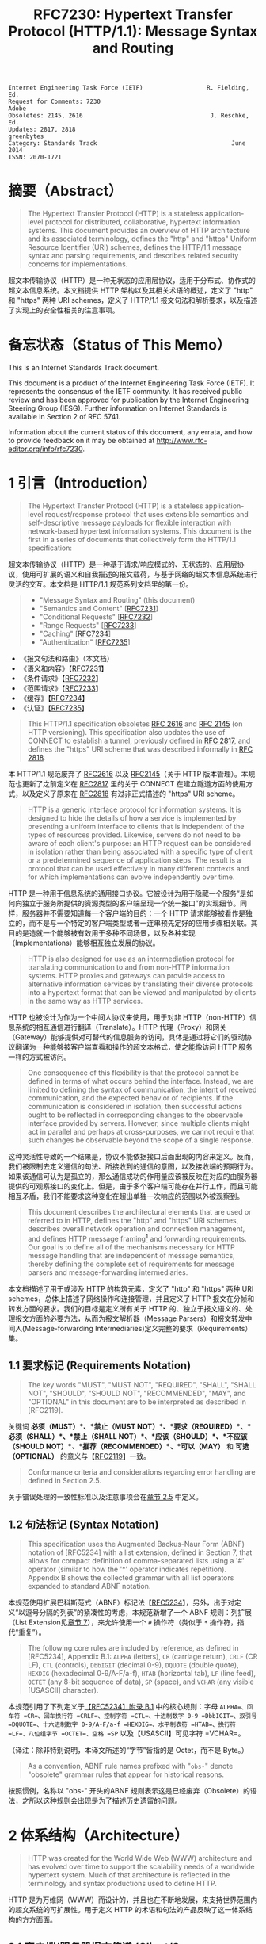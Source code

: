 #+FILETAGS: :note:rfc:
#+TITLE: RFC7230: Hypertext Transfer Protocol (HTTP/1.1): Message Syntax and Routing
#+SELECT_TAGS: export
#+OPTIONS: toc:5 ^:{} H:6 num:0
#+UNNUMBERED: t
#+bind: org-export-publishing-directory "./docs"

#+BEGIN_SRC text
Internet Engineering Task Force (IETF)                  R. Fielding, Ed.
Request for Comments: 7230                                         Adobe
Obsoletes: 2145, 2616                                    J. Reschke, Ed.
Updates: 2817, 2818                                           greenbytes
Category: Standards Track                                      June 2014
ISSN: 2070-1721
#+END_SRC

* 摘要（Abstract）
:PROPERTIES:
:UNNUMBERED: t
:END:
#+BEGIN_QUOTE
The Hypertext Transfer Protocol (HTTP) is a stateless application-level protocol for distributed, collaborative, hypertext information systems. This document provides an overview of HTTP architecture and its associated terminology, defines the "http" and "https" Uniform Resource Identifier (URI) schemes, defines the HTTP/1.1 message syntax and parsing requirements, and describes related security concerns for implementations.
#+END_QUOTE

超文本传输协议（HTTP）是一种无状态的应用层协议，适用于分布式、协作式的超文本信息系统。本文档提供 HTTP 架构以及其相关术语的概述，定义了 "http" 和 "https" 两种 URI schemes，定义了 HTTP/1.1 报文句法和解析要求，以及描述了实现上的安全性相关的注意事项。

* 备忘状态（Status of This Memo）
:PROPERTIES:
:UNNUMBERED: t
:END:
This is an Internet Standards Track document.

This document is a product of the Internet Engineering Task Force (IETF). It represents the consensus of the IETF community. It has received public review and has been approved for publication by the Internet Engineering Steering Group (IESG). Further information on Internet Standards is available in Section 2 of RFC 5741.

Information about the current status of this document, any errata, and how to provide feedback on it may be obtained at http://www.rfc-editor.org/info/rfc7230.

* 1 引言（Introduction）
:PROPERTIES:
:HEADLINE-NUMBERING: 1
:END:
#+BEGIN_QUOTE
The Hypertext Transfer Protocol (HTTP) is a stateless application-level request/response protocol that uses extensible semantics and self-descriptive message payloads for flexible interaction with network-based hypertext information systems. This document is the first in a series of documents that collectively form the HTTP/1.1 specification:
#+END_QUOTE

超文本传输协议（HTTP）是一种基于请求/响应模式的、无状态的、应用层协议，使用可扩展的语义和自我描述的报文载荷，与基于网络的超文本信息系统进行灵活的交互。本文档是 HTTP/1.1 规范系列文档里的第一份。

#+BEGIN_QUOTE
- "Message Syntax and Routing" (this document)
- "Semantics and Content" [[[https://tools.ietf.org/html/rfc7231][RFC7231]]]
- "Conditional Requests" [[[https://tools.ietf.org/html/rfc7232][RFC7232]]]
- "Range Requests" [[[https://tools.ietf.org/html/rfc7233][RFC7233]]]
- "Caching" [[[https://tools.ietf.org/html/rfc7234][RFC7234]]]
- "Authentication" [[[https://tools.ietf.org/html/rfc7235][RFC7235]]]
#+END_QUOTE

- 《报文句法和路由》（本文档）
- 《语义和内容》【[[https://tools.ietf.org/html/7231][RFC7231]]】
- 《条件请求》【[[https://tools.ietf.org/html/rfc7232][RFC7232]]】
- 《范围请求》【[[https://tools.ietf.org/html/rfc7233][RFC7233]]】
- 《缓存》【[[https://tools.ietf.org/html/rfc7234][RFC7234]]】
- 《认证》【[[https://tools.ietf.org/html/rfc7235][RFC7235]]】

#+BEGIN_QUOTE
This HTTP/1.1 specification obsoletes [[https://tools.ietf.org/html/rfc2616][RFC 2616]] and [[https://tools.ietf.org/html/rfc2145][RFC 2145]] (on HTTP versioning). This specification also updates the use of CONNECT to establish a tunnel, previously defined in [[https://tools.ietf.org/html/rfc2817][RFC 2817]], and defines the "https" URI scheme that was described informally in [[https://tools.ietf.org/html/rfc2818][RFC 2818]].
#+END_QUOTE

本 HTTP/1.1 规范废弃了 [[https://tools.ietf.org/html/rfc2616][RFC2616]] 以及 [[https://tools.ietf.org/html/rfc2145][RFC2145]]（关于 HTTP 版本管理）。本规范也更新了之前定义在 [[https://tools.ietf.org/html/rfc2817][RFC2817]] 里的关于 CONNECT 在建立隧道方面的使用方式，以及定义了原来在 [[https://tools.ietf.org/html/rfc2818][RFC2818]] 有过非正式描述的 "https" URI scheme。

#+BEGIN_QUOTE
HTTP is a generic interface protocol for information systems. It is designed to hide the details of how a service is implemented by presenting a uniform interface to clients that is independent of the types of resources provided. Likewise, servers do not need to be aware of each client's purpose: an HTTP request can be considered in isolation rather than being associated with a specific type of client or a predetermined sequence of application steps. The result is a protocol that can be used effectively in many different contexts and for which implementations can evolve independently over time.
#+END_QUOTE

HTTP 是一种用于信息系统的通用接口协议。它被设计为用于隐藏一个服务“是如何向独立于服务所提供的资源类型的客户端呈现一个统一接口”的实现细节。同样，服务器并不需要知道每一个客户端的目的：一个 HTTP 请求能够被看作是独立的，而不是与一个特定的客户端类型或者一连串预先定好的应用步骤相关联。其目的是造就一个能够被有效用于多种不同场景，以及各种实现（Implementations）能够相互独立发展的协议。

#+BEGIN_QUOTE
HTTP is also designed for use as an intermediation protocol for translating communication to and from non-HTTP information systems. HTTP proxies and gateways can provide access to alternative information services by translating their diverse protocols into a hypertext format that can be viewed and manipulated by clients in the same way as HTTP services.
#+END_QUOTE

HTTP 也被设计为作为一个中间人协议来使用，用于对非 HTTP（non-HTTP）信息系统的相互通信进行翻译（Translate）。HTTP 代理（Proxy）和网关（Gateway）能够提供对可替代的信息服务的访问，具体是通过将它们的驱动协议翻译为一种能够被客户端查看和操作的超文本格式，使之能像访问 HTTP 服务一样的方式被访问。

#+BEGIN_QUOTE
One consequence of this flexibility is that the protocol cannot be defined in terms of what occurs behind the interface. Instead, we are limited to defining the syntax of communication, the intent of received communication, and the expected behavior of recipients. If the communication is considered in isolation, then successful actions ought to be reflected in corresponding changes to the observable interface provided by servers. However, since multiple clients might act in parallel and perhaps at cross-purposes, we cannot require that such changes be observable beyond the scope of a single response.
#+END_QUOTE

这种灵活性导致的一个结果是，协议不能依据接口后面出现的内容来定义。反而，我们被限制去定义通信的句法、所接收到的通信的意图，以及接收端的预期行为。如果该通信可认为是孤立的，那么通信成功的作用量应该被反映在对应的由服务器提供的可观察接口的变化上。但是，由于多个客户端可能存在并行工作，而且可能相互矛盾，我们不能要求这种变化在超出单独一次响应的范围以外被观察到。

#+BEGIN_QUOTE
This document describes the architectural elements that are used or referred to in HTTP, defines the "http" and "https" URI schemes, describes overall network operation and connection management, and defines HTTP message framing[fn:6] and forwarding requirements. Our goal is to define all of the mechanisms necessary for HTTP message handling that are independent of message semantics, thereby defining the complete set of requirements for message parsers and message-forwarding intermediaries.
#+END_QUOTE

本文档描述了用于或涉及 HTTP 的构筑元素，定义了 "http" 和 "https" 两种 URI schemes，总体上描述了网络操作和连接管理，并且定义了 HTTP 报文在分帧和转发方面的要求。我们的目标是定义所有关于 HTTP 的、独立于报文语义的、处理报文方面的必要方法，从而为报文解析器（Message Parsers）和报文转发中间人(Message-forwarding Intermediaries)定义完整的要求（Requirements）集。

** 1.1 要求标记 (Requirements Notation)
#+BEGIN_QUOTE
The key words "MUST", "MUST NOT", "REQUIRED", "SHALL", "SHALL NOT", "SHOULD", "SHOULD NOT", "RECOMMENDED", "MAY", and "OPTIONAL" in this document are to be interpreted as described in [RFC2119].
#+END_QUOTE

关键词 *必须（MUST）*、*禁止（MUST NOT）*、*要求（REQUIRED）*、*必须（SHALL）*、*禁止（SHALL NOT）*、*应该（SHOULD）*、*不应该（SHOULD NOT）*、*推荐（RECOMMENDED）*、*可以（MAY）* 和 *可选（OPTIONAL）* 的意义与【[[https://tools.ietf.org/html/rfc2119][RFC2119]]】一致。

#+BEGIN_QUOTE
Conformance criteria and considerations regarding error handling are defined in Section 2.5.
#+END_QUOTE

关于错误处理的一致性标准以及注意事项会在[[id:A0441F72-9799-4667-9477-1E05885946A1][章节 2.5]] 中定义。

** 1.2 句法标记 (Syntax Notation)
#+BEGIN_QUOTE
This specification uses the Augmented Backus-Naur Form (ABNF) notation of [RFC5234] with a list extension, defined in Section 7, that allows for compact definition of comma-separated lists using a '#' operator (similar to how the '*' operator indicates repetition). Appendix B shows the collected grammar with all list operators expanded to standard ABNF notation.
#+END_QUOTE

本规范使用扩展巴科斯范式（ABNF）标记法【[[https://tools.ietf.org/html/rfc5234][RFC5234]]】，另外，出于对定义“以逗号分隔的列表”的紧凑性的考虑，本规范新增了一个 ABNF 规则：列扩展（List Extension见[[id:b9db011d-fe47-4781-929a-4b1b0aa55aec][章节 7]]），来允许使用一个 =#=  操作符（类似于 =*= 操作符，指代“重复”）。

#+BEGIN_QUOTE
The following core rules are included by reference, as defined in [RFC5234], Appendix B.1: =ALPHA= (letters), =CR= (carriage return), =CRLF= (CR LF), =CTL= (controls), =DbbIGIT= (decimal 0-9), =DQUOTE= (double quote), =HEXDIG= (hexadecimal 0-9/A-F/a-f), =HTAB= (horizontal tab), =LF= (line feed), =OCTET= (any 8-bit sequence of data), =SP= (space), and =VCHAR= (any visible [USASCII] character).
#+END_QUOTE

本规范引用了下列定义于[[https://tools.ietf.org/html/rfc5234#appendix-B.1][【RFC5234】附录 B.1]] 中的核心规则：字母 =ALPHA=、回车符 =CR=、回车换行符 =CRLF=、控制字符 =CTL=、十进制数字 0-9 =DbbIGIT=、双引号 =DQUOTE=、十六进制数字 0-9/A-F/a-f =HEXDIG=、水平制表符 =HTAB=、换行符 =LF=、八位组字节 =OCTET=、空格 =SP= 以及【USASCII】可见字符 =VCHAR=。

（译注：除非特别说明，本译文所述的“字节”皆指的是 Octet，而不是 Byte。）

#+BEGIN_QUOTE
As a convention, ABNF rule names prefixed with "=obs-=" denote "obsolete" grammar rules that appear for historical reasons.
#+END_QUOTE

按照惯例，名称以 "obs-" 开头的ABNF 规则表示这是已经废弃（Obsolete）的语法，之所以这种规则会出现是为了描述历史遗留的问题。 

* 2 体系结构（Architecture）
#+BEGIN_QUOTE
HTTP was created for the World Wide Web (WWW) architecture and has evolved over time to support the scalability needs of a worldwide hypertext system. Much of that architecture is reflected in the terminology and syntax productions
used to define HTTP.
#+END_QUOTE

HTTP 是为万维网（WWW）而设计的，并且也在不断地发展，来支持世界范围内的超文系统的可扩展性。用于定义 HTTP 的术语和句法的产品反映了这一体系结构的方方面面。

** 2.1 客户端/服务器报文传递 (Client/Server Messaging)
#+BEGIN_QUOTE
HTTP is a stateless request/response protocol that operates by exchanging messages (Section 3) across a reliable transport- or session-layer "connection" (Section 6). An HTTP "client" is a program that establishes a connection to a server for the purpose of sending one or more HTTP requests. An HTTP "server" is a program that accepts connections in order to service HTTP requests by sending HTTP responses.
#+END_QUOTE

HTTP 是一种无状态的请求/响应协议，通过一个可靠的传输层或会话层“连接”来交换报文（Message）。HTTP 客户端是一个用于与服务器建立连接，向其发送一个或多个 HTTP 请求的应用程序。HTTP 服务器是一个接受客户端连接，接收 HTTP 请求，发送 HTTP 响应的应用程序。

（译注：response 译作“响应”、“应答”，本文统一译为“响应”；message 译作“报文”、“消息”，这里统一译为“报文”，但在如果在某些情况下我认为译为“消息”更通俗的时候，我会特别标注为“消息”。）

#+BEGIN_QUOTE
The terms "client" and "server" refer only to the roles that these programs perform for a particular connection. The same program might act as a client on some connections and a server on others. The term "user agent" refers to any of the various client programs that initiate a request, including (but not limited to) browsers, spiders (web-based robots), command-line tools, custom applications, and mobile apps. The term "origin server" refers to the program that can originate authoritative responses for a given target resource. The terms "sender" and "recipient" refer to any implementation that sends or receives a given message, respectively.
#+END_QUOTE

术语“客户端（Client）”和“服务器（Server）”特指在一个具体连接（Connection）中的相关程序所充当的角色。同一个程序可能在某些连接中充当一个客户端，而在其他连接中充当的是一个服务器。术语“用户代理（User Agent）”指的是任何发起请求的各种不同的客户端程序，包括（但不限于）浏览器、爬虫（基于网络的机器人）、命令行工具、定制应用和移动应用。术语“源服务器（Origin Server）”指的是任何为一个给定目标资源产生权威响应（Authoritative Response）的程序。术语“发送端（Sender）”和“接收端（Recipient）”分别指的是任何发送或者接收一个给定报文的实现（Implementation）。

#+BEGIN_QUOTE
HTTP relies upon the Uniform Resource Identifier (URI) standard [RFC3986] to indicate the target resource (Section 5.1) and relationships between resources. Messages are passed in a format similar to that used by Internet mail [RFC5322] and the Multipurpose Internet Mail Extensions (MIME) [RFC2045] (see Appendix-A of [RFC7231] for the differences between HTTP and MIME messages).
#+END_QUOTE

HTTP 依靠“统一资源定位符（URI）标准【RFC3986】”来标识目标资源（[[id:9fd57271-c172-4fc0-8678-fa427df02d64][章节 5.1]]）以及资源与资源之间的关系。报文通过类似于电子邮件【[[https://tools.ietf.org/html/rfc5233][RFC5233]]】和多用途互联网邮件扩展类型（MIME）【[[https://tools.ietf.org/html/rfc2045][RFC2045]]】的格式进行传输。对于 HTTP 与 MIME 之间的区别查看【[[https://tools.ietf.org/html/rfc7231][RFC7231]]】的[[https://tools.ietf.org/html/rfc7231#appendix-A][附录 A]]。）

#+BEGIN_QUOTE
Most HTTP communication consists of a retrieval request (GET) for a representation of some resource identified by a URI. In the simplest case, this might be accomplished via a single bidirectional connection (===) between the user agent (UA) and the origin server (O).
#+END_QUOTE

大多数 HTTP 的通讯是通过 URI 以 GET 请求的形式来定位资源。在最简单的情况下，可以经由一个在用户代理（UA）和源服务器（O）之间的双向连接就能完成。

#+BEGIN_SRC text
            request   >
       UA ======================================= O
                                   <   response
#+END_SRC

#+BEGIN_QUOTE
A client sends an HTTP request to a server in the form of a request message, beginning with a request-line that includes a method, URI, and protocol version (Section 3.1.1), followed by header fields containing request modifiers, client information, and representation metadata (Section 3.2), an empty line to indicate the end of the header section, and finally a message body containing the payload body (if any, Section 3.3).
#+END_QUOTE

客户端以请求报文（Request Message）的形式向服务器发送一个 HTTP 请求。请求报文以一个包含了方法（Method），URI 和协议版本的请求行（Request Line，见[[id:c6d80104-6f14-4888-b8bf-262bb389002c][章节 3.1.1]]）为开始；随后是包含了请求修饰符，客户端信息以及表现形式元数据（Representation Metadata，见[[id:a6c4dceb-8a19-4799-a39b-b7240755c672][章节 3.2]]）的报头域（Header Fields）；接着是一个空行，来表示报头块（Header Section）结束；最后是一个包含了有效载荷（如果有的话，见[[id:74ac5c85-d91e-43ab-bb2f-6c5957da5f5c][章节 3.3]]）的报文正文（Message Body）。

（译注：Header Fields 通常译作报头域、首部、首部字段等，本文统一译作“报头域”。Message Body 通常译作报文正文、消息正文、消息体等，本文统一译作“报文正文”。）

#+BEGIN_QUOTE
A server responds to a client's request by sending one or more HTTP response messages, each beginning with a status line that includes the protocol version, a success or error code, and textual reason phrase (Section 3.1.2), possibly followed by header fields containing server information, resource metadata, and representation metadata (Section 3.2), an empty line to indicate the end of the header section, and finally a message body containing the payload body (if any, Section 3.3).
#+END_QUOTE

一个服务器通过发送一个或多个 HTTP 响应报文（Response Message）来响应客户端的请求。每个响应报文以一个包含协议版本、一个成功或失败的状态码以及一个描述状态码的文本短语（[[id:B0BBE465-2364-43E3-991F-B090EEF2D7BD][章节 3.1.2]]）的状态行为开始；随后可能是包含服务器信息、资源元数据以及表现形式元数据（Representation Metadata，见章节 3.2）的报头域（Header Fields）；接着是一个空行，来表示报头块（Header Section）结束；最后是一个包含有效载荷（如果有的话，见[[id:74ac5c85-d91e-43ab-bb2f-6c5957da5f5c][章节 3.3]]）的报文正文（Message Body）。

#+BEGIN_QUOTE
A connection might be used for multiple request/response exchanges, as defined in Section 6.3.
#+END_QUOTE

一个连接可能用于多次请求/响应的报文交换，其定义见[[id:bc2ed56c-f0a1-4609-bdbd-1c649aeb3681][章节 6.3]]。

#+BEGIN_QUOTE
The following example illustrates a typical message exchange for a GET request (Section 4.3.1 of [RFC7231]) on the URI "http://www.example.com/hello.txt":
#+END_QUOTE

下面举例说明对于 URI 为 "http://www.example.com/hello.txt" 的一个典型的 GET 请求（【[[https://tools.ietf.org/html/rfc7231][RFC7231]]】[[https://tools.ietf.org/html/rfc7231#section-4.3.1][章节 4.3.1]]）的报文交换。

#+BEGIN_QUOTE
Client request:
#+END_QUOTE

#+BEGIN_SRC text
GET /hello.txt HTTP/1.1
User-Agent: curl/7.16.3 libcurl/7.16.3 OpenSSL/0.9.7l zlib/1.2.3
Host: www.example.com
Accept-Language: en, mi

#+END_SRC

#+BEGIN_QUOTE
Server response:
#+END_QUOTE

#+BEGIN_SRC text
HTTP/1.1 200 OK
Date: Mon, 27 Jul 2009 12:28:53 GMT
Server: Apache
Last-Modified: Wed, 22 Jul 2009 19:15:56 GMT
ETag: "34aa387-d-1568eb00"
Accept-Ranges: bytes
Content-Length: 51
Vary: Accept-Encoding
Content-Type: text/plain

Hello World! My payload includes a trailing CRLF.
#+END_SRC

** 2.2 实现的差异性（Implementation Diversity）
#+BEGIN_QUOTE
When considering the design of HTTP, it is easy to fall into a trap of thinking that all user agents are general-purpose browsers and all origin servers are large public websites. That is not the case in practice. Common HTTP user agents include household appliances, stereos, scales, firmware update scripts, command-line programs, mobile apps, and communication devices in a multitude of shapes and sizes. Likewise, common HTTP origin servers include home automation units, configurable networking components, office machines, autonomous robots, news feeds, traffic cameras, ad selectors, and video-delivery platforms.
#+END_QUOTE

在考虑 HTTP 协议的设计时，很容易陷入一个误区，认为所有的用户代理都是通用的网页浏览器；所有的源服务器都是大型公共站点。然而实践中并不是这么一回事。一般的 HTTP 用户代理包含了家用电器、音响器材、磅秤、固件升级脚本、命令行程序、移动应用以及各种形状和尺寸的通信设备。同样，一般的 HTTP 源服务器包含家庭自动化单元、可配置的网络组件、办公设备、自主学习的机器人、新闻源、交通摄像头、广告选择器以及视频分发平台。 

#+BEGIN_QUOTE
The term "user agent" does not imply that there is a human user directly interacting with the software agent at the time of a request. In many cases, a user agent is installed or configured to run in the background and save its results for later inspection (or save only a subset of those results that might be interesting or erroneous). Spiders, for example, are typically given a start URI and configured to follow certain behavior while crawling the Web as a hypertext graph.
#+END_QUOTE

术语“用户代理（User Agent）”并不是意味着在请求的时候有一个人类用户与软件代理进行直接交互。在许多情况下，用户代理是被安装或配置用于后台运行，并保存其运行结果用于后续检验（或者只保存那些感兴趣的，或者错误的那部分）。例如，爬虫，其典型应用是给定一个起始 URI，然后配置其抓取网页文本的后续行为。

#+BEGIN_QUOTE
The implementation diversity of HTTP means that not all user agents can make interactive suggestions to their user or provide adequate warning for security or privacy concerns. In the few cases where this specification requires reporting of errors to the user, it is acceptable for such reporting to only be observable in an error console or log file. Likewise, requirements that an automated action be confirmed by the user before proceeding might be met via advance configuration choices, run-time options, or simple avoidance of the unsafe action; confirmation does not imply any specific user interface or interruption of normal processing if the user has already made that choice.
#+END_QUOTE

HTTP 实现（Implementations）上的差异性，表现为不是所有的用户代理都能为用户提供交互性的建议或者对其关注的安全或隐私提供足够的警示。例如，本规范规定了在某些情况下要求向用户报告错误，但在某些实现上，这些报告信息可能只输出到错误控制台或者日志文件里，这也是允许的。同样，用户可以在用户代理里（例如在高级选项、运行时选项或者不安全操作中）预先配置接下来的默认行为，规范要求当遇到这些默认行为时需要用户确认，而这个确认并不意味着出现一个特定的用户界面或者正常流程被打断，如果用户已经预先做出了选择的话。

** 2.3 中间人 (Intermediaries)
#+BEGIN_QUOTE
HTTP enables the use of intermediaries to satisfy requests through a chain of connections. There are three common forms of HTTP intermediary: proxy, gateway, and tunnel. In some cases, a single intermediary might act as an origin server, proxy, gateway, or tunnel, switching behavior based on the nature of each request.
#+END_QUOTE

HTTP 能使用中间人来满足在通信链路里中转请求的需要。HTTP 有三种中间人：代理（Proxy），网关（Gateway）和隧道（Tunnel）。在某些情况下，一个中间人可以依据当前接收到的请求来决定是以源服务器、代理、网关还是隧道的方式来处理这个请求。

#+BEGIN_SRC text
            >             >             >             >
       UA =========== A =========== B =========== C =========== O
                  <             <             <             <
#+END_SRC

#+BEGIN_QUOTE
The figure above shows three intermediaries (A, B, and C) between the user agent and origin server. A request or response message that travels the whole chain will pass through four separate connections. Some HTTP communication options might apply only to the connection with the nearest, non-tunnel neighbor, only to the endpoints of the chain, or to all connections along the chain. Although the diagram is linear, each participant might be engaged in multiple, simultaneous communications. For example, B might be receiving requests from many clients other than A, and/or forwarding requests to servers other than C, at the same time that it is handling A's request. Likewise, later requests might be sent through a different path of connections, often based on dynamic configuration for load balancing.
#+END_QUOTE

上图演示了在用户代理（UA）和源服务器（O）之间的三个中间人（A、B 和 C）。一个请求报文或者响应报文通过依次建立四个单独的连接来穿越整条链路。HTTP 的某些通信选项可能仅适用于通信链路上的某些节点上，例如离其最近的非隧道节点、链路的终点，或者适用于链路上的所有节点。虽然上图以线性的方式展示这条链路（但并不一定是线性的），每个节点都可能在处理多个并行的通信。例如，B 在处理来自 A 的请求的同时，还可能接收到来自 A 之外的多个客户端的请求，并（或）将其转发这些请求到 C 之外的服务器。同样，后面接收到的请求可能被节点依据其负载均衡的策略发送至一个不同通信路径上。

（译注：例如，来自 A 的请求被 B 转发到 D，而不是上图所示的 C。）

#+BEGIN_QUOTE
The terms "upstream" and "downstream" are used to describe directional requirements in relation to the message flow: all messages flow from upstream to downstream. The terms "inbound" and "outbound" are used to describe directional requirements in relation to the request route: "inbound" means toward the origin server and "outbound" means toward the user agent.
#+END_QUOTE

术语“上游（Upstream）”和“下游（Downstream）”用于描述报文（消息）流的方向：所有的报文（消息）都从上游流到下游。术语“入站（Inbound）”和“出站（Outbound）”用于描述请求经过路由的方向：“入站”意为经过路由器的数据流向源服务器，而“出站”意为经过路由器的数据流向用户代理。 

（译注：路由器是连接互联网的枢纽，数据流入互联网，这叫“入站”，例如文件上传；流出互联网，这叫“出站”，例如文件下载）。

#+BEGIN_QUOTE
A "proxy" is a message-forwarding agent that is selected by the client, usually via local configuration rules, to receive requests for some type(s) of [[https://tools.ietf.org/html/rfc3986#page-27][absolute URI]] and attempt to satisfy those requests via translation through the HTTP interface. Some translations are minimal, such as for proxy requests for "http" URIs, whereas other requests might require translation to and from entirely different application-level protocols. Proxies are often used to group an organization's HTTP requests through a common intermediary for the sake of security, annotation services, or shared caching. Some proxies are designed to apply transformations to selected messages or payloads while they are being forwarded, as described in [[id:b6641b58-3ac6-4fce-9c44-a3715ffdc8a0][Section 5.7.2]].
#+END_QUOTE

“代理（Proxy）”，是一种由客户端选定的负责报文转发的中介，一般通过本地设置的规则来接收绝对 URI（Absolute URI）类型的请求并试图经由 HTTP 接口的翻译（Translation）来满足这些请求。某些翻译（Translation）是以最低限度来进行的，例如对“http” URI 进行请求代理；与之相反的是，某些请求可能要求翻译为或翻译自（Translation to and from）完全不同的应用层协议。为了安全性、服务标识或者共享缓存，某些代理一般通过一个共同的中间人，对同一组织的 HTTP 请求进行分组。某些代理被设计为对选定的报文或有效载荷在其被转发时进行转换（见 [[id:b6641b58-3ac6-4fce-9c44-a3715ffdc8a0][5.7.2]]）。

（译注：[[https://en.wikipedia.org/wiki/HTTP_location][Wikipedia 上对绝对 URI 的描述]]）

#+BEGIN_QUOTE
A "gateway" (a.k.a. "reverse proxy") is an intermediary that acts as an origin server for the outbound connection but translates received requests and forwards them inbound to another server or servers. Gateways are often used to encapsulate legacy or untrusted information services, to improve server performance through "accelerator" caching, and to enable partitioning or load balancing of HTTP services across multiple machines.
#+END_QUOTE

“网关”（Gateway，又称为“反向代理”），在 Outbound 通信时网关充当一个源服务器，但它会将接收到的请求进行翻译（Translate），然后转发到其他一个或多个服务器上。网关通常用于封装遗留或者不受信任的信息服务，通过“加速器”缓存，以及在多机中开启分片或负载均衡来提升 HTTP 服务器的性能。

#+BEGIN_QUOTE
All HTTP requirements applicable to an origin server also apply to the outbound communication of a gateway. A gateway communicates with inbound servers using any protocol that it desires, including private extensions to HTTP that are outside the scope of this specification. However, an HTTP-to-HTTP gateway that wishes to interoperate with third-party HTTP servers ought to conform to user agent requirements on the gateway's inbound connection.
#+END_QUOTE

HTTP 中所有对于源服务器的要求都适用于网关的出站通信（Outbound Communication）。一个网关可以使用其喜欢的协议与入站网关通信，包括对 HTTP 的私有扩展（已经超出了本标准的范畴）。但是，如果一个 HTTP-to-HTTP 的网关在 Inbound 时想跟第三方 HTTP 服务器交互的话应该遵循本标准对于用户代理的要求。

#+BEGIN_QUOTE
A "tunnel" acts as a blind relay between two connections without changing the messages. Once active, a tunnel is not considered a party to the HTTP communication, though the tunnel might have been initiated by an HTTP request. A tunnel ceases to exist when both ends of the relayed connection are closed. Tunnels are used to extend a virtual connection through an intermediary, such as when Transport Layer Security (TLS, [RFC5246]) is used to establish confidential communication through a shared firewall proxy.
#+END_QUOTE

一个“隧道”在两个连接之间充当盲中继，即隧道并不会对报文进行更改。隧道在激活后，由 HTTP 请求来进行初始化，但隧道并不作为 HTTP 通信的一部分。在隧道两端的连接都关闭后，隧道将不复存在。隧道通过一个中间人来扩展[[https://en.wikipedia.org/wiki/Virtual_circuit][虚连接]]，例如传输层安全协议（TLS，[[[https://tools.ietf.org/html/rfc5246][RFC5246]]]）通过一个共享的防火墙代理，用于建立保密通信。

（译注：Blind relay，盲中继，只是将字节从一个连接转发到另一个连接中去，不对 Connection 首部进行特殊的处理。）

#+BEGIN_QUOTE
The above categories for intermediary only consider those acting as participants in the HTTP communication. There are also intermediaries that can act on lower layers of the network protocol stack, filtering or redirecting HTTP traffic without the knowledge or permission of message senders. Network intermediaries are indistinguishable (at a protocol level) from a man-in-the-middle attack, often introducing security flaws or interoperability problems due to mistakenly violating HTTP semantics.
#+END_QUOTE

以上这些类型的中间人仅仅认为是在 HTTP 通信中作为参与者。这些中间人同样能工作在网络协议栈的底层，过滤或重定向 HTTP 流而不必了解报文发送者的权限或逻辑。网络中间人并不能（在协议层面上）识别出（报文）是否来自于[[https://en.wikipedia.org/wiki/Man-in-the-middle_attack][中间人攻击]]，因此，有时会因为中间人的实现有误没有遵循 HTTP 语义从而引入了安全隐患或者互通问题。

#+BEGIN_QUOTE
For example, an "interception proxy" [RFC3040] (also commonly known as a "transparent proxy" [RFC1919] or "captive portal") differs from an HTTP proxy because it is not selected by the client. Instead, an interception proxy filters or redirects outgoing TCP port 80 packets (and occasionally other common port traffic). Interception proxies are commonly found on public network access points, as a means of enforcing account subscription prior to allowing use of non-local Internet services, and within corporate firewalls to enforce network usage policies.
#+END_QUOTE

例如，一个拦截代理（Interception Proxy，一般又叫作“透明代理 Transparent Proxy” [[[https://tools.ietf.org/html/rfc1919][RFC1919]]] 或者“强制网络门户”、“捕获门户 Captive Portal”）与一个 HTTP 代理的区别在于它不是由客户端选择的，但是，拦截代理（Interception Proxy）会过滤或者重定向 TCP 80  出口端口的数据包（有时还包括其他一般端口的流量）。拦截代理在公有网络访问点[fn:1]里很常见，作为一种在允许使用非本地互联网服务之前的强制认证手段；同样也常见于企业防火墙里，用于强制执行网络使用上的策略。

（译注：强制网络门户，是一个在用户使用无线网络前，先被导向至的 Web 网页，它是使用公共访问网络的用户在被授予访问权限前必须访问和交互的页面。）

#+BEGIN_QUOTE
HTTP is defined as a stateless protocol, meaning that each request message can be understood in isolation. Many implementations depend on HTTP's stateless design in order to reuse proxied connections or dynamically load balance requests across multiple servers. Hence, a server *MUST NOT* assume that two requests on the same connection are from the same user agent unless the connection is secured and specific to that agent. Some non-standard HTTP extensions (e.g., [RFC4559]) have been known to violate this requirement, resulting in security and interoperability problems.
#+END_QUOTE

HTTP 被定义为一种无状态的协议，意味着每一个请求报文都能够被单独理解。许多实现依托于 HTTP 无状态性来复用代理过的连接或者通过多台服务器实现对请求的动态负载均衡。因此，一个服务器 *不能* 假设同一个连接里的两个请求是来自于同一个用户代理，除非是连接是安全的或者这些请求是该用户代理特有的。某些非标准的 HTTP 扩展（例如 [[[https://tools.ietf.org/html/4559][RFC4559]]]）已经被发现违反了这一要求，结果就是引发安全性和互操作性的问题。

（译注：源服务器或中间人能够完全理解每一个请求报文的含义，这种理解并不用基于该请求报文的前一个或多个请求报文的内容。）

** 2.4 缓存 (Caches)
#+BEGIN_QUOTE
A "cache" is a local store of previous response messages and the subsystem that controls its message storage, retrieval, and deletion. A cache stores cacheable responses in order to reduce the response time and network bandwidth consumption on future, equivalent requests. Any client or server *MAY* employ a cache, though a cache cannot be used by a server while it is acting as a tunnel.
#+END_QUOTE

“缓存（Cache）”，是一个保存之前的响应报文的本地存储，以及控制其报文的存储、获取和删除的子系统。一个缓存（Cache）存储可缓存的（Cacheable）响应是为了减少将来的响应时间和网络带宽消耗。任何客户端或者服务器 *可以* 使用缓存，但是，当服务器作为隧道（Tunnel）而使用时，不能使用缓存。

#+BEGIN_QUOTE
The effect of a cache is that the request/response chain is shortened if one of the participants along the chain has a cached response applicable to that request. The following illustrates the resulting chain if B has a cached copy of an earlier response from O (via C) for a request that has not been cached by UA or A.
#+END_QUOTE

缓存（Cache）的作用是缩短请求/响应链，体现为在一个有缓存参与的请求/响应链中，如果链路中的某个缓存（Cache）保存并返回了与该请求相匹配的响应报文。下图的请求响应链的意思是，如果 B 保存了之前从源服务器 O （经过 C）返回的响应报文的副本，而这个响应没有缓存于用户代理 UA 或者 A 中，那么 B 就可以直接返回缓存的响应，而不用再转发至 C。

#+BEGIN_SRC text
            >             >
       UA =========== A =========== B - - - - - - C - - - - - - O
                  <             <
#+END_SRC

#+BEGIN_QUOTE
A response is "cacheable" if a cache is allowed to store a copy of the response message for use in answering subsequent requests. Even when a response is cacheable, there might be additional constraints placed by the client or by the origin server on when that cached response can be used for a particular request. HTTP requirements for cache behavior and cacheable responses are defined in Section 2 of [RFC7234].
#+END_QUOTE

如果一个缓存被允许去存储一个响应报文的副本用于应答随后的请求，那么这个响应报文是“可缓存的（Cacheable）”。即使一个响应是可缓存的，也可能存在一些来自客户端或源服务器的额外约束来规定在什么情况下所缓存的响应报文能够用于具体的请求。HTTP 关于缓存的行为（Cache Behavior）以及可缓存的响应（Cacheable Reponses）的定义，见[[https://tools.ietf.org/html/rfc7234#section-2][【RFC7234】第二章]]。

#+BEGIN_QUOTE
There is a wide variety of architectures and configurations of caches deployed across the World Wide Web and inside large organizations.
These include national hierarchies of proxy caches to save transoceanic bandwidth, collaborative systems that broadcast or multicast cache entries, archives of pre-fetched cache entries for use in off-line or high-latency environments, and so on.
#+END_QUOTE

缓存（Cache）的各种各样的架构和配置广泛存在于万维网和大型组织中，包括用于节省越洋带宽的国际级的代理缓存，广播或组播缓存项的协作系统，用于离线或高延迟环境的预取的缓存档案等等。

** 2.5 一致性和错误处理 (Conformance and Error Handling)
:PROPERTIES:
:ID:       A0441F72-9799-4667-9477-1E05885946A1
:END:
#+BEGIN_QUOTE
This specification targets conformance criteria according to the role of a participant in HTTP communication. Hence, HTTP requirements are placed on senders, recipients, clients, servers, user agents, intermediaries, origin servers, proxies, gateways, or caches, depending on what behavior is being constrained by the requirement. Additional (social) requirements are placed on implementations, resource owners, and protocol element registrations when they apply beyond the scope of a single communication.
#+END_QUOTE

本规范为参与 HTTP 通信的角色制定一致性准则。因此，HTTP 对一致性的要求着眼于发送端、接收端、客户端、服务端、用户代理、中间人、源服务器、代理、网关和缓存，取决于哪些行为被要求所约束。附加的要求着眼于实现、资源所有者以及应用于超出单一通信时的协议元素注册（Protocol element registrations）。

#+BEGIN_QUOTE
The verb "generate" is used instead of "send" where a requirement differentiates between creating a protocol element and merely forwarding a received element downstream.
#+END_QUOTE

动词“生成”（Generate）之于“发送”（Send），用于区分“创建一个协议元素”之于“仅仅将其接收到的元素转发到下游”。

#+BEGIN_QUOTE
An implementation is considered conformant if it complies with all of the requirements associated with the roles it partakes in HTTP.
#+END_QUOTE

判断一个实现是否符合本规范，需要判断实现是否遵循了本规范中涉及到对参与 HTTP 通信的所有角色的所有要求。

#+BEGIN_QUOTE
Conformance includes both the syntax and semantics of protocol elements. A sender *MUST NOT* generate protocol elements that convey a meaning that is known by that sender to be false. A sender *MUST NOT* generate protocol elements that do not match the *grammar* defined by the corresponding ABNF rules. Within a given message, a sender *MUST NOT* generate protocol elements or *syntax* alternatives that are only allowed to be generated by participants in other roles (i.e., a role that the sender does not have for that message).
#+END_QUOTE

一致性包含协议元素（Protocol Elements）的句法及语义。发送端不能生成其明知是不正确的协议元素。发送端不能生成与相关 ABNF 规则所定义的语法（Grammar）不匹配的协议元素。在给定的报文中，发送端不能生成只允许在其他规则中生成的协议元素或相关句法（Syntax）替换品。

（译注：不能将错就错）
（译注：Grammar 与 Syntax 的区别了解一下？）

#+BEGIN_QUOTE
When a received protocol element is parsed, the recipient *MUST* be able to parse any value of reasonable length that is applicable to the recipient's role and that matches the grammar defined by the corresponding ABNF rules. Note, however, that some received protocol elements might not be parsed. For example, an intermediary forwarding a message might parse a header-field into generic field-name and field-value components, but then forward the header field without further parsing inside the field-value.
#+END_QUOTE

当一个接收到的协议元素被解析（Parse）时，接收端必须能够解释任何适用于接收者这一角色以及与相关 ABNF 规则所定义的语法相匹配的、合理长度的值。需要注意的是，某些接收到的协议元素可能不被解析（Parse）。例如，一个中间人在转发报文时可能会将一个头域（Header-field）解析（Parse）为域名（Field-name）和域值（Field-value），但转发头域时并没有再对域值进一步解析（Parse）。

（译注：出于兼容性考虑，当接收者的 HTTP 版本是 HTTP/1.0，假如接到到的报文版本是 HTTP/1.1，那么某些头域可能会被忽略。）

#+BEGIN_QUOTE
HTTP does not have specific length limitations for many of its protocol elements because the lengths that might be appropriate will vary widely, depending on the deployment context and purpose of the implementation. Hence, interoperability between senders and recipients depends on shared expectations regarding what is a reasonable length for each protocol element. Furthermore, what is commonly understood to be a reasonable length for some protocol elements has changed over the course of the past two decades of HTTP use and is expected to continue changing in the future.
#+END_QUOTE

HTTP 并没有对其协议元素作具体长度限制，因为“多少的长度才算合适”这个问题过于宽泛，需要依据具体的实现上下文和实现目的去决定。因此，发送端和接收端之间的交互取决于它们“对于每一个协议元素，如何才算是合理长度”的共同期望。此外，对于某些协议元素来说，多少才算是一个通俗合理的长度这个问题已经在过去二十多年来完全变更了，而且在将来仍会继续变更。

#+BEGIN_QUOTE
At a minimum, a recipient *MUST* be able to parse and process protocol element lengths that are at least as long as the values that it generates for those same protocol elements in other messages. For example, an origin server that publishes very long URI references to its own resources needs to be able to parse and process those same references when received as a request target.
#+END_QUOTE

接收端必须能够最低限度地解析（Parse）和处理（Process）协议元素的长度，至少和它在其他报文中生成的同样一个协议元素的长度一致。例如，一个源服务器公布了一个非常长的 URI 来引用其自身资源，当它接收到以这个 URI 作为目标资源的请求时， 源服务器必须能够正确地解析（Parse）和处理（Process）这个 URI。

#+BEGIN_QUOTE
A recipient *MUST* interpret a received protocol element according to the semantics defined for it by this specification, including extensions to this specification, unless the recipient has determined (through experience or configuration) that the sender incorrectly implements what is implied by those semantics. For example, an origin server might disregard the contents of a received [[https://httpwg.org/specs/rfc7231.html#header.accept-encoding][Accept-Encoding]] header field if inspection of the [[https://httpwg.org/specs/rfc7231.html#header.user-agent][User-Agent]] header field indicates a specific implementation version that is known to fail on receipt of certain content codings.
#+END_QUOTE

接收端必须依据本规范（及其后续扩展）所定义的语义来解释（Interpret）其接收到的协议元素，除非接收端已经（通过经验或者配置）确定发送端并没有正确实现那些语义。例如，源服务器接到一个请求报文，这个请求的 =Accept-Encoding= 报文头域表明发送端支持某些编码类型，源服务器检查这个请求的 User-Agent 的值获得这个用户代理的实现版本，（从过往的经验上）得知实际上这个用户代理并不能正确处理其声明的编码类型，于是源服务器可以忽略接收到的 =Accept-Encoding= 报文头域的内容。

#+BEGIN_QUOTE
Unless noted otherwise, a recipient *MAY* attempt to [[https://en.wikipedia.org/wiki/Recovery_procedure][recover]] a usable protocol element from an invalid construct. HTTP does not define specific error handling mechanisms except when they have a direct impact on security, since different applications of the protocol require different error handling strategies. For example, a Web browser might wish to [[https://en.wikipedia.org/wiki/Failure_transparency][transparently recover]] from a response where the [[https://httpwg.org/specs/rfc7231.html#header.location][Location]] header field doesn't parse according to the ABNF, whereas a systems control client might consider any form of error recovery to be dangerous.
#+END_QUOTE

除非另有说明，接收端可以尝试从一个不合法的报文结构中恢复出一个可用的协议元素。HTTP 协议在不用的应用场景上会有不同的错误处理策略的要求，因此，协议本身并没有定义具体的错误处理机制，除非这种错误直接影响到安全性。例如，一个网页浏览器接收到一个响应报文，响应报文的 Location 头域依据 ABNF 规则并不能合法解析（Parse）到，于是浏览器可能希望进行透明恢复；但是对于一个系统控制客户端，可能认为任何方式的错误恢复都是危险的。

（译注，这里是拿“Web Browser”与所谓的“Systems Control Client”作对比。）

** 2.6 协议版本管理 (Protocol Versioning)
#+BEGIN_QUOTE
HTTP uses a "<major>.<minor>" numbering scheme to indicate versions of the protocol. This specification defines version "1.1". The protocol version as a whole indicates the sender's conformance with the set of requirements laid out in that version's corresponding specification of HTTP.
#+END_QUOTE

HTTP 使用“<主版本>.<次版本>”的编号方式来表明协议的版本。本规范定义了版本号“1.1”。整体来说，协议版本表明了发送端遵循了哪一个版本的 HTTP 规范。

#+BEGIN_QUOTE
The version of an HTTP message is indicated by an HTTP-version field in the first line of the message. HTTP-version is case-sensitive.
#+END_QUOTE

HTTP 协议的版本通过在报文的第一行的 =HTTP-version= 域来指定。需要注意的是，=HTTP-version= 是区分大小写的，以下是 HTTP-version 的 ABNF 规则。

#+BEGIN_SRC text
  HTTP-version  = HTTP-name "/" DIGIT "." DIGIT
  HTTP-name     = %x48.54.54.50 ; "HTTP", case-sensitive 
#+END_SRC

#+BEGIN_QUOTE
The HTTP version number consists of two decimal digits separated by a "." (period or decimal point). The first digit ("major version") indicates the HTTP messaging syntax, whereas the second digit ("minor version") indicates the highest minor version within that major version to which the sender is conformant and able to understand for future communication. The minor version advertises the sender's communication capabilities even when the sender is only using a backwards-compatible subset of the protocol, thereby letting the recipient know that more advanced features can be used in response (by servers) or in future requests (by clients).
#+END_QUOTE

HTTP 的版本号由 2 个十进制数组成，中间以英文句号“.”分隔。第一个数字（主版本号）表明了 HTTP 报文的句法，第二个数字（次版本号）表明了发送端在接下来的通信中将会遵循以及能够理解的最高次版本。次要版本号通告了发送端的通信能力，甚至当发送端仅仅使用协议的向后兼容的子集，因此让接收端了解更多高级功能能够被用于响应（作为服务器）或者用于接下来的请求（作为客户端）。

（译注：HTTP 版本用于 *发送端* 告诉接收端，使接收端了解发送端所使用或支持的 HTTP 版本。）

（译注：接收端（Recipient）并不一定指的是源服务器，也可以是各种中间人（如代理、网关、隧道等），因此接收端既可能以服务器的身份向该发送端响应报文，也可以以中间人的身份转发报文出去）。

#+BEGIN_QUOTE
When an HTTP/1.1 message is sent to an HTTP/1.0 recipient [[[https://tools.ietf.org/html/rfc1945][RFC1945]]] or a recipient whose version is unknown, the HTTP/1.1 message is constructed such that it can be interpreted as a valid HTTP/1.0 message if all of the newer features are ignored. This specification places recipient-version requirements on some new features so that a conformant sender will only use compatible features until it has determined, through configuration or the receipt of a message, that the recipient supports HTTP/1.1.
#+END_QUOTE

当一个 HTTP/1.1 报文被发送到一个 HTTP/1.0 接收端 [RFC1945] 或者一个接收端的版本号未知，HTTP/1.1 报文会被构建成一个能够被解释（Interprete）为一个合法的 HTTP/1.0 报文，如果忽略掉所有在 HTTP/1.1 新增的功能的话。本规范明确了接收端使用新功能的版本要求，以便于发送端可以仅仅使用兼容性功能与接收端通信，直到发送端（通过配置，或者接收到的报文）已经明确接收端支持 HTTP/1.1。

（译注：也就是说，HTTP/1.1 是向后兼容的。）

（译注：发送端如何得知接收端支持 HTTP/1.1？一个办法是，发送端不管接收端是否支持，强制使用 HTTP/1.1；另一个办法是解析从接收端响应的报文，分析其是否真正实现了 HTTP/1.1。）

#+BEGIN_QUOTE
The interpretation of a header field does not change between minor versions of the same major HTTP version, though the default behavior of a recipient in the absence of such a field can change. Unless specified otherwise, header fields defined in HTTP/1.1 are defined for all versions of HTTP/1.x. In particular, the =Host= and =Connection= header fields ought to be implemented by all HTTP/1.x implementations whether or not they advertise conformance with HTTP/1.1.
#+END_QUOTE

在规范中，在主版本（Major Version）一致的情况下，不同次版本（Minor Version）并不会对报文头域有不同的解释（Interpretation），虽然接收者在缺少这些域时的默认行为会有所不同。除非具体说明，定义在 HTTP/1.1 版本的头域同样适用于所有 HTTP/1.x 版本。特别是，=Host= 和 =Connection= 头域应该被所有版本（all HTTP/1.x）所实现，无论它们声称是否与 HTTP/1.1 版本一致。

#+BEGIN_QUOTE
New header fields can be introduced without changing the protocol version if their defined semantics allow them to be safely ignored by recipients that do not recognize them. Header field extensibility is discussed in Section 3.2.1.
#+END_QUOTE

将来新的头域能够在不改变当前协议版本的情况下被引入，如果定义这些新头域的语义允许它们能够在接收者无法识别的情况下被其安全忽略（Safely ignored）。头域的扩展（Extensibility）会在 [[id:8f9892d5-b8b1-44ee-bcbe-313354cb2e2a][章节 3.2.1]] 中讨论。

#+BEGIN_QUOTE
Intermediaries that process HTTP messages (i.e., all intermediaries other than those acting as tunnels) *MUST* send their own HTTP-version in forwarded messages. In other words, they are not allowed to blindly forward the first line of an HTTP message without ensuring that the protocol version in that message matches a version to which that intermediary is conformant for both the receiving and sending of messages. Forwarding an HTTP message without rewriting the HTTP-version might result in communication errors when downstream recipients use the message sender's version to determine what features are safe to use for later communication with that sender.
#+END_QUOTE

处理 HTTP 报文的中间人（除了作为隧道的中间人） *必须* 在转发报文时发送它们自身的 =HTTP-version=。换句话说，在以上中间人接收和发送报文的时候，它们并不允许在没有确保报文的版本与自身所使用的 HTTP 版本是否一致的情况下盲转发（Blindly Forwarding）HTTP 报文的首行。当下游（Downstream）接收端使用报文的发送端版本来决定“对于接下来与之通信，什么功能能够安全使用”时，在没有重写 =HTTP-version= 的情况下直接转发一个 HTTP 报文可能会导致通信错误。

（译注：隧道作为盲中介，它并不会对报文本身作修改。）

#+BEGIN_QUOTE
A client *SHOULD* send a request version equal to the highest version to which the client is conformant and whose major version is no higher than the highest version supported by the server, if this is known. A client *MUST NOT* send a version to which it is not conformant.
#+END_QUOTE

客户端所发送的请求报文版本 *应当* 等于其支持的最高版本，同时，客户端的主版本（Major Version）不能高于服务器支持的最高主版本号（如果客户端知道服务器的主版本号的话）。客户端 *不能* 发送自身不支持的协议版本。

（译注：不能打肿脸充胖子。例如，当客户端最高仅支持 HTTP/1.0 时，请求行的 =HTTP-version= 域不能是 HTTP/1.1。）

#+BEGIN_QUOTE
A client *MAY* send a lower request version if it is known that the server incorrectly implements the HTTP specification, but only after the client has attempted at least one normal request and determined from the response status code or header fields (e.g., Server) that the server improperly handles higher request versions.
#+END_QUOTE

如果客户端知道服务器没有正确实现 HTTP 规范，客户端 *可以* 向服务器发送较低版本的请求，但仅当客户端在至少发送一次正常（最高版本）请求未遂，并且依据服务器响应的报文（消息）状态码或者报文头域断定服务器不能正确处理更高版本的请求的情况下才被允许。

#+BEGIN_QUOTE
A server *SHOULD* send a response version equal to the highest version to which the server is conformant that has a major version less than or equal to the one received in the request. A server *MUST NOT* send a version to which it is not conformant. A server can send a [[https://httpwg.org/specs/rfc7231.html#status.505][505 (HTTP Version Not Supported)]] response if it wishes, for any reason, to refuse service of the client's major protocol version.
#+END_QUOTE

服务器所发送的响应报文版本 *应当* 低于或等于其接收到的请求报文的主版本（Major Version）。服务器 *不能* 发送自身不支持的协议版本。如果有必要，当服务器不支持客户端所声明的 HTTP 协议主版本时，服务器可以发送一个 505（HTTP 版本不支持）响应来拒绝来自客户端的请求服务。

#+BEGIN_QUOTE
A server *MAY* send an HTTP/1.0 response to a request if it is known or suspected that the client incorrectly implements the HTTP specification and is incapable of correctly processing later version responses, such as when a client fails to parse the version number correctly or when an intermediary is known to blindly forward the =HTTP-version= even when it doesn't conform to the given minor version of the protocol. Such protocol downgrades *SHOULD NOT* be performed unless triggered by specific client attributes, such as when one or more of the request header fields (e.g., [[https://httpwg.org/specs/rfc7231.html#header.user-agent][User-Agent]]) uniquely match the values sent by a client known to be in error.
#+END_QUOTE

如果服务器知道或怀疑客户端没有正确实现 HTTP 规范而且不能够正确处理更高版本的响应的时候，服务器 *可以* 发送一个 HTTP/1.0 响应。例如，当客户端没有正确解析（Parse）协议版本号，或者已知一个中间人即使自身没有实现给定的 =HTTP-version= 的次版本的规范（即不支持给定版本的 HTTP 协议）仍然盲目转发该 =HTTP-version= 等。这些协议版本的降级行为 *不应该* 被执行除非服务器（或其他中间人）被特定客户端的特性所触发，例如当唯一匹配到客户端所发送的一个或多个请求头域（例如 [[https://httpwg.org/specs/rfc7231.html#header.user-agent][User-Agent]]）是已知会导致错误。

#+BEGIN_QUOTE
The intention of HTTP's versioning design is that the major number will only be incremented if an incompatible message syntax is introduced, and that the minor number will only be incremented when changes made to the protocol have the effect of adding to the message semantics or implying additional capabilities of the sender. However, the minor version was not incremented for the changes introduced between [[[https://httpwg.org/specs/rfc7230.html#RFC2068][RFC2068]]] and [[[https://httpwg.org/specs/rfc7230.html#RFC2616][RFC2616]]], and this revision has specifically avoided any such changes to the protocol.
#+END_QUOTE

HTTP 版本编号的设计意图是：主版本号只会在引入不兼容的报文句法的情况下才会增加；次版本号只会在对协议的改动会引起语义的添加，或者赋予发送端新的能力时才会增加。但是，从 [RFC2068] 到 [RFC2616] 的修订过程中，次版本号并没有增加（仍然是 HTTP/1.1），同时，本次修订已经明确避免对协议（版本号）的变动。

#+BEGIN_QUOTE
When an HTTP message is received with a major version number that the recipient implements, but a higher minor version number than what the recipient implements, the recipient *SHOULD* process the message as if it were in the highest minor version within that major version to which the recipient is conformant. A recipient can assume that a message with a higher minor version, when sent to a recipient that has not yet indicated support for that higher version, is sufficiently backwards-compatible to be safely processed by any implementation of the same major version.
#+END_QUOTE

接收端接收到一个 HTTP 报文，如果接收端兼容该报文的主版本号，但不兼容其次版本号（接收端所支持的次版本号低于该报文所标识的次版本号），那么，接收端 *应当* 以其所能支持的最高次版本（前题是相同主版本）的方式来处理这个报文。

TODO 当报文发送到接收端但没有指明其支持更高的版本，接收端可以假设这个报文带有更高的次版本，为所有具有相同主版本的实现去安全处理这些报文提供足够的向后兼容性。

** 2.7 统一资源标识符 (Uniform Resource Identifiers)
#+BEGIN_QUOTE
Uniform Resource Identifiers (URIs) [RFC3986] are used throughout HTTP as the means for identifying resources (Section 2 of [RFC7231]). URI references are used to target requests, indicate redirects, and define relationships.
#+END_QUOTE

统一资源标识符（URIs）[[[https://tools.ietf.org/html/rfc3986][RFC3986]]] 作为标识资源（[RFC7231] [[https://tools.ietf.org/html/rfc7231#section-2][第二章]]）的手段，普遍用于 HTTP 中。URI 引用（URI references）用于定位请求，标识重定向以及定义关联。

#+BEGIN_QUOTE
The definitions of "URI-reference", "absolute-URI", "relative-part", "scheme", "authority", "port", "host", "path-abempty", "segment", "query", and "fragment" are adopted from the URI generic syntax. An "absolute-path" rule is defined for protocol elements that can contain a non-empty path component. (This rule differs slightly from the path-abempty rule of RFC 3986, which allows for an empty path to be used in references, and path-absolute rule, which does not allow paths that begin with "//".) A "partial-URI" rule is defined for protocol elements that can contain a relative URI but not a fragment component.
#+END_QUOTE

=URI-reference=，=absolute-URI=，=relative-part=，=scheme=，=authority=，=port=，=host=，=path-abempty=，=segment=，=query= 和 =fragment= 是引用自 [[[https://tools.ietf.org/html/rfc3986][RFC3986]]]。=absolute-path= 规则用于定义能够包含一个非空路径的协议元素（这个规则在 RFC3986 中与 =path-abempty= 有些微的区别：=path-abempty= 允许在引用中使用空路径，而 =path-absolute= 规则不允许以“//”开头）。=partial-URL= 规则用于定义能包含一个相对 URI 但不能包含一个 =fragment= 的协议元素。

译注：【RFC3986】章节 3 有 URI 的完整图解，如下图所示：

#+BEGIN_SRC text
  foo://example.com:8042/over/there?name=ferret#nose
  \_/   \______________/\_________/ \_________/ \__/
   |           |            |            |        |
scheme     authority       path        query   fragment
   |   _____________________|__
  / \ /                        \
  urn:example:animal:ferret:nose
#+END_SRC

#+BEGIN_SRC text
URI-reference = <URI-reference, see [RFC3986], Section 4.1>
absolute-URI  = <absolute-URI, see [RFC3986], Section 4.3>
relative-part = <relative-part, see [RFC3986], Section 4.2>
scheme        = <scheme, see [RFC3986], Section 3.1>
authority     = <authority, see [RFC3986], Section 3.2>
uri-host      = <host, see [RFC3986], Section 3.2.2>
port          = <port, see [RFC3986], Section 3.2.3>
path-abempty  = <path-abempty, see [RFC3986], Section 3.3>
segment       = <segment, see [RFC3986], Section 3.3>
query         = <query, see [RFC3986], Section 3.4>
fragment      = <fragment, see [RFC3986], Section 3.5>

absolute-path = 1*( "/" segment )
partial-URI   = relative-part [ "?" query ]
#+END_SRC

#+BEGIN_QUOTE
Each protocol element in HTTP that allows a URI reference will indicate in its ABNF production whether the element allows any form of reference (URI-reference), only a URI in absolute form (absolute-URI), only the path and optional query components, or some combination of the above. Unless otherwise indicated, URI references are parsed relative to the effective request URI (Section 5.5).
#+END_QUOTE

HTTP 中的每一个允许 URI 引用的协议元素都会在它的 ABNF 产品中提及到这个元素允许哪种形式的引用：
1. 任何形式的引用（URI-reference）
2. 只能是绝对形式的引用（absolute-URI）
3. 只能是路径（path）和可选的查询（query）组成部分
4. 以上一个或多个组合

除非另有说明，URI 引用会解析（Parse）为相关的“实际请求 URI”（[[id:3265c21d-0d3b-4776-8e28-38278d168779][章节 5.5]]）。

*** 2.7.1 http URI Scheme
#+BEGIN_QUOTE
The "http" URI scheme is hereby defined for the purpose of minting identifiers according to their association with the hierarchical namespace governed by a potential HTTP origin server listening for TCP ([RFC0793]) connections on a given port.
#+END_QUOTE

“http” 这个 URI scheme 专门为建造某种标识而定义的，这种标识的建造规则依据于其与监听给定端口号的 TCP 连接([[[https://tools.ietf.org/html/rfc793][RFC0793]]]) 的源服务器所管理的层级命名空间的关联。

（译注：[[https://en.wikipedia.org/wiki/Namespace][namespace]]，即命名空间，一般我们认为命名空间就是 Java、C# 等编程语言的语法规则，实际上，命名空间是一个广义的概念，它只是一组符号按一定的规则组合而成的用于关联一个对象的字符序列，这个字符序列就组成了一个命名空间（或者叫命名空间的名称），以便于通过这个命名空间来引用相关的对象。觉见的命名空间的例子有文件系统、Java 等编程语言的 namespace 关键字、计算机网络或分布式系统中对资源的命名等）

#+BEGIN_SRC text
http-URI = "http:" "//" authority path-abempty [ "?" query ] [ "#" fragment ]
#+END_SRC

#+BEGIN_QUOTE
The origin server for an "http" URI is identified by the authority component, which includes a host identifier and optional TCP port ([RFC3986], Section 3.2.2). The hierarchical path component and optional query component serve as an identifier for a potential target resource within that origin server's name space. The optional fragment component allows for indirect identification of a secondary resource, independent of the URI scheme, as defined in Section 3.5 of [RFC3986].
#+END_QUOTE

如上所示，对于一个“http” URI，源服务器被标记到 =authority= 组件里，=authority= 包含一个主机（host）标识和一个可选的 TCP 端口（[[https://tools.ietf.org/html/rfc3986#section-3.2.2][【RFC3986】，章节 3.2.2]]）。=path= 组件和可选的 =query= 组件组成一个标识符，对位于源服务器命名空间里的某个潜在目标资源进行标记。可选的 =fragment= 组件允许间接标记一个次要资源（Secondary Resource），不依赖于 URI scheme，见[[https://tools.ietf.org/html/rfc3986#section-3.5][【RFC3986】章节 3.5]] 。

（译注：按照[[https://tools.ietf.org/html/rfc3986#section-3.2][【RFC3986】章节 3.2]] 的解释，Authority 是“管理机构”的意思，由域名或 IP，加上一个可选的端口组成，通俗的讲，它的作用是相当于一个房屋的门牌，通过找门牌就可以找到这一间房屋。而 Path 相当于从房屋大门走到特定房间的路径。另外，Authority 除了“权威、权力”的意思以外，在其他文库管理方面还有其他有趣的意思[fn:2]哦）

（译注：component 即组件，代表组成一个完整 URI 的某个单元。）

#+BEGIN_QUOTE
A sender *MUST NOT* generate an "http" URI with an empty host identifier. A recipient that processes such a URI reference *MUST* reject it as invalid.
#+END_QUOTE

发送端 *不能* 生成一个 =host= 为空的“http” URI。接收端 *必须* 以 URI 不合法的原因拒绝处理这种 URI。

#+BEGIN_QUOTE
If the host identifier is provided as an IP address, the origin server is the listener (if any) on the indicated TCP port at that IP address. If host is a registered name, the registered name is an indirect identifier for use with a name resolution service, such as DNS, to find an address for that origin server. If the port subcomponent is empty or not given, TCP port 80 (the reserved port for WWW services) is the default.
#+END_QUOTE

如果 =host= 标识符以 IP 地址的形式来提供，表示源服务器就是在那个 IP 地址对应的 TCP 端口的监听器；如果 =host= 是一个已注册的名称（可以理解为域名），所谓“已注册的名称”，是一个用于名称解释服务（Name Resolution Service）的间接标识，例如域名系统（DNS）用于查找源服务器的地址；如果 =port=
子组件为空或未提供，那么 TCP 默认使用 80（WWW 服务的保留端口）端口。

#+BEGIN_QUOTE
Note that the presence of a URI with a given authority component does not imply that there is always an HTTP server listening for connections on that host and port. Anyone can mint a URI. What the authority component determines is who has the right to respond authoritatively to requests that target the identified resource. The delegated nature of registered names and IP addresses creates a federated namespace, based on control over the indicated host and port, whether or not an HTTP server is present. See Section 9.1 for security considerations related to establishing authority.
#+END_QUOTE

需要注意的是，一个 URI 带有给定的 =authority= 组件并不意味着这个 URI 一定就是一个监听那个 =host= 以及对应 =port= 来等待连接的 HTTP 服务器。任务人都可以建造 URI。而 =authority= 决定的是谁有权力去响应这个定位目标资源的请求。注册域名和 IP 地址所代表的本质是，基于支配明确的 =host= 和 =port= 生成一个联合命名空间，无论最终呈现的是否是一个 HTTP 服务器。见[[id:901a19cc-8490-4c06-a515-26eb9b66c173][章节 9.1]]。

#+BEGIN_QUOTE
When an "http" URI is used within a context that calls for access to the indicated resource, a client *MAY* attempt access by resolving the host to an IP address, establishing a TCP connection to that address on the indicated port, and sending an HTTP request message (Section 3) containing the URI's identifying data (Section 5) to the server. If the server responds to that request with a non-interim HTTP response message, as described in Section 6 of [RFC7231], then that response is considered an authoritative answer to the client's request.
#+END_QUOTE

当一个“http” URI 用于一个请求访问目标资源的上下文里，客户端 *可以* 尝试通过解释（Resolve） =host= 获得 IP 地址，（通过对应的端口）建立一个 TCP 连接到这个地址，然后发送一个包含这个 URI 的识别数据（见[[id:f6881980-16db-4ca2-a3c8-39aa336c954f][章节 5]]）的 HTTP 请求，从而访问到这个目标资源。如果服务器对这个请求响应了一个非过渡（non-interim）的 HTTP 响应报文（见[[https://httpwg.org/specs/rfc7231.html#status.codes][【RFC7231】章节 6]]），那么这个响应可认为是一个对客户端请求的权威应答（authoritative answer）。

#+BEGIN_QUOTE
Although HTTP is independent of the transport protocol, the "http" scheme is specific to TCP-based services because the name delegation process depends on TCP for establishing authority. An HTTP service based on some other underlying connection protocol would presumably be identified using a different URI scheme, just as the "https" scheme (below) is used for resources that require an end-to-end secured connection. Other protocols might also be used to provide access to "http" identified resources — it is only the authoritative interface that is specific to TCP.
#+END_QUOTE

虽然 HTTP 并不依赖其他传输协议，但“http” scheme 是特指基于 TCP 的服务的，这是因为名称委派处理（name delegation process?）需要依赖 TCP 来建立授权。一个基于其他多个底层通信协议的 HTTP 服务可能会被标识为使用一个不同的 URI scheme，类似于“https” scheme 是用于要求端到端安全的资源访问一样。其他协议可能也用于提供访问以“http”标识的资源，但这是唯一特定于 TCP 的授权接口。

#+BEGIN_QUOTE
The URI generic syntax for authority also includes a deprecated =userinfo= subcomponent ([RFC3986], Section 3.2.1) for including user authentication information in the URI. Some implementations make use of the =userinfo= component for internal configuration of authentication information, such as within command invocation options, configuration files, or bookmark lists, even though such usage might expose a user identifier or password. A sender *MUST NOT* generate the =userinfo= subcomponent (and its "@" delimiter) when an "http" URI reference is generated within a message as a request target or header field value. Before making use of an "http" URI reference received from an untrusted source, a recipient *SHOULD* parse for =userinfo= and treat its presence as an error; it is likely being used to obscure the authority for the sake of phishing attacks.
#+END_QUOTE

在 URI 的通用句法中有关授权（authority）方面还包含了一个已废弃的 =userinfo= 子组件（见[[https://tools.ietf.org/html/rfc3986#section-3.2.1][【RFC3986】章节 3.2.1]]），用于包含用户信息到 URI 里。某些实现将 =userinfo= 组件用于携带供内部使用的认证信息，例如命令调用的选项、配置文件或者书签列表，尽管这些用途可能会暴露用户名或密码。当发送端生成一个 HTTP 报文，包含以 =http= URI 引用作为一个请求目标或者报文头域里的值（例如头域 =Location=）时，发送端 *不能* 生成 =userinfo= 子组件（以及其“@”分隔符）。在使用一个接收自一个非受信的源的 =http= URI 引用时，接收者 *应当* 对 =userinfo= 进行解析（Parse）并且对待它的出现当作一个错误，它的出现很可能带来网络钓鱼（Phishing Attach）的威胁。

*** 2.7.2 https URI Scheme
#+BEGIN_QUOTE
The "https" URI scheme is hereby defined for the purpose of minting identifiers according to their association with the hierarchical namespace governed by a potential HTTP origin server listening to a given TCP port for TLS-secured connections ([RFC5246]).
#+END_QUOTE

“https” 这个 URI scheme 专门为建造某种标识而定义的，这种标识的建造规则依据于其与监听给定端口号用于使用 TLS 安全协议进行 TCP 连接 ([[https://tools.ietf.org/html/rfc5246][【RFC5246】]]）的源服务器所管理的层级命名空间的关联。

#+BEGIN_QUOTE
All of the requirements listed above for the "http" scheme are also requirements for the "https" scheme, except that TCP port 443 is the default if the port subcomponent is empty or not given, and the user agent *MUST* ensure that its connection to the origin server is secured through the use of strong encryption, end-to-end, prior to sending the first HTTP request.
#+END_QUOTE

所有上文罗列过的对于“http” scheme 的要求同样适用于“https” scheme，除了没有明确指明端口号时“https”的默认端口是 443 而“http”的默认端口是 80，以及用户代理 *必须* 保证它与源服务器的端到端连接在发送第一个 HTTP 请求之前已经是使用强加密技术到达安全级别。

#+BEGIN_SRC text
https-URI = "https:" "//" authority path-abempty [ "?" query ] [ "#" fragment ]
#+END_SRC

#+BEGIN_QUOTE
Note that the "https" URI scheme depends on both TLS and TCP for establishing authority. Resources made available via the "https" scheme have no shared identity with the "http" scheme even if their resource identifiers indicate the same authority (the same host listening to the same TCP port). They are distinct namespaces and are considered to be distinct origin servers. However, an extension to HTTP that is defined to apply to entire host domains, such as the Cookie protocol [RFC6265], can allow information set by one service to impact communication with other services within a matching group of host domains.
#+END_QUOTE

需要注意的是，“https” URI scheme 依赖于 TLS 以及 TCP 来建立授权。通过“https” scheme 指向的资源与通过“https” scheme 指向的资源两者间并没有关系，即使它们的 =authority= 一样（有相同的 =host= 和相同的 TCP =port=）。它们的命名空间是有区别的，因此指向的是两个不同的源服务器。然而，后来的规范对 HTTP 进行了扩展来（使某些特性）适用于所有主机域名，例如 Cookie 协议[[https://tools.ietf.org/html/rfc6265][【RFC6265】]]，能够允许一个服务设置某些信息，通过一个关于主机域名的匹配规则集合来影响与其他服务的通信。

（译注：即使两个 URI 除了 scheme 不一样以外，其他各组件都一模一样，如 http://www.example.com/path 与 https://www.example/path 这两个 URI 并不一定指向同一个资源，因为这是两个是不同的 URI。）

#+BEGIN_QUOTE
The process for authoritative access to an "https" identified resource is defined in [RFC2818].
#+END_QUOTE

通过“https”标识来权威访问（Authoritative Access）[fn:3]资源的过程定义于[[https://tools.ietf.org/html/rfc2818][【RFC2818】]]。

*** 2.7.3 http and https URI Normalization and Comparison
#+BEGIN_QUOTE
Since the "http" and "https" schemes conform to the URI generic syntax, such URIs are normalized and compared according to the algorithm defined in [[https://tools.ietf.org/html/rfc3986#page-38][Section 6 of {RFC3986}]], using the defaults described above for each scheme.
#+END_QUOTE

因为“http”和“https” schemes 都遵循 URI 通用句法，因此这些 URI 都可以依据定义于[[https://tools.ietf.org/html/rfc3986#page-38][【RFC3986】章节 6]] 的算法来进行标准化和对比。

#+BEGIN_QUOTE
If the port is equal to the default port for a scheme, the normal form is to omit the port subcomponent. When not being used in absolute form as the request target of an OPTIONS request, an empty path component is equivalent to an absolute path of "/", so the normal form is to provide a path of "/" instead. The scheme and host are case-insensitive and normally provided in lowercase; all other components are compared in a case-sensitive manner. Characters other than those in the "reserved" set are equivalent to their percent-encoded[fn:4] octets: the normal form is to not encode them (see Sections 2.1 and 2.2 of [RFC3986]).
#+END_QUOTE

如果一个 scheme 的 =port= 等于其默认端口，那么其通常的形式是省略掉 =port= 子组件。当一个 =OPTIONS= 请求没有使用绝对形式（Absolute Form）作为请求目标（Request Target）时，一个空的 =path= 等价于绝对路径“=/=”，所以通常的形式是使用路径“=/=”来替换。=scheme= 和 =host= 是大小写不敏感的，通常使用小写。除了 =scheme= 和 =host= 以外的所有其他组件都是大小写敏感的。除了“保留”字符集以外的所有字符都等价于它的 URL 编码（[[https://en.wikipedia.org/wiki/Percent-encoding][Precent-encoded]]，又叫百分号编码）形式的八位组（Octet）：一般形式是（如非必要）不要对它们进行编码（见[[https://tools.ietf.org/html/rfc3986#section-2.1][【RFC3986】章节 2.1 和 2.2]]）。

（译注：URL 编码，又叫百分号编码，每个字符由 =%= 加上两位的十六进制 0~F 组成，对于百分号编码还可以参考[[https://www.cnblogs.com/DaoMuRen/p/5695030.html][这篇博文]]。）

#+BEGIN_QUOTE
For example, the following three URIs are equivalent:
#+END_QUOTE

例如，以下三个 URI 是等价的：

#+BEGIN_SRC text
http://example.com:80/~smith/home.html
http://EXAMPLE.com/%7Esmith/home.html
http://EXAMPLE.com:/%7esmith/home.html
#+END_SRC

* 3 报文格式（Message Format）
:PROPERTIES:
:ID:       6e9516fa-cde2-4693-b1e1-e763776d3186
:END:
#+BEGIN_QUOTE
All HTTP/1.1 messages consist of a start-line followed by a sequence of octets in a format similar to the Internet Message Format [RFC5322]: zero or more header fields (collectively referred to as the "headers" or the "header section"), an empty line indicating the end of the header section, and an optional message body.
#+END_QUOTE

所有 HTTP/1.1 报文皆由一个“起始行（start-line）”以及随后的报头（Header），然后空一行（表明报头结束），最后是一个可选的报文正文（Message Body）组合而成。其中报头由 0 个或多个报头域（Header Fields）组成，报头域的格式类似于[[https://tools.ietf.org/html/rfc5322][互联网消息格式【RFC5322】]]。

（译注：Header 译作“报头”，也有译作“消息头”；Message Body 译作“报文正文”，也有译作“消息体”。）

#+BEGIN_SRC text
HTTP-message   = start-line

,*( header-field CRLF )
                 CRLF
                 [ message-body ]
#+END_SRC

#+BEGIN_QUOTE
The normal procedure for parsing an HTTP message is to read the start-line into a [[https://en.wikipedia.org/wiki/Record_(computer_science)][structure]], read each header field into a [[https://en.wikipedia.org/wiki/Hash_table][hash table]] by field name until the empty line, and then use the parsed data to determine if a message body is expected. If a message body has been indicated, then it is read as a [[https://en.wikipedia.org/wiki/Stream_(computing)][stream]] until an amount of octets equal to the message body length is read or the connection is closed.
#+END_QUOTE

解析（Parse） HTTP 报文的一般流程是先将起始行（Start Line）读入到一个[[https://baike.baidu.com/item/%25E7%25BB%2593%25E6%259E%2584%25E4%25BD%2593/3709485][构造体]]中，将所有报头域（Header Fields）读入到一个[[https://baike.baidu.com/item/%25E5%2593%2588%25E5%25B8%258C%25E8%25A1%25A8][哈希表]]中（以域的名称作为键）直到遇到空行（Empty Line），然后使用以上解释得到的信息来决定是否需要解释报文正文（Message Body）。如果报头表明该报文带有报文正文，那么将报文正文以[[https://baike.baidu.com/item/IO%25E6%25B5%2581][流]]的方式读入，直到已读字节数（Octets）等于报文正文的长度或者连接已被关闭为止。

#+BEGIN_QUOTE
A recipient *MUST* parse an HTTP message as a sequence of octets in an encoding that is a superset of US-ASCII [[[https://en.wikipedia.org/wiki/ASCII][USASCII]]]. Parsing an HTTP message as a stream of Unicode characters, without regard for the specific encoding, creates security vulnerabilities due to the varying ways that string processing libraries handle invalid multibyte character sequences that contain the octet LF (%x0A). String-based parsers can only be safely used within protocol elements after the element has been extracted from the message, such as within a header field-value after message parsing has delineated the individual fields.
#+END_QUOTE

接收端 *必须* 将 HTTP 报文解析（Parse）为以 [[https://baike.baidu.com/item/ASCII/309296?fr=aladdin][US-ASCII]] 的超集来编码的八位组（Octet）序列。没有考虑具体的编码（Encoding）就将报文解释为 Unicode 字符会引发[[https://en.wikipedia.org/wiki/Newline#Issues_with_different_newline_formats][安全漏洞]]，这是因为字符串处理库处理包含 =LF= (%x0A) 非法多字节字符序列的方式有很多种。基于字符串的解释器只能工作在报文提取出协议元素之后且对单个元素进行解释才能保证有效，例如在定位出报文里所有头域（Header Fields）后，对报头中的一个域值（Field-value）使用基于字符串的解释器是可以保证安全的。

#+BEGIN_QUOTE
An HTTP message can be parsed as a stream for incremental processing or forwarding downstream. However, recipients cannot rely on incremental delivery of partial messages, since some implementations will buffer or delay message forwarding for the sake of network efficiency, security checks, or payload transformations.
#+END_QUOTE

HTTP 报文能够解析（Parse）为用于增量处理或转发到下游（Forwarding Downstream）的流。但是，接收端不能依赖局部报文的增量投递，因为某些实现会因为网络性能、安全校验或者载荷转换（[[id:b6641b58-3ac6-4fce-9c44-a3715ffdc8a0][Payload Transformation]]）而对这些不完整的报文进行缓冲或延迟转发。

#+BEGIN_QUOTE
A sender *MUST NOT* send whitespace between the start-line and the first header field. A recipient that receives whitespace between the start-line and the first header field *MUST* either reject the message as invalid or consume each whitespace-preceded line without further processing of it (i.e., ignore the entire line, along with any subsequent lines preceded by whitespace, until a properly formed header field is received or the header section is terminated).
#+END_QUOTE

发送端所发送的报文里，起始行（Start Line）和第一个报头域（Header Field）之间 *不能* 不能带有空格。当接收端发现接收到的报文里起始行与第一个报头域之间带有空格时，*必须* 拒绝处理整个不合法的报文，或者仅忽略这种以空格开头的行（例如，忽略整行，连同后续所有以空格开头的行，直到遇到一个格式正确的报头域（Header Field）或者报头结尾）。

#+BEGIN_QUOTE
The presence of such whitespace in a request might be an attempt to trick a server into ignoring that field or processing the line after it as a new request, either of which might result in a security vulnerability if other implementations within the request chain interpret the same message differently. Likewise, the presence of such whitespace in a response might be ignored by some clients or cause others to cease parsing.
#+END_QUOTE

在一个请求报文中如果出现上述非法空格，可能其目的是试图让服务器去忽略某些报头域或忽略处理某些行，哄骗服务器使其认为这个请求是一个新请求（New Request）。如果在请求链路中其他实现（Implementation）对这种带有非法空格的报文的有不同的处理方式的话，随便哪一种方式都可能导致安全隐患。同样，在一个响应报文中出现这种非法空格，可能会被某些客户端所忽略，或者导致客户端终止解析（Parse）。

** 3.1 起始行 (Start Line)
#+BEGIN_QUOTE
An HTTP message can be either a request from client to server or a response from server to client. Syntactically, the two types of message differ only in the start-line, which is either a *request-line* (for requests) or a *status-line* (for responses), and in the algorithm for determining the length of the message body (Section 3.3).
#+END_QUOTE

一个 HTTP 报文要么是一个从客户端到服务器的请求报文，要么是一个从服务器到客户端的响应报文。从句法上看，这两种类型的报文的区别有两点
1. 起始行（Start Line）：请求报文的起始行称为请求行（Status Line），响应报文的起始行称为状态行（Status Line）
2. 测算报文正文的长度的算法

#+BEGIN_QUOTE
In theory, a client could receive requests and a server could receive responses, distinguishing them by their different start-line formats, but, in practice, servers are implemented to only expect a request (a response is interpreted as an unknown or invalid request method) and clients are implemented to only expect a response.
#+END_QUOTE

理论上，客户端能够接收请求报文，服务器能够接收响应报文，只需要让它们区别好报文起始行的不同格式就可以。但在实践中，服务端被实现为仅预期接收请求（而接收到响应的话，服务器会将其解释（Interpret）为一个未知或非法的请求方法），客户端被实现为仅预期接收响应。

#+BEGIN_SRC text
start-line     = request-line / status-line
#+END_SRC

*** 3.1.1 请求行 (Request Line)
:PROPERTIES:
:ID:       c6d80104-6f14-4888-b8bf-262bb389002c
:END:
#+BEGIN_QUOTE
A =request-line= begins with a method token, followed by a single space (SP), the request-target, another single space (SP), the protocol version, and ends with CRLF.
#+END_QUOTE

一个请求行 =request-line=，开始于一个方法标识 =method=，紧接着一个空格 =SP=，然后是请求目标 =request-target=，另一个空格 =SP=，之后是协议版本 =HTTP-version=，最后是回车换行符 =CRLF=。

#+BEGIN_SRC text
request-line   = method SP request-target SP HTTP-version CRLF
#+END_SRC

#+BEGIN_QUOTE
The method token indicates the request method to be performed on the target resource. The request method is *case-sensitive*.
#+END_QUOTE

方法标识 =method= 表明了使用哪一种请求方法（Request Method）去获取目标资源（Target Resource），请求方法是 *大小写敏感* 的。

#+BEGIN_SRC text
method         = token
#+END_SRC

#+BEGIN_QUOTE
The request methods defined by this specification can be found in Section 4 of [RFC7231], along with information regarding the HTTP method registry and considerations for defining new methods.
#+END_QUOTE

本规范所定义的请求方法（Request Method）连同关于 HTTP 方法注册（Registry）以及对于定义新方法的考虑的相关信息，见[[https://tools.ietf.org/html/rfc7231#section-4][【RFC7231】章节 4]]。

#+BEGIN_QUOTE
The =request-target= identifies the target resource upon which to apply the request, as defined in [[id:16a8fba9-40f8-4b2c-ba5f-2f6522362c3a][Section 5.3]].
#+END_QUOTE

请求目标 =request-target= 标识了依据请求所申请的申请目标资源，定义在[[id:16a8fba9-40f8-4b2c-ba5f-2f6522362c3a][章节 5.3]]。

#+BEGIN_QUOTE
Recipients typically parse the =request-line= into its component parts by splitting on whitespace (see [[id:A2AAEFDC-30CB-4177-BDAC-BFE61A4D5517][Section 3.5]]), since no whitespace is allowed in the three components. Unfortunately, some user agents fail to properly encode or exclude whitespace found in [[https://en.wikipedia.org/wiki/Hyperlink][hypertext references]], resulting in those disallowed characters being sent in a =request-target=.
#+END_QUOTE

接收端在解析（Parse）请求行 =request-line= 的过程中，通过以空格分割出请求行的各个组件（共有三个组件，分别为方法标识、请求目标以及协议版本），因此，以上三个组件的内容不能带有空格（见[[id:A2AAEFDC-30CB-4177-BDAC-BFE61A4D5517][章节 3.5]]）。不幸的是，某些用户代理不能对超文本引用（[[https://en.wikipedia.org/wiki/Hyperlink][Hypertext References]]，即超链接）里的空格进行正确的编码或者排除，导致用户代理所发送的请求报文中的请求目标 =request-target= 包含了那些不被允许出现的字符（Character）。

#+BEGIN_QUOTE
Recipients of an invalid =request-line= *SHOULD* respond with either a =400 (Bad Request)= error or a =301 (Moved Permanently)= redirect with the =request-target= properly encoded. A recipient *SHOULD NOT* attempt to autocorrect and then process the request without a redirect, since the invalid =request-line= might be deliberately crafted to bypass security filters along the request chain.
#+END_QUOTE

接收端接收到一个不合法的请求行 =request-line= 时，*应当* 响应一个 =400 (Bad Request)= 错误或者 =301 (Move Permanently)= 重定向，编码方式依据 =request-line= 的相应要求。接收端 *不应当* 试图在不重定向的情况下自动修正然后处理这种请求报文，这是因为这种非法的请求行 =request-line= 可能是刻意制造出来用于越过请求链路中的安全过滤机制。

#+BEGIN_QUOTE
HTTP does not place a predefined limit on the length of a =request-line=, as described in [[id:A0441F72-9799-4667-9477-1E05885946A1][Section 2.5]]. A server that receives a method longer than any that it implements *SHOULD* respond with a =501 (Not Implemented)= status code. A server that receives a =request-target= longer than any URI it wishes to parse *MUST* respond with a =414 (URI Too Long)= status code (see [[https://tools.ietf.org/html/rfc7231#section-6.5.12][Section 6.5.12]] of [[[https://tools.ietf.org/html/rfc7231][RFC7231]]]).
#+END_QUOTE

HTTP 并没有对请求行 =request-line= 的长度限制进行预定义，相关原因在[[id:A0441F72-9799-4667-9477-1E05885946A1][章节 2.5]] 已有描述。服务器接收到超出其长度要求的请求方法（Method）时 *应当* 响应一个 =501 (Not Implemented)= 状态码。服务器接收到一个 URI 其长度超出服务器所期望的最大长度时，*必须* 响应一个 =414 (URI Too Long)= 状态码（见[[https://tools.ietf.org/html/rfc7231#section-6.5.12][【RFC7231】章节 6.5.12]]）。

#+BEGIN_QUOTE
Various [[https://en.wikipedia.org/wiki/Wireless_ad_hoc_network][ad hoc]] limitations on =request-line= length are found in practice. It is *RECOMMENDED* that all HTTP senders and recipients support, at a minimum, *request-line* lengths of 8000 octets.
#+END_QUOTE

在实践中发现，ad hoc 网络对于请求行 =request-line= 的长度限制多种多样。本规范 *推荐* 所有 HTTP 发送端和接收端对于请求行 =request-line= 的长度限制不低于 8000 字节（Octets）。

*** 3.1.2 状态行 (Status Line)
:PROPERTIES:
:ID:       B0BBE465-2364-43E3-991F-B090EEF2D7BD
:END:
#+BEGIN_QUOTE
The first line of a response message is the =status-line=, consisting of the protocol version, a space (SP), the status code, another space, a possibly empty textual phrase describing the status code, and ending with CRLF.
#+END_QUOTE

响应报文的第一行称为状态行 status-line，包含协议版本 =HTTP-version=，一个空格 =SP=，状态码 =status-code=，另一个空格 =SP=，一个可能为空的文本短语 =reason-phrase= 来描述该状态码，最后是回车换行符 =CRLF=。

#+BEGIN_SRC text
status-line = HTTP-version SP status-code SP reason-phrase CRLF
#+END_SRC

#+BEGIN_QUOTE
The =status-code= element is a 3-digit integer code describing the result of the server's attempt to understand and satisfy the client's corresponding request. The rest of the response message is to be interpreted in light of the semantics defined for that status code. See Section 6 of [RFC7231] for information about the semantics of status codes, including the classes of status code (indicated by the first digit), the status codes defined by this specification, considerations for the definition of new status codes, and the IANA registry.
#+END_QUOTE

状态码 =status-code= 是一个 3 位整数值，用于描述服务器尝试理解以及满足客户端相应请求的处理结果。

#+BEGIN_SRC text
status-code    = 3DIGIT
#+END_SRC

#+BEGIN_QUOTE
The =reason-phrase= element exists for the sole purpose of providing a textual description associated with the numeric status code, mostly out of deference to earlier Internet application protocols that were more frequently used with interactive text clients. A client *SHOULD* ignore the reason-phrase content.
#+END_QUOTE

#+BEGIN_SRC text
reason-phrase  = *( HTAB / SP / VCHAR / obs-text )
#+END_SRC

** 3.2 头域 (Header Fields)
:PROPERTIES:
:ID:       a6c4dceb-8a19-4799-a39b-b7240755c672
:END:
#+BEGIN_QUOTE
Each header field consists of a case-insensitive field name followed by a colon (":"), optional leading whitespace, the field value, and optional trailing whitespace.
#+END_QUOTE

每一个头域（Header Field）由一个域名（Field Name）及随后的一个分号（“:”）、可选的前置空格、一个域值（Field Value）、一个可选的结尾空格组成。

#+BEGIN_SRC text
header-field   = field-name ":" OWS field-value OWS

field-name     = token
field-value    = *( field-content / obs-fold )
field-content  = field-vchar [ 1*( SP / HTAB ) field-vchar ]
field-vchar    = VCHAR / obs-text

obs-fold       = CRLF 1*( SP / HTAB )
               ; obsolete line folding
               ; see Section 3.2.4
#+END_SRC

#+BEGIN_QUOTE
The =field-name= token labels the corresponding =field-value= as having the semantics defined by that header field. For example, the =Date= header field is defined in [[https://tools.ietf.org/html/rfc7231#section-7.1.1.2][Section 7.1.1.2]] of [[[https://tools.ietf.org/html/rfc7231][RFC7231]]] as containing the origination timestamp for the message in which it appears.
#+END_QUOTE

报头域名 =field-name= 将其对应的报头域值 =field-value= 算作这个报文带有相应报头域的语义。例如，定义在【[[https://tools.ietf.org/html/rfc7231][RFC7231]]】[[https://tools.ietf.org/html/rfc7231#section-7.1.1.2][章节 7.1.1.2]] 的报文头域 =Date= 的出现说明报文包含了原始时间戳。

*** 3.2.1 域的可扩展性 (Field Extensibility)
:PROPERTIES:
:ID:       8f9892d5-b8b1-44ee-bcbe-313354cb2e2a
:END:
#+BEGIN_QUOTE
Header fields are fully extensible: there is no limit on the introduction of new field names, each presumably defining new semantics, nor on the number of header fields used in a given message. Existing fields are defined in each part of this specification and in many other specifications outside this document set.
#+END_QUOTE

不限制引入新的报头域名，每个报头域都可假定其定义了新的语言，也不限制给定报文中的报头域的数值作限制，因此，报头域是完全可扩展的。已知的报头域定义在本规范的各个部分中，以及超出本文档集的其他规范中。

#+BEGIN_QUOTE
New header fields can be defined such that, when they are understood by a recipient, they might override or enhance the interpretation of previously defined header fields, define preconditions on request evaluation, or refine the meaning of responses.
#+END_QUOTE

新报头域能够定义为这样：当新报头域能够被接收端所理解时，它们可以覆盖或增强之前所定义的报头域的解释（Interpretation），定义关于评估请求的前置条件，或者提炼响应报文的意思。

#+BEGIN_QUOTE
A proxy *MUST* forward unrecognized header fields unless the =field-name= is listed in the =Connection= header field ([[id:40B2B721-F916-41EA-86FB-514FDED5B3A4][Section 6.1]]) or the proxy is specifically configured to block, or otherwise transform, such fields. Other recipients *SHOULD* ignore unrecognized header fields. These requirements allow HTTP's functionality to be enhanced without requiring prior update of deployed intermediaries.
#+END_QUOTE

代理（Proxy） *必须* 转发未识别的报头域，除非该报头域名 =field-name= 是 =Connection= （见[[id:40B2B721-F916-41EA-86FB-514FDED5B3A4][章节 6.1]]）系列，或者该代理被具体配置为对这些域进行阻塞、转换。其他接收端 *应该* 忽略未识别的报头域。这些要求使得在链路中的中间人还没有前置更新的情况下，HTTP 的功能仍能得到增强。

#+BEGIN_QUOTE
All defined header fields ought to be registered with [[https://www.iana.org/][IANA]] in the "Message Headers" registry, as described in [[https://tools.ietf.org/html/rfc7231#section-8.3][Section 8.3]] of [[[https://tools.ietf.org/html/rfc7231][RFC7231]]].
#+END_QUOTE

所有已定义的报头域都应该被注册到 IANA 的 “报文头”（Message Headers）注册表中，详细描述见【[[https://tools.ietf.org/html/rfc7231][RFC7231]]】[[https://tools.ietf.org/html/rfc7231#section-8.3][章节 8.3]]。

*** 3.2.2 域的顺序 (Field Order)
#+BEGIN_QUOTE
The order in which header fields with differing field names are received is not significant. However, it is good practice to send header fields that contain control data first, such as =Host= on requests and =Date= on responses, so that implementations can decide when not to handle a message as early as possible. A server *MUST NOT* apply a request to the target resource until the entire request header section is received, since later header fields might include conditionals, authentication credentials, or deliberately misleading duplicate header fields that would impact request processing.
#+END_QUOTE

不同的报头域名的接收顺序是无关要紧的。但是，最佳的实践是优先发送包含控制的信息（Control Data），例如请求报文中的 =Host= 和 响应报文中的 =Date=，以便于相应的实现（Implementations）能够尽可能简单地决定在什么时候不去处理这个报文。服务端 *禁止* 在整个请求报头块接收完毕之前去申请目标资源，这是因为接后来的请求头域可能包含影响请求处理流程的条件、认证信息或者故意误导性的重复报头域。

#+BEGIN_QUOTE
A sender *MUST NOT* generate multiple header fields with the same field name in a message unless either the entire field value for that header field is defined as a comma-separated list [i.e., #(values)] or the header field is a well-known exception (as noted below).
#+END_QUOTE

发送端 *禁止* 在一个报文中生成多个相同名称的的报头域（Header Fields），除非所有这些报头域的报头域值是定义为以英文“逗号”分隔（Comma-separated）的列表（例如，#(values)）或者报头域是公认的例外（如之前所列举的）。

#+BEGIN_QUOTE
A recipient *MAY* combine multiple header fields with the same field name into one "field-name: field-value" pair, without changing the semantics of the message, by appending each subsequent field value to the combined field value in order, separated by a comma. The order in which header fields with the same field name are received is therefore significant to the interpretation of the combined field value; a proxy *MUST NOT* change the order of these field values when forwarding a message.
#+END_QUOTE

在没有改变报文语义的情况下，接收端 *可以* 将多个相同名称的报头域组合成一个报头域键-值对（"field-name: field-value" pair），通过按顺序向要组合的那个域值末尾附加其他子序列的报头域值，并以英文“逗号”分隔。

#+BEGIN_QUOTE
*Note:* In practice, the "Set-Cookie" header field ([RFC6265]) often appears multiple times in a response message and does not use the list syntax, violating the above requirements on multiple header fields with the same name. Since it cannot be combined into a single field-value, recipients ought to handle "Set-Cookie" as a special case while processing header fields. (See Appendix A.2.3 of [Kri2001] for details.)
#+END_QUOTE

*注意：* 在实践中，报头域 =Set-Cookie= （见【[[https://tools.ietf.org/html/rfc6265][RFC6265]]】）在一个响应报文中通常会出现多次，并且不是以列表的句法形式，违背了以上关于多个相同名称的报头域的要求。这是因为它不能组合成一个单一的域值（Field Value），因此，当处理报头域的时候，接收端应该将 =Set-cookie= 作为特殊情况。（详情见【Kri2001】的附件 A.2.3。）

*** 3.2.3 空格 (Whitespace)
#+BEGIN_QUOTE
This specification uses three rules to denote the use of linear whitespace: =OWS= (optional whitespace), =RWS= (required whitespace), and =BWS= ("bad" whitespace).
#+END_QUOTE

本规范使用 3 个（ABNF）规则来表示连续空格的使用。
- =OWS=，Optional Whitespace，可选的空格；
- =RWS=，Required Whitespace，必要的空格；
- =BWS=，Bad Whitespace，不可取的空格。

#+BEGIN_QUOTE
The =OWS= rule is used where zero or more linear whitespace octets might appear. For protocol elements where optional whitespace is preferred to improve readability, a sender *SHOULD* generate the optional whitespace as a single =SP=; otherwise, a sender *SHOULD NOT* generate optional whitespace except as needed to white out invalid or unwanted protocol elements during in-place message filtering.
#+END_QUOTE

=OWS= 规则是用在可能出现零个或多个连续空格（Octets）的位置上。对于协议元素来说，可选空格的使用有助于提交可读性。发送端 *应该* 将可选空格生成为一个单一的 =SP=；接收端除了在报文就地过滤（In-place Message Filtering）期间因为修正非法或多余的协议元素的需要而生成可选空格以外，接收端 *不应该* 生成可选空格。

#+BEGIN_QUOTE
The =RWS= rule is used when at least one linear whitespace octet is required to separate field tokens. A sender *SHOULD* generate =RWS= as a single =SP=.
#+END_QUOTE

=RWS= 规则是用于当要求有至少一个连续空格（Octet）来分隔域标记（Field Tokens）的时候。发送端 *应该* 将 =RWS= 生成为一个单一的 =SP=。

#+BEGIN_QUOTE
The =BWS= rule is used where the grammar allows optional whitespace only for historical reasons. A sender *MUST NOT* generate =BWS= in messages. A recipient *MUST* parse for such bad whitespace and remove it before interpreting the protocol element.
#+END_QUOTE

=BWS= 规则是用在由于历史遗留因素才在语法上允许可选空格的位置上。发送端 *禁止* 在报文中生成 =BWS=。接收端 *必须* 在解释（Interpret）协议元素之前对这些不可取的空格进行解释（Parse）并且移除它们。

#+BEGIN_SRC text
OWS            = *( SP / HTAB )
               ; optional whitespace
RWS            = 1*( SP / HTAB )
               ; required whitespace
BWS            = OWS
               ; "bad" whitespace
#+END_SRC

*** 3.2.4 域解析 (Field Parsing)
#+BEGIN_QUOTE
Messages are parsed using a generic algorithm, independent of the individual header field names. The contents within a given field value are not parsed until a later stage of message interpretation (usually after the message's entire header section has been processed). Consequently, this specification does not use ABNF rules to define each "Field-Name: Field Value" pair, as was done in previous editions. Instead, this specification uses ABNF rules that are named according to each registered field name, wherein the rule defines the valid grammar for that field's corresponding field values (i.e., after the field-value has been extracted from the header section by a generic field parser).
#+END_QUOTE

报文使用通用的算法进行解析（Parse），不依赖个别的报头域名。对一个给定的报头域值里的内容进行解析（Parse）会在报文解释（Interpretation）的偏后阶段进行，通常在报文的整个报头域块（Header Section）都已经被处理（Process）好之后。因此，本规范不再使用 ABNF 规则去定义每一个报头域“键-值”对（"Field-Name: Field Value" pair），正如上个版本的做法。取而代之的是，本规范使用以每一个已注册的报头域的名称来命名的 ABNF 规则，每个规则里定义了相应的报头域所对应的域值（也就是说，通过一个通用报头域解析器从报头块中抽取出 =field-value= 以后的内容）的合法语法。

#+BEGIN_QUOTE
No whitespace is allowed between the header =field-name= and colon. In the past, differences in the handling of such whitespace have led to security vulnerabilities in request routing and response handling. A server *MUST* reject any received request message that contains whitespace between a header =field-name= and colon with a response code of =400 (Bad Request)=. A proxy *MUST* remove any such whitespace from a response message before forwarding the message downstream.
#+END_QUOTE

报头域名（Field Name）和冒号之间不允许带有空格。在过去，对于这些空格的各不相同的处理方式已经导致请求路由和响应处理方面的安全隐患。服务器 *必须* 拒绝这种在报头域名和冒号之间包含空格请求报文，并响应一个 =400 (Bad Request)= 的状态码。代理（Proxy） *必须* 在转发到下游之前从响应报文中移除所有上述空格。

#+BEGIN_QUOTE
A field value might be preceded and/or followed by optional whitespace (=OWS=); a single =SP= preceding the =field-value= is preferred for consistent readability by humans. The field value does not include any leading or trailing whitespace: =OWS= occurring before the first non-whitespace octet of the field value or after the last non-whitespace octet of the field value ought to be excluded by parsers when extracting the field value from a header field.
#+END_QUOTE

在报头域值之前并且（或者）之后可能带有可选空格（=OWS=）；为了遵循人类可读性，在 =field-value= 之前推荐带有一个单一的空格 =SP=。报头域值并不包含任何前置或后置的空格：当从一个报头域中抽出报头域值的时候，出现在报头域值的第一个非空格字节之前或者最后一个非空格字节之后的可选空格 =OWS= 应该被解析器所排除。

#+BEGIN_QUOTE
Historically, HTTP header field values could be extended over multiple lines by preceding each extra line with at least one space or horizontal tab (=obs-fold=). This specification deprecates such line folding except within the message/http media type ([[id:44492A0E-8B7F-46EC-890D-317BC32E2228][Section 8.3.1]]). A sender *MUST NOT* generate a message that includes line folding (i.e., that has any =field-value= that contains a match to the =obs-fold= rule) unless the message is intended for packaging within the message/http media type.
#+END_QUOTE

历史上，HTTP 报头域值能被扩展为多行，通过在每个额外行之前添加至少一个空格或水平制表符（=obs-fold=）来实现。本规范废弃了这些分行（Line Folding）除了在媒体类型（Media Type）“message/http”（见[[id:44492A0E-8B7F-46EC-890D-317BC32E2228][章节 8.3.1]]）之内的。发送端 *禁止* 生成一个包含分行（也就是说，带有任何包含能够匹配 =obs-fold= 规则的报头域值 =field-value=）的报文，除非报文是用于封装媒体类型 “message/http”的内容。

#+BEGIN_QUOTE
A server that receives an =obs-fold= in a request message that is not within a message/http container *MUST* either reject the message by sending a =400 (Bad Request)=, preferably with a representation explaining that obsolete line folding is unacceptable, or replace each received =obs-fold= with one or more =SP= octets prior to interpreting the field value or forwarding the message downstream.
#+END_QUOTE

如果服务端接收到一个在请求报文里的分行 =obs-fold=，但这个分行不在媒体类型“message/http”的容器内，服务端 *必须* 要不拒绝这种报文并响应一个 =400 (Bad Request)= 状态码，更好的方式是在响应报文中带有一个展现方式来解释那种已经废弃的分行是不再允许出现在报文中的；要不在解释（Interpret）报头域值（或转发报文到下游）之前使用一个或多个空格 =SP= 来替换掉所有接收到的分行 =obs-fold=。

#+BEGIN_QUOTE
A proxy or gateway that receives an =obs-fold= in a response message that is not within a message/http container *MUST* either discard the message and replace it with a =502 (Bad Gateway)= response, preferably with a representation explaining that unacceptable line folding was received, or replace each received =obs-fold= with one or more =SP= octets prior to interpreting the field value or forwarding the message downstream.
#+END_QUOTE

如果代理（Proxy）或网关（Gateway）接收到一个响应报文里的分行 =obs-fold=，但这个分行不在媒体类型“message/http”的容器内，这些中间人 *必须* 要不丢弃这个报文改由响应一个 =502 (Bad Gateway)= 状态码，更好的方式是在响应报文中带有一个展现方式来解释之所以出现这种状况是因为接收到那种不被允许的分行；要不在解释（Interpret）报头域值（或转发报文到下游）之前使用一个或多个空格 =SP= 来替换掉所有接收到的分行 =obs-fold=。

#+BEGIN_QUOTE
A user agent that receives an =obs-fold= in a response message that is not within a message/http container *MUST* replace each received =obs-fold= with one or more =SP= octets prior to interpreting the field value.
#+END_QUOTE

如果用户代理（User Agent）接收到一个响应报文里的分行 =obs-fold=，但这个分行不要媒体类型“message/http”的容器内，用户代理 *必须* 在解释（Interpret）报头域值之前使用一个或多个空格 =SP= 来替换掉所有接收到的分行 =obs-fold=。

#+BEGIN_QUOTE
Historically, HTTP has allowed field content with text in the ISO‑8859‑1 charset [ISO-8859-1], supporting other charsets only through use of [[[https://tools.ietf.org/html/rfc2047][RFC2047]]] encoding. In practice, most HTTP header field values use only a subset of the US-ASCII charset [USASCII]. Newly defined header fields *SHOULD* limit their field values to US‑ASCII octets. A recipient *SHOULD* treat other octets in field content (=obs‑text=) as [[https://en.wikipedia.org/wiki/Opaque_data_type][opaque data]].
#+END_QUOTE

历史上，HTTP 已允许报头域的内容带有 ISO-8859-1 字符集【ISO-8859-1】的字符，要支持其他字符集，仅能通过使用【[[https://tools.ietf.org/html/rfc2047][RFC2047]]】编码。实践上，大多 HTTP 报头域值仅仅使用 US-ASCII 字符集【USASCII】的子集。新近定义的报头域 *应该* 将它们的域值的内容限制为 US-ASCII 字符八位组（Octets）。接收端 *应该* 将在报头域里的其他字符八位组（=obs-text=）作为不透明数据（[[https://en.wikipedia.org/wiki/Opaque_data_type][Opaque Data]]）对待。

*** 3.2.5 域限制 (Field Limits)
#+BEGIN_QUOTE
HTTP does not place a predefined limit on the length of each header field or on the length of the header section as a whole, as described in [[id:A0441F72-9799-4667-9477-1E05885946A1][Section 2.5]]. Various [[https://en.wikipedia.org/wiki/Wireless_ad_hoc_network][ad hoc]] limitations on individual header field length are found in practice, often depending on the specific field semantics.
#+END_QUOTE

HTTP 并没有预先限制每一个报头域（Header Field）的长度或者整个报头块（Header Section）的长度，详情见[[id:A0441F72-9799-4667-9477-1E05885946A1][章节 2.5]]。实践中已发现各家 ad hoc 网络对于个别报头域的长度有不同的限制，这咱长度限制通常依据具体的报头域的语义。

#+BEGIN_QUOTE
A server that receives a request header field, or set of fields, larger than it wishes to process *MUST* respond with an appropriate =4xx (Client Error)= status code. Ignoring such header fields would increase the server's vulnerability to request smuggling attacks ([[id:04030107-7AF1-4D23-900E-75FEEB04925C][Section 9.5]]).
#+END_QUOTE

服务端接收到一个请求报头域或报头域集合，其长度超出服务器所能处理的最大长度时，服务器 *必须* 响应一个恰当的 =4xx (Client Error)= 状态码。而忽略这些报头域会增加服务器被“Request Smuggling 攻击”（[[id:04030107-7AF1-4D23-900E-75FEEB04925C][章节 9.5]]）的隐患。

#+BEGIN_QUOTE
A client *MAY* discard or truncate received header fields that are larger than the client wishes to process if the field semantics are such that the dropped value(s) can be safely ignored without changing the message framing or response semantics.
#+END_QUOTE

客户端 *可以* 丢弃或拼接所接收到的超出客户端所能处理的最大长度的报头域，如果那个域的语义是那种摘除掉的值能够在没有改变报文的分帧或响应语义的情况下被安全地被忽略。

*** 3.2.6 域值的组成 (Field Value Components)
#+BEGIN_QUOTE
Most HTTP header field values are defined using common syntax components (token, quoted-string, and comment) separated by whitespace or specific delimiting characters. Delimiters are chosen from the set of US-ASCII visual characters not allowed in a token (DQUOTE and "(),/:;<=>?@[\]{}").
#+END_QUOTE

大多数 HTTP 报头域值使用通用句法组件（Common Syntax Components，包括标记 =token=、字符串 =quoted-string=、注释 =comment= ）来进行定义。这些通用句法组件以空格或者特定的定界符（Delimiting Characters）来分隔。定界符选取自 US-ASCII 字符集中的可见字符（Visual Characters），并且这些可见字符是不允许出现在标记（Token）上的（包括 =DQUOTE= 和 "=(),/:;<=>?@[\]{}="）。

#+BEGIN_SRC text
token          = 1*tchar

tchar          = "!" / "#" / "$" / "%" / "&" / "'" / "*"
               / "+" / "-" / "." / "^" / "_" / "`" / "|" / "~" 
               / DIGIT / ALPHA
               ; any VCHAR, except delimiters
#+END_SRC

#+BEGIN_QUOTE
A string of text is parsed as a single value if it is quoted using double-quote marks.
#+END_QUOTE

一个文本字符串 =quoted-string= 会作为一个单一的值来进行解析（Parse），如果这一文本字符串使用双引号所包裹的话。

#+BEGIN_SRC text
quoted-string  = DQUOTE *( qdtext / quoted-pair ) DQUOTE
qdtext         = HTAB / SP /%x21 / %x23-5B / %x5D-7E / obs-text
obs-text       = %x80-FF
#+END_SRC

#+BEGIN_QUOTE
Comments can be included in some HTTP header fields by surrounding the comment text with parentheses. Comments are only allowed in fields containing "comment" as part of their field value definition.
#+END_QUOTE

可以通过在注释文本两边添加括号的方式将注释包含在某些 HTTP 报头域中。注释能够包含在报头域中，仅当这些报头域值的定义中包含“comment”作为它的一部分。

#+BEGIN_SRC text
comment        = "(" *( ctext / quoted-pair / comment ) ")"
ctext          = HTAB / SP / %x21-27 / %x2A-5B / %x5D-7E / obs-text
#+END_SRC

#+BEGIN_QUOTE
The backslash octet ("\") can be used as a single-octet quoting mechanism within quoted-string and comment constructs. Recipients that process the value of a quoted-string *MUST* handle a quoted-pair as if it were replaced by the octet following the backslash.
#+END_QUOTE

反斜杠“\”能够在字符串 =quoted-string= 和注释 =comment= 中作为转义字符。接收端处理字符串 =quoted-string= 的值时 *必须* 处理引号对 =quoted-pair=，就像它被替换为反斜杠后面的字符八位组（Octet）一样。

#+BEGIN_SRC text
quoted-pair    = "\" ( HTAB / SP / VCHAR / obs-text )
#+END_SRC

#+BEGIN_QUOTE
A sender *SHOULD NOT* generate a =quoted-pair= in a =quoted-string= except where necessary to quote =DQUOTE= and backslash octets occurring within that string. A sender *SHOULD NOT* generate a =quoted-pair= in a comment except where necessary to quote parentheses ["=(=" and "=)="] and backslash octets occurring within that comment.
#+END_QUOTE

发送端 *不应该* 在一个 =quoted-string= 里生成一个 =quoted-pair=，除非在那个字符串中对所有出现的 =DQUOTE= 以及反斜字符杠八位组（Octet）进行转义。发送端 *不应该* 在注释中生成一个 =quoted-pair=，除非在那个注释中对所有出现的小括号（“(” 和 “)”）以及反斜杠八位组（Octet）进行转义。

** 3.3 报文正文 (Message Body)
:PROPERTIES:
:ID:       74ac5c85-d91e-43ab-bb2f-6c5957da5f5c
:END:
#+BEGIN_QUOTE
The message body (if any) of an HTTP message is used to carry the payload body of that request or response. The message body is identical to the payload body unless a transfer coding has been applied, as described in [[id:1754823B-D0BC-410F-A17B-E7ADA1AA79BC][Section 3.3.1]].
#+END_QUOTE

HTTP 报文的报文正文（如果存在的话）是用来运载请求或响应的载荷（Payload Body）的。除非应用了传输编码，报文正文（Message Body）等价于载荷（Payload Body），详情见[[id:1754823B-D0BC-410F-A17B-E7ADA1AA79BC][章节 3.3.1]]。

#+BEGIN_SRC text
message-body = *OCTET
#+END_SRC

#+BEGIN_QUOTE
The rules for when a message body is allowed in a message differ for requests and responses.
#+END_QUOTE

在什么情况下才允许带有报文正文，有相应的规则进行约束，而且对于请求报文和响应报文的规则是不尽相同的。

#+BEGIN_QUOTE
The presence of a message body in a request is signaled by a =Content-Length= or =Transfer-Encoding= header field. Request message framing is independent of method semantics, even if the method does not define any use for a message body.
#+END_QUOTE

在一个请求中是否会出现报文正文，取决于报头中是否带有 =Content-Length= 或者 =Transfer-Encoding= 报头域。请求报文的分帧是独立于请求方法（Method）的语义之外的，即使请求方法并没有任何用于一个报文正文的相关定义。

#+BEGIN_QUOTE
The presence of a message body in a response depends on both the request method to which it is responding and the response status code ([[id:B0BBE465-2364-43E3-991F-B090EEF2D7BD][Section 3.1.2]]). Responses to the HEAD request method ([[https://tools.ietf.org/html/rfc7231#section-4.3.2][Section 4.3.2]] of [[[https://tools.ietf.org/html/rfc7231][RFC7231]]]) never include a message body because the associated response header fields (e.g., =Transfer-Encoding=, =Content-Length=, etc.), if present, indicate only what their values would have been if the request method had been GET ([[https://tools.ietf.org/html/rfc7231#section-4.3.1][Section 4.3.1]] of [[[https://tools.ietf.org/html/rfc7231][RFC7231]]]). 2xx (Successful) responses to a CONNECT request method ([[https://tools.ietf.org/html/rfc7231#section-4.3.6][Section 4.3.6]] of [[[https://tools.ietf.org/html/rfc7231][RFC7231]]]) switch to tunnel mode instead of having a message body. All =1xx (Informational)=, =204 (No Content)=, and =304 (Not Modified)= responses do not include a message body. All other responses do include a message body, although the body might be of zero length.
#+END_QUOTE

在一个响应中是否会出现报文正文，取决于请求方法所对应的响应是什么，且响应状态码是什么（[[id:B0BBE465-2364-43E3-991F-B090EEF2D7BD][章节 3.1.2]]）。响应给请求方法 HEAD（【[[https://tools.ietf.org/html/rfc7231][RFC7231]]】[[https://tools.ietf.org/html/rfc7231#section-4.3.2][章节 4.3.2]]）的报文永远不会包含一个报文正文，这是因为如果出现上述相关的响应报头域（例如，=Transfer-Encoding=、=Content-Length= 等），表明仅当这个报文的请求方法被改变为 GET（【[[https://tools.ietf.org/html/rfc7231][RFC7231]]】[[https://tools.ietf.org/html/rfc7231#section-4.3.1][章节 4.3.1]]）的时候，这些报头域才有效[fn:5]。=2xx (Successful)= 响应给一个请求方法 CONNECT（【[[https://tools.ietf.org/html/rfc7231][RFC7231]]】[[https://tools.ietf.org/html/rfc7231#section-4.3.6][章节 4.3.6]]）。所有 =1xx (Informational)=、=204 (No Content)= 和 =304 (Not Modified)= 的响应报文并不会包含一个报文正文。除上述情况以外，所有其他响应报文都会包含一个报文正文，虽然报文正文的长度可能为零。

*** 3.3.1 传输编码 (Transfer-Encoding)
:PROPERTIES:
:ID:       1754823B-D0BC-410F-A17B-E7ADA1AA79BC
:END:
#+BEGIN_QUOTE
The =Transfer-Encoding= header field lists the transfer coding names corresponding to the sequence of transfer codings that have been (or will be) applied to the payload body in order to form the message body. Transfer codings are defined in [[id:F7261A9D-8DF2-4A92-B8E8-D8F346005C6C][Section 4]].
#+END_QUOTE

报头域 =Transfer-Encoding= 罗列了多个传输编码值（Transfer coding）的名称，这些传输编码值已经（或即将）被应用于对载荷（Payload Body）进行编码，最终形成报文正文（Message Body）。传输编码值（Transfer coding）定义在[[id:F7261A9D-8DF2-4A92-B8E8-D8F346005C6C][章节 4]]。

#+BEGIN_SRC text
Transfer-Encoding = 1#transfer-coding
#+END_SRC

#+BEGIN_QUOTE
=Transfer-Encoding= is analogous to the =Content-Transfer-Encoding= field of MIME, which was designed to enable safe transport of binary data over a 7-bit transport service ([RFC2045], Section 6). However, safe transport has a different focus for an 8bit-clean transfer protocol. In HTTP's case, =Transfer-Encoding= is primarily intended to accurately delimit a dynamically generated payload and to distinguish payload encodings that are only applied for transport efficiency or security from those that are characteristics of the selected resource.
#+END_QUOTE

多用途互联网邮件扩展类型（MIME）的 =Content-Transfer-Encoding= 被设计为用于对二进制数据在 7 位传输服务中进行安全传输（【[[https://tools.ietf.org/html/rfc2045][RFC2045]]】[[https://tools.ietf.org/html/rfc2045#section-6][章节 6]]），=Transfer-Encoding= 与之类似，但是，安全传输在纯 8 位传输协议中有不同的关注点。在 HTTP 环境下，=Transfer-Encoding= 的主要作用是对一个动态生成的载荷（Payload）进行准确的定界，辨别仅应用于提高载荷的传输效率的编码，以及辨别已选资源的那些特性的安全性。

#+BEGIN_QUOTE
A recipient *MUST* be able to parse the chunked transfer coding ([[id:452E8F0E-0A13-40B4-B7A2-759A30E62D31][Section 4.1]]) because it plays a crucial role in framing messages when the payload body size is not known in advance. A sender *MUST NOT* apply =chunked= more than once to a message body (i.e., chunking an already chunked message is not allowed). If any transfer coding other than =chunked= is applied to a request payload body, the sender *MUST* apply =chunked= as the final transfer coding to ensure that the message is properly framed. If any transfer coding other than =chunked= is applied to a response payload body, the sender *MUST* either apply chunked as the final transfer coding or terminate the message by closing the connection.
#+END_QUOTE

一个接收端 *必须* 能够解析（Parse）分块传输编码值（Chunked Transfer Coding，见[[id:452E8F0E-0A13-40B4-B7A2-759A30E62D31][章节 4.1]]），这是因为它在预先并不知道载荷（Payload Body）的大小的情况下对报文进行分帧的过程中扮演了重要的角色。一个发送端 *禁止* 对一个报文正文进行超过一次的分块（也就是说，不允许对一个已经分好块的报文进行再次分块）。如果任何除 =chunked= 以外的传输编码值被应用到一个请求载荷（Request Payload Body）里，发送端 *必须* 将 =chunked= 作为最后的传输编码值来确保那个报文被正确的分帧。如果任何除 =chunked= 以外的传输编码值被应用到一个响应载荷（Response Payload Body）里，发送端 *必须* 要不将 =chunked= 作为最后的传输编码值，要不关闭连接来终止这个报文的发送。

#+BEGIN_QUOTE
For example,
#+END_QUOTE

例如：

#+BEGIN_EXAMPLE
Transfer-Encoding: gzip, chunked
#+END_EXAMPLE

#+BEGIN_QUOTE
indicates that the payload body has been compressed using the =gzip= coding and then chunked using the =chunked= coding while forming the message body.
#+END_QUOTE

表明载荷（Payload Body）已经使用 =gzip= 编码压缩过，然后在报文正文分帧的时候使用 =chunked= 编码。

#+BEGIN_QUOTE
Unlike =Content-Encoding= ([[https://tools.ietf.org/html/rfc7231#section-3.1.2.1][Section 3.1.2.1]] of [[[https://tools.ietf.org/html/rfc7231][RFC7231]]]), =Transfer-Encoding= is a property of the message, not of the representation, and any recipient along the request/response chain *MAY* decode the received transfer coding(s) or apply additional transfer coding(s) to the message body, assuming that corresponding changes are made to the =Transfer-Encoding= field-value. Additional information about the encoding parameters can be provided by other header fields not defined by this specification.
#+END_QUOTE

不像 =Content-Encoding= （【[[https://tools.ietf.org/html/rfc7231][RFC7231]]】[[https://tools.ietf.org/html/rfc7231#section-3.1.2.1][章节 3.1.2.1]]），=Transfer-Encoding= 是报文（Message）的一个属性，而不是表现形式（Representation）的一个属性，并且在请求/响应链路中的所有接收端都 *可以* 依据所接收到的传输代码值（一个或多个）对报文正文进行解码，或者向报文正文应用额外的传输代码值，假设 =Transfer-Encoding= 的 =field-value= 有进行对应的改动的话。额外的编码参数相关的信息能够通过其他不在本规范中定义的报头域提供。

#+BEGIN_QUOTE
=Transfer-Encoding= *MAY* be sent in a response to a HEAD request or in a =304 (Not Modified)= response (Section 4.1 of [RFC7232]) to a GET request, neither of which includes a message body, to indicate that the origin server would have applied a transfer coding to the message body if the request had been an unconditional GET. This indication is not required, however, because any recipient on the response chain (including the origin server) can remove transfer codings when they are not needed.
#+END_QUOTE

响应给 HEAD 请求的响应报文，或者响应给 GET 请求的 =304 (Not Modified)= 响应报文，上述两种报文都是没有包含报文正文的，=Transfer-Encoding= *可以* 包含在上述两种响应报文中，来指明如果这个请求曾经是一个无条件 GET 请求[fn:7]的话，源服务器会使用一个传输编码对报文正文进行编码。这种“指明”是非必要的，但是，因为在响应链路中的任何接收端（包括源服务器）都能够在移除传输编码值，如果传输编码值是不需要的话。

#+BEGIN_QUOTE
A server *MUST NOT* send a =Transfer-Encoding= header field in any response with a status code of =1xx (Informational)= or =204 (No Content)=. A server *MUST NOT* send a =Transfer-Encoding= header field in any =2xx (Successful)= response to a CONNECT request ([[https://tools.ietf.org/html/rfc7231#section-4.3.6][Section 4.3.6]] of [[[https://tools.ietf.org/html/rfc7231][RFC7231]]]).
#+END_QUOTE

服务器 *禁止* 在任何带有 =1xx (Informational)= 或者 =204 (No Content)= 状态码的响应报文里包含一个 =Transfer-Encoding= 报头域。一个服务器 *禁止* 将任何带有 =2xx (Successful)= 状态码的，并且带有一个 =Transfer-Encoding= 报头域的响应报文响应给一个 CONNECT 请求（【[[https://tools.ietf.org/html/rfc7231][RFC7231]]】[[https://tools.ietf.org/html/rfc7231#section-4.3.6][章节 4.3.6]]）。

#+BEGIN_QUOTE
=Transfer-Encoding= was added in HTTP/1.1. It is generally assumed that implementations advertising only HTTP/1.0 support will not understand how to process a transfer-encoded payload. A client *MUST NOT* send a request containing =Transfer-Encoding= unless it knows the server will handle HTTP/1.1 (or later) requests; such knowledge might be in the form of specific user configuration or by remembering the version of a prior received response. A server *MUST NOT* send a response containing =Transfer-Encoding= unless the corresponding request indicates HTTP/1.1 (or later).
#+END_QUOTE

=Transfer-Encoding= 自 HTTP/1.1 起新增，一般会假设仅支持 HTTP/1.0 的实现并不会理解如何去处理一个经过传输编码过的载荷（Transfer-encoded Payload）。客户端 *禁止* 发送一个包含 =Transfer-ENcoding= 的请求，除非它知道服务器能够处理 HTTP/1.1（或以上）版本的请求；客户端可以使用具体的配置，或者通过记住一个之前接收到的响应报文的版本号的方式知道服务器是否可以处理这种请求。服务器 *禁止* 发送一个包含 =Transfer-Encoding= 的响应，除非对应的请求指明了 HTTP/1.1（或以上）版本。

#+BEGIN_QUOTE
A server that receives a request message with a transfer coding it does not understand *SHOULD* respond with =501 (Not Implemented)=.
#+END_QUOTE

服务器接收到一个带有 =Transfer-Encoding= 的请求报文，但并不理解某个传输编码值的时候，*应该* 响应一个带有 =501 (Not Implemented)= 状态码的报文。

*** 3.3.2 内容长度 (Content-Length)
#+BEGIN_QUOTE
When a message does not have a =Transfer-Encoding= header field, a =Content-Length= header field can provide the anticipated size, as a decimal number of octets, for a potential payload body. For messages that do include a payload body, the =Content-Length= field-value provides the framing information necessary for determining where the body (and message) ends. For messages that do not include a payload body, the =Content-Length= indicates the size of the selected representation ([[https://tools.ietf.org/html/rfc7231#section-3][Section 3]] of [[[https://tools.ietf.org/html/rfc7231][RFC7231]]]).
#+END_QUOTE

当一个报文不带有 =Transfer-Encoding= 报头域时，一个 =Content-Length= 报头域能够提供对于一个潜在的载荷（Payload Body）的预期的大小。=Content-Length= 是一个十进制数字，以八位组形式。对于包含一个载荷的报文，=Content-Length= 的 =field-value=
提供了决定报文正文在哪里结束的必要的分帧信息。对于没有包含一个载荷的报文，=Content-Length= 指明了已选择的表现方式（Selected Representation【[[https://tools.ietf.org/html/rfc7231][RFC7231]]】[[https://tools.ietf.org/html/rfc7231#section-3][章节 3]]）的大小。

#+BEGIN_SRC text
Content-Length = 1*DIGIT
#+END_SRC

#+BEGIN_QUOTE
An example is
#+END_QUOTE

一个例子

#+BEGIN_SRC text
Content-Length: 3495
#+END_SRC

#+BEGIN_QUOTE
A sender *MUST NOT* send a =Content-Length= header field in any message that contains a =Transfer-Encoding= header field.
#+END_QUOTE

发送端 *禁止* 在任何带有 =Transfer-Encoding= 报头域的报文里带有一个 =Content-Length= 报头域。

#+BEGIN_QUOTE
A user agent *SHOULD* send a =Content-Length= in a request message when no =Transfer-Encoding= is sent and the request method defines a meaning for an enclosed payload body. For example, a =Content-Length= header field is normally sent in a POST request even when the value is 0 (indicating an empty payload body). A user agent *SHOULD NOT* send a =Content-Length= header field when the request message does not contain a payload body and the method semantics do not anticipate such a body.
#+END_QUOTE

当请求报文未带有 =Transfer-Encoding= 报头域，并且报文的请求方法意味着该报文需要带有载荷（Payload Body），那么，用户代理 *应该* 在请求报文里带有一个 =Content-Length= 报头域。例如，通常会在一个 POST 请求中带有一个 =Content-Length= 报头域，即使它的值是 0（指明一个空的载荷）。当请求报文没有包含一个载荷，并且请求方法的语义并不期望报文带有报文正文的时候，用户代理 *不应该* 在请求报文中带有 =Content-Length= 报头域。

#+BEGIN_QUOTE
A server *MAY* send a =Content-Length= header field in a response to a HEAD request (Section 4.3.2 of [RFC7231]); a server *MUST NOT* send =Content-Length= in such a response unless its =field-value= equals the decimal number of octets that would have been sent in the payload body of a response if the same request had used the GET method.
#+END_QUOTE

TODO 服务器 *可以* 在响应给一个 HEAD 请求（【RFC7231】章节 4.3.2）的响应报文中带有一个 =Content-Length= 报头域。服务器 *禁止* 在这种响应报文中带有 =Content-Length=：除非它的 =field-value= 等于会在响应报文的载荷里发送八位组表示的十进制数字。

在一个响应报文的载荷里，如果同样的请求使用的是 GET 请求方法。

#+BEGIN_QUOTE
A server *MAY* send a =Content-Length= header field in a =304 (Not Modified)= response to a conditional GET request ([[https://tools.ietf.org/html/rfc7232#section-4.1][Section 4.1]] of [[[https://tools.ietf.org/html/rfc7232][RFC7232]]]); a server *MUST NOT* send =Content-Length= in such a response unless its =field-value= equals the decimal number of octets that would have been sent in the payload body of a =200 (OK)= response to the same request.
#+END_QUOTE

TODO 服务器 *可以* 在响应给一个带条件的 GET 请求（【[[https://tools.ietf.org/html/rfc7232][RFC7232]]】[[https://tools.ietf.org/html/rfc7232#section-4.1][章节 4.1]]）的 =304 (Not Modified)= 响应报文里带有一个 =Content-Length= 报头域。服务器 *禁止* 在这种响应报文中带有 =Content-Length=：除非它的 =field-value= 等于八位组表示的十进制数字。

#+BEGIN_QUOTE
A server *MUST NOT* send a =Content-Length= header field in any response with a status code of =1xx (Informational)= or =204 (No Content)=. A server *MUST NOT* send a =Content-Length= header field in any =2xx (Successful)= response to a CONNECT request ([[https://tools.ietf.org/html/rfc7231#section-4.3.6][Section 4.3.6]] of [[[https://tools.ietf.org/html/rfc7231][RFC7231]]]).
#+END_QUOTE

服务器 *禁止* 在任何带有 =1xx (Informational)=、=204 (No Content)= 状态码的报文中带有一个 =Content-Length= 报头域。服务器 *禁止* 在任何响应给一个 CONNECT 请求（【[[https://tools.ietf.org/html/rfc7231][RFC7231]]】[[https://tools.ietf.org/html/rfc7231#section-4.3.6][章节 4.3.6]]）的带有 =2xx (Successful)= 状态码的响应报文中带有一个 =Content-Length= 报头域。

#+BEGIN_QUOTE
Aside from the cases defined above, in the absence of =Transfer-Encoding=, an origin server *SHOULD* send a =Content-Length= header field when the payload body size is known prior to sending the complete header section. This will allow downstream recipients to measure transfer progress, know when a received message is complete, and potentially reuse the connection for additional requests.
#+END_QUOTE

除了上述情况以外，在缺少 =Transfer-Encoding= 报头域的情况下，在即将发送完整个报头块之前就知道了载荷（Payload Body）的大小，一个源服务器 *应该* 带有一个 =Content-Length= 报头域。这样能够允许下游（Downstream）的接收端去计量传输的进度，了解什么时候一个报文是完整的，而且可以对额外的请求进行复用连接（如果条件允许的话）。

#+BEGIN_QUOTE
Any =Content-Length= field value greater than or equal to zero is valid. Since there is no predefined limit to the length of a payload, a recipient *MUST* anticipate potentially large decimal numerals and prevent parsing errors due to integer conversion overflows ([[id:131aeb62-94c8-4b26-84eb-29051aac72e2][Section 9.3]]).
#+END_QUOTE

任何大于或等于 0 的 =Content-Length= 的域值都是合法的。因为没有预先定义载荷的长度限制，接收端 *必须* 能预见特大数值（Big Decimal）的可能性，并且避免由于整型类型转换溢出所引起的解析错误（[[id:131aeb62-94c8-4b26-84eb-29051aac72e2][章节 9.3]]）。

#+BEGIN_QUOTE
If a message is received that has multiple =Content-Length= header fields with =field-values= consisting of the same decimal value, or a single =Content-Length= header field with a field value containing a list of identical decimal values (e.g., "Content-Length: 42, 42"), indicating that duplicate =Content-Length= header fields have been generated or combined by an upstream message processor, then the recipient *MUST* either reject the message as invalid or replace the duplicated =field-values= with a single valid =Content-Length= field containing that decimal value prior to determining the message body length or forwarding the message.
#+END_QUOTE

如果接收到一个报文带有多个 =Content-Length= 报头域，并且它们的 =field-value= 由相同的十进制数组成；或者一个 =Content-Length= 报头域带有一个包含一系列十进制数值的域值（例如 "Content-Length: 42 42"），表明透过上游某个报文处理程序生成（Generated）或合成（Combined）了重复的 =Content-Length= 报头域，那么，接收端 *必须* 要不将这种报文当作不合法的报文而拒绝接收；要不使用一个单一的合法的包含了决定报文正文长度的十进制值的 =Content-Length= 域来替换掉重复的 =field-value=；要不转发这个报文。

#+BEGIN_QUOTE
*Note:* HTTP's use of =Content-Length= for message framing differs significantly from the same field's use in MIME, where it is an optional field used only within the "message/external-body" media-type.
#+END_QUOTE

*注意：* =Content-Length= 在 HTTP 上关于报文分帧的应用，明显不同于该同名域在 MIME 上的应用，MIME 上的 =Content-Length= 是一个可选域，仅用于“message/external-body”媒体类型中。

*** 3.3.3 报文正文的长度 (Message Body Length)
#+BEGIN_QUOTE
The length of a message body is determined by one of the following (in order of precedence):
#+END_QUOTE

报文正文的长度取决于以下其中之一（按优先级排序）：

#+BEGIN_QUOTE
1. Any response to a HEAD request and any response with a =1xx (Informational)=, =204 (No Content)=, or =304 (Not Modified)= status code is always terminated by the first empty line after the header fields, regardless of the header fields present in the message, and thus cannot contain a message body.

2. Any =2xx (Successful)= response to a CONNECT request implies that the connection will become a tunnel immediately after the empty line that concludes the header fields. A client *MUST* ignore any =Content-Length= or =Transfer-Encoding= header fields received in such a message.
   
3. If a =Transfer-Encoding= header field is present and the chunked transfer coding ([[id:452E8F0E-0A13-40B4-B7A2-759A30E62D31][Section 4.1]]) is the final encoding, the message body length is determined by reading and decoding the chunked data until the transfer coding indicates the data is complete.

   If a =Transfer-Encoding= header field is present in a response and the chunked transfer coding is not the final encoding, the message body length is determined by reading the connection until it is closed by the server. If a =Transfer-Encoding= header field is present in a request and the chunked transfer coding is not the final encoding, the message body length cannot be determined reliably; the server *MUST* respond with the =400 (Bad Request)= status code and then close the connection.

   If a message is received with both a =Transfer-Encoding= and a =Content-Length= header field, the =Transfer-Encoding= overrides the =Content-Length=. Such a message might indicate an attempt to perform request smuggling ([[id:04030107-7AF1-4D23-900E-75FEEB04925C][Section 9.5]]) or response splitting ([[id:BE45ADD0-37C3-4726-82F1-AD06D51FFC11][Section 9.4]]) and ought to be handled as an error. A sender *MUST* remove the received =Content-Length= field prior to forwarding such a message downstream.
   
4. If a message is received without =Transfer-Encoding= and with either multiple =Content-Length= header fields having differing field-values or a single =Content-Length= header field having an invalid value, then the message framing is invalid and the recipient *MUST* treat it as an unrecoverable error. If this is a request message, the server *MUST* respond with a =400 (Bad Request)= status code and then close the connection. If this is a response message received by a proxy, the proxy *MUST* close the connection to the server, discard the received response, and send a =502 (Bad Gateway)= response to the client. If this is a response message received by a user agent, the user agent *MUST* close the connection to the server and discard the received response.
   
5. If a valid =Content-Length= header field is present without =Transfer-Encoding=, its decimal value defines the expected message body length in octets. If the sender closes the connection or the recipient times out before the indicated number of octets are received, the recipient *MUST* consider the message to be incomplete and close the connection.

6. If this is a request message and none of the above are true, then the message body length is zero (no message body is present).

7. Otherwise, this is a response message without a declared message body length, so the message body length is determined by the number of octets received prior to the server closing the connection.
#+END_QUOTE

1. 任何响应给一个 HEAD 请求的响应报文，以及任何带有 =1xx (Informational)=、=204 (No Content)=、=304 (Not Modified)= 状态码的响应报文总是结止于在报头域之后的第一个空行，无论报文中出现了什么报头域，这个报文不能包含报文正文。

2. 任何响应给一个 CONNECT 请求的带有 =2xx (Successful)= 状态码的响应报文，意味着在空行结束报头域之后，这个连接将会变成一个隧道中间人。客户端 *必须* 忽略接收自这种报文里的任何 =Content-Length= 或者 =Transfer-Encoding= 报头域。

3. 如果出现了一个 =Transfer-Encoding= 报头域并且分块传输编码值（Chunked Transfer Coding，[[id:452E8F0E-0A13-40B4-B7A2-759A30E62D31][章节 4.1]]）是其最后一个编码值，报文正文的长度通过读取和解码分块数据直到传输编码指明数据已经完整来确定。
   
   如果在响应报文中出现一个 =Transfer-Encoding= 报头域并且分块传输编码值不是其最后一个编码值，报文正文的长度通过读取连接直到连接被服务器关闭来确定。如果在请求报文中出现一个 =Transfer-Encoding= 报头域并且分块传输编码值不是其最后一个编码值，报文正文的长度不能被可靠地确定，服务器 *必须* 响应一个带有 =400 (Bad Request)= 状态码的响应报文然后关闭该连接。
   
   如果接收到一个报文既带有一个 =Transfer-Encoding= 又带有一个 =Content-Length= 报头域，那么 =Transfer-Encoding= 将覆盖 =Content-Length=。这种报文可能意味着一个执行 Request Smuggling 攻击（[[id:04030107-7AF1-4D23-900E-75FEEB04925C][章节 9.5]]）或者 Response Splitting 攻击（[[id:BE45ADD0-37C3-4726-82F1-AD06D51FFC11][章节 9.4]]）的意图，应该被当作一个错误来处理。发送端 *必须* 在转发这种报文到下游之前移除所接收到的 =Content-Length= 域。
   
4. 如果一个报文没有 =Transfer-Encoding= 报头域，但带有或者多个不同域值的 =Content-Length= 报头域，或者一个域值不合法的 =Content-Length=，那么这个报文的分帧是不合法的，并且接收端 *必须* 将其当作一个不可恢复的错误来对待。如果这是一个请求报文，服务器 *必须* 响应一个带有 =400 (Bad Request)= 状态码的响应报文然后关闭连接。如果这是一个代理（Proxy）接收到的响应报文，那么这个代理 *必须* 关闭与服务器的连接，丢弃掉这个报文并且发送一个 =502 (Bad Gateway)= 状态码的响应报文到客户端。如果这是一个用户代理（User Agent）接收到的响应报文，那么这个用户代理 *必须* 关闭与服务器的连接，并且丢弃掉这个报文。

5. 如果报文在没有 =Transfer-Encoding= 的情况下带有一个合法的 =Content-Length= 报头域，这个 =Content-Length= 的数值（以八位组形式）定义了报文正文的预计长度。如果接收端在接收到 =Content-Length= 的 =field-value= 之前，发送端关闭了连接或者接收端超时，那么接收端 *必须* 认为该报文是不完整的，并且关闭该连接。

6. 如果这是一个请求报文，并且不符合上述各种情况，那么该报文正文的长度为 0（没有出现报文正文）。

7. 否则，这是一个没有声明报文正文长度的响应报文，因此该报文正文的长度是由服务器关闭连接之前，接收端接收到的八位组的数目来决定的。 

#+BEGIN_QUOTE
Since there is no way to distinguish a successfully completed, close-delimited message from a partially received message interrupted by network failure, a server *SHOULD* generate encoding or length-delimited messages whenever possible. The close-delimiting feature exists primarily for backwards compatibility with HTTP/1.0.
#+END_QUOTE

因为没有途径从一个被网络故障打断而只接收到一部分的报文中去辨别出一个完整、带结束定界（Close-delimited）的报文，因此，服务器 *应该* 尽可能生成编码值（Coding）或者长度限定（Length-delimited）的报文。结束定界（Close-delimited）这一功能存在的主要目的是为了向后兼容 HTTP/1.0。

#+BEGIN_QUOTE
A server *MAY* reject a request that contains a message body but not a =Content-Length= by responding with =411 (Length Required)=.
#+END_QUOTE

服务器 *可以* 通过发送一个带有 =411 (Length Required)= 状态码的响应来拒绝一个包含了一个报文正文但却没有一个 =Content-Length= 报头域的请求。

#+BEGIN_QUOTE
Unless a transfer coding other than =chunked= has been applied, a client that sends a request containing a message body *SHOULD* use a valid =Content-Length= header field if the message body length is known in advance, rather than the chunked transfer coding, since some existing services respond to chunked with a =411 (Length Required)= status code even though they understand the chunked transfer coding. This is typically because such services are implemented via a gateway that requires a content-length in advance of being called and the server is unable or unwilling to buffer the entire request before processing.
#+END_QUOTE

除非应用了一个除 =chunked= 以外的传输编码值，发送包含一个报文正文的请求的客户端，如果预先知道报文正文的长度，*应该* 使用一个合法的 =Content-Length= 报头域，而不是使用分块传输编码值，这是因为某些现存的服务会使用 =411 (Length Required)= 状态码的响应报文来回应这种分块的请求报文，即使这块服务理解这个分块传输编码值。因为这种服务是经由一个在呼叫（服务）之前要求预先知道内容长度的网关来实现的，并且，服务器并不能或者不愿意在处理之前先去缓冲好整个请求。

#+BEGIN_QUOTE
A user agent that sends a request containing a message body *MUST* send a valid =Content-Length= header field if it does not know the server will handle HTTP/1.1 (or later) requests; such knowledge can be in the form of specific user configuration or by remembering the version of a prior received response.
#+END_QUOTE

发送了一个包含报文正文的请求报文的用户代理，如果它并不知道服务器能够处理 HTTP/1.1（或之后）的请求的时候，*必须* 发送一个合法的 =Content-Length= 报头域。其中，用户代理可以使用具体的配置，或者通过记住之前接收到的响应报文的版本号的方式知道服务器是否可以处理 HTTP/1.1（或之后）的请求。

#+BEGIN_QUOTE
If the final response to the last request on a connection has been completely received and there remains additional data to read, a user agent *MAY* discard the remaining data or attempt to determine if that data belongs as part of the prior response body, which might be the case if the prior message's =Content-Length= value is incorrect. A client *MUST NOT* process, cache, or forward such extra data as a separate response, since such behavior would be vulnerable to cache poisoning.
#+END_QUOTE

在一个连接中，如果一个用户代理已经完成了对应最后一个请求的最后一个完整响应报文的接收工作后，发现仍然剩余额外的数据需要读取，那么这个用户代理 *可以* 丢弃这些剩余数据，或者试图辨别这些剩余数据是否属于之前的响应正文，如果之前的报文的 =Content-Length= 的值是不正确的话可能会导致这种情况。客户端 *禁止* 将这种额外的数据作为一个单独的响应来进行处理、缓存或者转发，这是因为这种行为可能会存在[[https://en.wikipedia.org/w/index.php?search=cache+poisoning&title=Special%253ASearch&fulltext=Search][缓存中毒（Cache Poisoning）]]的隐患。

** 3.4 报文不完整的处理 (Handling Incomplete Messages)
#+BEGIN_QUOTE
A server that receives an incomplete request message, usually due to a canceled request or a triggered timeout exception, *MAY* send an error response prior to closing the connection.
#+END_QUOTE

服务器接收到一个不完整的请求报文，通常是因为这是一个已取消的请求，或者一个触发超时的异常，*可以* 在关闭连接前发送一个错误响应。

#+BEGIN_QUOTE
A client that receives an incomplete response message, which can occur when a connection is closed prematurely or when decoding a supposedly [[https://en.wikipedia.org/wiki/Chunked_transfer_encoding][chunked transfer coding]] fails, *MUST* record the message as incomplete. Cache requirements for incomplete responses are defined in [[https://tools.ietf.org/html/rfc7234#section-3][Section 3]] of [[[https://tools.ietf.org/html/rfc7234][RFC7234]]].
#+END_QUOTE

当一个连接被过早地关闭或者当一个推想的分块传输代码（[[https://en.wikipedia.org/wiki/Chunked_transfer_encoding][Chunked Transfer Coding]]）解码失败时会导致客户端接收到一个不完整的响应报文，这时候客户端 *必须* 记录下这个报文是不完整的。缓存（Cache）对于不完整报文的要求定义在【[[https://tools.ietf.org/html/rfc7234][RFC7234]]】[[https://tools.ietf.org/html/rfc7234#section-3][章节 3]] 里。

#+BEGIN_QUOTE
If a response terminates in the middle of the header section (before the empty line is received) and the status code might rely on header fields to convey the full meaning of the response, then the client cannot assume that meaning has been conveyed; the client might need to repeat the request in order to determine what action to take next.
#+END_QUOTE

假如一个响应终止在报头块（Header Section）之间（在接收到空行之前），并且状态码可能需要依赖报头域才能传达响应报文的完整意义，那么客户端不能够假设这个“意义”已经传达了；客户端可能需要重复这一次请求，以便于决定下一步将如何行动。

#+BEGIN_QUOTE
A message body that uses the chunked transfer coding is incomplete if the zero-sized chunk that terminates the encoding has not been received. A message that uses a valid =Content-Length= is incomplete if the size of the message body received (in octets) is less than the value given by =Content-Length=. A response that has neither chunked transfer coding nor =Content-Length= is terminated by closure of the connection and, thus, is considered complete regardless of the number of message body octets received, provided that the header section was received intact.
#+END_QUOTE

一个使用分块传输代码的报文正文，如果终止编码的 =zero-sized= 分块没有被接收到，那么这个报文正文是不完整的。一个使用一个合法 =Content-Length= 的报文，如果所接收到的报文正文的大小（按八位组来算）小于给定 =Content-Length= 的大小，那么这个报文是不完整的。一个既没有使用分块传输代码，也没有提供 =Content-Length= 的响应报文，如果因为连接被关闭而终止，只要该报文所提供的报头块已经接收完整，那么可以认为报文是完整的，无论报文正文的内容被接收到多少。

** 3.5 报文解析的健壮性 (Message Parsing Robustness)
:PROPERTIES:
:ID:       A2AAEFDC-30CB-4177-BDAC-BFE61A4D5517
:END:
#+BEGIN_QUOTE
Older HTTP/1.0 user agent implementations might send an extra CRLF after a POST request as a workaround for some early server applications that failed to read message body content that was not terminated by a line-ending. An HTTP/1.1 user agent *MUST NOT* preface or follow a request with an extra CRLF. If terminating the request message body with a line-ending is desired, then the user agent *MUST* count the terminating CRLF octets as part of the message body length.
#+END_QUOTE

在 HTTP/1.0 时代，早期的服务器应用可能不能正确读取那些没有以换行符 =line-ending= 作为结尾的报文正文内容。因此，早期的 HTTP/1.0 版本的用户代理可能会在 POST 请求报文中发送一个额外的回车换行 CRLF 来作为一个变通方案。到了 HTTP/1.1，用户代理 *不能* 在一个请求报文首或尾再添加额外的回车换行 CRLF 了。如果要求以换行符 =line-ending= 作为请求报文正文的结束，那么用户代理 *必须* 对 CRLF 的字节数目进行计数，包含在报文正文的长度之内。

#+BEGIN_QUOTE
In the interest of robustness, a server that is expecting to receive and parse a =request-line= *SHOULD* ignore at least one empty line (CRLF) received prior to the =request-line=.
#+END_QUOTE

出于健壮性的考虑，服务器在等待接收和解析（Parse）一个请求行 =request-line= 的时候，*应该* 忽略至少一个空行（CRLF）。

#+BEGIN_QUOTE
Although the line terminator for the =start-line= and header fields is the sequence CRLF, a recipient *MAY* recognize a single LF as a line terminator and ignore any preceding CR.
#+END_QUOTE

虽然对于起始行 =start-line= 和报文头域（Header Fields）的行终结符（Line Terminator）是 CRLF 字符序列，但接收端 *可以* 单独将一个 LF 作为一行的终结，同时忽略 LF 之前的所有 CR。

#+BEGIN_QUOTE
Although the =request-line= and =status-line= grammar rules require that each of the component elements be separated by a single SP octet, recipients *MAY* instead parse on whitespace-delimited word boundaries and, aside from the CRLF terminator, treat any form of whitespace as the SP separator while ignoring preceding or trailing whitespace; such whitespace includes one or more of the following octets: SP, HTAB, VT (%x0B), FF (%x0C), or bare CR. However, lenient parsing can result in security vulnerabilities if there are multiple recipients of the message and each has its own unique interpretation of robustness (see [[id:04030107-7AF1-4D23-900E-75FEEB04925C][Section 9.5]]).
#+END_QUOTE

虽然请求行（Request Line）和状态行（Status Line）的语法规则要求每一个组件元素需要以一个空格（8位字节） =SP= 分隔，但是接收端 *可以* 改由使用更宽泛的空格限定符（Whitespace-delimited Word）替代 =SP= 来进行解析（Parse），空格限定符由包含一个或多个 =SP=、=HTAB=、=VT= (%x0B)、=FF= (&x0C) 或者单独由 =CR= 组成。但是，如果报文有多个接收端，而且这些接收端都有自己独特的健壮性的解释（Interpretation），那么，这种宽泛解析（Parse）的方式会引起安全隐患（见[[id:04030107-7AF1-4D23-900E-75FEEB04925C][章节 9.5]]）。

#+BEGIN_QUOTE
When a server listening only for HTTP request messages, or processing what appears from the =start-line= to be an HTTP request message, receives a sequence of octets that does not match the HTTP-message grammar aside from the robustness exceptions listed above, the server *SHOULD* respond with a =400 (Bad Request)= response.
#+END_QUOTE

当一个服务端只针对 HTTP 请求进行监听，或者正在处理 HTTP 请求报文的起始行 =start-line= 具体有什么内容的时候，接到到一个与 HTTP 报文语法不匹配的字符（Octets）序列，除以上列出的非健壮异常以外，服务端 *应该* 响应一个 =400 (Bad Request)= 的响应报文。

* 4 传输编码值（Transfer Codings）
:PROPERTIES:
:ID:       F7261A9D-8DF2-4A92-B8E8-D8F346005C6C
:END:
#+BEGIN_QUOTE
Transfer coding names are used to indicate an encoding transformation that has been, can be, or might need to be applied to a payload body in order to ensure "safe transport" through the network. This differs from a content coding in that the transfer coding is a property of the message rather than a property of the representation that is being transferred.
#+END_QUOTE

传输编码值（Transfer Coding）是用于表示已经、能够或者可能需要应用到一个有效载荷（Payload Body）中以确保网络传输安全的一种编码转换（Encoding Transformation）。与内容编码值（Content Coding）不同的是，传输编码值是一个报文的特性，而不是一个展现方式（Representation）的特性。

#+HEADER: :var chunked-rule-url=123123
#+BEGIN_SRC org
  transfer-coding    = "chunked" ; Section 4.1
                      / "compress" ; Section 4.2.1
                      / "deflate" ; Section 4.2.2
                      / "gzip" ; Section 4.2.3
                      / transfer-extension
  transfer-extension = token *( OWS ";" OWS transfer-parameter )
#+END_SRC

#+BEGIN_QUOTE
Parameters are in the form of a name or name=value pair.
#+END_QUOTE

参数 =transfer-parameter= 是以一个名称 =name= 或者键值对 =name=value= 的形式存在。

#+BEGIN_SRC text
  transfer-parameter = token BWS "=" BWS ( token / quoted-string )
#+END_SRC

#+BEGIN_QUOTE
All transfer-coding names are case-insensitive and ought to be registered within the HTTP Transfer Coding registry, as defined in Section 8.4. They are used in the =TE= (Section 4.3) and =Transfer-Encoding= (Section 3.3.1) header fields.
#+END_QUOTE

所有 =transfer-coding= 的名称都是大小写不敏感的，并且应该被注册在 "HTTP Transfer Coding" 注册表中，定义在[[id:DA2ABD5F-DFF0-408B-93D4-73D21E20B3CF][章节 8.4]] 中。它们用在报文域 =TE= （[[id:2BA944C9-6215-4B88-8F5F-D5CACA865191][章节 4.3]]）和 =Transfer-Encoding= （[[id:1754823B-D0BC-410F-A17B-E7ADA1AA79BC][章节 3.3.1]]）里。

** 4.1 分块传输编码值 (Chunked Transfer Coding)
:PROPERTIES:
:ID:       452E8F0E-0A13-40B4-B7A2-759A30E62D31
:END:
#+BEGIN_QUOTE
The =chunked= transfer coding wraps the payload body in order to transfer it as a series of chunks, each with its own size indicator, followed by an *OPTIONAL* trailer containing header fields. =Chunked= enables content streams of unknown size to be transferred as a sequence of length-delimited buffers, which enables the sender to retain connection persistence and the recipient to know when it has received the entire message.
#+END_QUOTE

TODO 使用 =chunked= 传输编码值将有效载荷（Payload body）包裹为一系列的分块来传输。每个分块都带有单独的大小指标，跟随于一个 *可选的* 包含报头域的结尾之后。=chunked= 允许以一系列长度限定的（Length-delimited）缓冲（Buffers）的方式来传输大小未知的内容流。这种缓冲允许发送端去保持连接不关闭，以及使接收端得知在什么时候接收完整个报文。

#+BEGIN_SRC text
  chunked-body   = *chunk
                    last-chunk
                    trailer-part
                    CRLF

  chunk          = chunk-size [ chunk-ext ] CRLF
                    chunk-data CRLF
  chunk-size     = 1*HEXDIG
  last-chunk     = 1*("0") [ chunk-ext ] CRLF

  chunk-data     = 1*OCTET ; a sequence of chunk-size octets
#+END_SRC

#+BEGIN_QUOTE
The chunk-size field is a string of hex digits indicating the size of the chunk-data in octets. The chunked transfer coding is complete when a chunk with a chunk-size of zero is received, possibly followed by a trailer, and finally terminated by an empty line.
#+END_QUOTE

其中，=chunk-size= 域是一个十六进制数字的字符串，代表 =chunk-data= 的字节大小。当接收到一个带有 =chunk-size= 的值为零的分块（可以位于一个 trailer 之后并以一个空行作为结束），即代表 =chunked= 传输编码值是完整的。

#+BEGIN_QUOTE
A recipient *MUST* be able to parse and decode the chunked transfer coding.
#+END_QUOTE

一个接收端 *必须* 能够解析（Parse）和解码（Decode） =chunked= 传输编码值。

*** 4.1.1 分块扩展 (Chunk Extensions)
#+BEGIN_QUOTE
The chunked encoding allows each chunk to include zero or more chunk extensions, immediately following the chunk-size, for the sake of supplying per-chunk metadata (such as a signature or hash), mid-message control information, or randomization of message body size.
#+END_QUOTE

=chunked= 编码允许每一个分块包含零个或以上分块扩展（Chunk Extensions） =chunk-ext=，紧跟在 =chunk-size= 之后，用于支持 per-chunk 元数据（例如一个签名或哈希值）、mid-message 控制信息，或者随机报文正文大小。

#+BEGIN_SRC text
  chunk-ext      = *( ";" chunk-ext-name [ "=" chunk-ext-val ] )

  chunk-ext-name = token
  chunk-ext-val  = token / quoted-string
#+END_SRC

#+BEGIN_QUOTE
The chunked encoding is specific to each connection and is likely to be removed or recoded by each recipient (including intermediaries) before any higher-level application would have a chance to inspect the extensions. Hence, use of chunk extensions is generally limited to specialized HTTP services such as "long polling" (where client and server can have shared expectations regarding the use of chunk extensions) or for padding within an end-to-end secured connection.
#+END_QUOTE

=chunked= 编码是会对每一个连接而言的，而且它可能会在任何高层应用有机会检测到分块的扩展信息之前就被接收端（包括中间人）所移除或者重新编码。因此，分块扩展的使用通常限定于特定的 HTTP 服务中，例如“长轮询（Long Polling）”（一个客户端和服务端能够对分块扩展的使用达成共同的期望的地方）或者在一个端到端（End-to-end）安全连接之间的填充。

#+BEGIN_QUOTE
A recipient *MUST* ignore unrecognized chunk extensions. A server ought to limit the total length of chunk extensions received in a request to an amount reasonable for the services provided, in the same way that it applies length limitations and timeouts for other parts of a message, and generate an appropriate 4xx (Client Error) response if that amount is exceeded.
#+END_QUOTE

一个接收端 *必须* 忽略无法识别的分块扩展。一个服务端应该将所接收到的分块扩展的总长度限制到一个由相应服务提供的合理的值上，就像服务端对一个报文的其他部分应用长度限制和超时一样，并且生成一个合适的 =4xx (Client Error)= 响应，如果超过那个长度限制的话。

*** 4.1.2 分块拖尾部分 (Chunked Trailer Part)
#+BEGIN_QUOTE
A trailer allows the sender to include additional fields at the end of a chunked message in order to supply metadata that might be dynamically generated while the message body is sent, such as a message integrity check, digital signature, or post-processing status. The trailer fields are identical to header fields, except they are sent in a chunked trailer instead of the message's header section.
#+END_QUOTE

一个拖尾（Trailer）允许发送端在一个分块的报文的末尾处包含额外的头域，为了提供可以在报文正文被发送的时候动态生成的元数据，例如一个报文完整性检查（Message Integrity Check, MIC）、数字签名（Digital Signature）或者后处理状态（Post-processing Status）等。拖尾域（Trailer Fields）等价于报头域（Header Fields），除了它们是发送在一个分块拖尾里，而不是在一个报文的报头块里。

#+BEGIN_SRC text
  trailer-part   = *( header-field CRLF )
#+END_SRC

#+BEGIN_QUOTE
A sender *MUST NOT* generate a trailer that contains a field necessary for message framing (e.g., =Transfer-Encoding= and =Content-Length=), routing (e.g., =Host=), request modifiers (e.g., =controls= and =conditionals= in Section 5 of [RFC7231]), authentication (e.g., see [RFC7235] and [RFC6265]), response control data (e.g., see Section 7.1 of [RFC7231]), or determining how to process the payload (e.g., =Content-Encoding=, =Content-Type=, =Content-Range=, and =Trailer=).
#+END_QUOTE

发送端 *禁止* 生成一个包含某种用于以下用途的必要域的拖尾：报文分帧（例如，=Transfer-Encoding= 和 =Content-Length=）、路由选择（例如，=Host=）、请求修饰符（例如，【RFC7231】章节 5 里定义的 =controls= 和 =conditionals=）、认证（见【RFC7235】和【RFC6265】）、响应控制数据（见【RFC7231】章节 7.1），以及决定如何处理有效载荷的域（例如，=Content-Encoding=, =Content-Type=, =Content-Range=, and =Trailer=）。

#+BEGIN_QUOTE
When a chunked message containing a non-empty trailer is received, the recipient *MAY* process the fields (aside from those forbidden above) as if they were appended to the message's header section. A recipient *MUST* ignore (or consider as an error) any fields that are forbidden to be sent in a trailer, since processing them as if they were present in the header section might bypass external security filters.
#+END_QUOTE

当接收到一个包含一个非空拖尾（Non-empty Trailer）的分块报文时，接收端 *可以* 像处理报头域一样的方式来处理这些拖尾里的域（除了上述禁止的域以外）。接收端 *必须* 忽略（或者认为是一个错误）任何禁止存放于拖尾里的域，这是因为如果像处理报头域一样处理它们的话可能会越过外部安全过滤机制。

#+BEGIN_QUOTE
Unless the request includes a =TE= header field indicating "trailers" is acceptable, as described in Section 4.3, a server *SHOULD NOT* generate trailer fields that it believes are necessary for the user agent to receive. Without a =TE= containing "trailers", the server ought to assume that the trailer fields might be silently discarded along the path to the user agent. This requirement allows intermediaries to forward a de-chunked message to an HTTP/1.0 recipient without buffering the entire response.
#+END_QUOTE

除非请求报文里包含一个 =TE= 报头域指明允许 "trailers"（详情见章节 4.3），服务器 *不应该* 生成它相信用户代理必然会接收到的拖尾域（Trailer Fields）。没有包含 "trailers" 的 =TE= 报头域时，服务端应该假设拖尾域可能会在发送到用户代理的链路过程中被隐式地丢弃掉。这样的要求使得中间人能够在不用缓冲（Buffering）整个响应报文的情况下去转发一个 de-chunked 的报文到一个 HTTP/1.0 接收端中去。

*** 4.1.3 解码分块 (Decoding Chunked)
#+BEGIN_QUOTE
A process for decoding the chunked transfer coding can be represented in pseudo-code as:
#+END_QUOTE

对分块传输编码进行解码的过程可以使用下列伪代码来表示：

#+BEGIN_SRC text
  length := 0
  read chunk-size, chunk-ext (if any), and CRLF
  while (chunk-size > 0) {
      read chunk-data and CRLF
      append chunk-data to decoded-body
      length := length + chunk-size
      read chunk-size, chunk-ext (if any), and CRLF
  }
  read trailer field
  while (trailer field is not empty) {
      if (trailer field is allowed to be sent in a trailer) {
          append trailer field to existing header fields
      }
      read trailer-field
  }
  Content-Length := length
  Remove "chunked" from Transfer-Encoding
  Remove Trailer from existing header fields
#+END_SRC

** 4.2 压缩编码值 (Compression Codings)
#+BEGIN_QUOTE
The codings defined below can be used to compress the payload of a message.
#+END_QUOTE

下列编码值能够用于对一个报文里的有效载荷（Payload）进行压缩。

*** 4.2.1 "compress" 编码值 (Compress Coding)
:PROPERTIES:
:ID:       a785a05f-6fdc-44d8-9343-3a66a49cb655
:END:
#+BEGIN_QUOTE
The "compress" coding is an adaptive Lempel-Ziv-Welch (LZW) coding [Welch] that is commonly produced by the UNIX file compression program "compress". A recipient *SHOULD* consider "x-compress" to be equivalent to "compress".
#+END_QUOTE

编码值 =compress= 是一种用于适配 [[https://en.wikipedia.org/wiki/Lempel%25E2%2580%2593Ziv%25E2%2580%2593Welch][LZW 无损压缩算法（Lempel-Ziv-Welch）]]的编码，LZW 算法编码由 UNIX 文件压缩程序 "compress" 生成。接收端 *应该* 将 =x-compress= 等同于 =compress=。

*** 4.2.2 "deflate" 编码值 (Deflate Coding)
:PROPERTIES:
:ID:       fa7b432f-071b-4e26-9d2c-8fc1b95b6b64
:END:
#+BEGIN_QUOTE
The "deflate" coding is a "zlib" data format [RFC1950] containing a "deflate" compressed data stream [RFC1951] that uses a combination of the Lempel-Ziv (LZ77) compression algorithm and Huffman coding.
#+END_QUOTE

编码值 =deflate= 是一种 "zlib" 数据格式【[[https://tools.ietf.org/html/rfc1950][RFC1950]]】，该数据格式包含一个使用 "deflate" 来压缩的数据流【[[https://tools.ietf.org/html/rfc1951][RFC1951]]】，这种数据流是使用 [[https://en.wikipedia.org/wiki/LZ77_and_LZ78][LZ77 压缩算法（LZ77，Lempel-Ziv Compress Algorithm）]]和[[https://en.wikipedia.org/wiki/Huffman_coding][哈夫曼编码（Huffman Coding）]]结合而成的。

#+BEGIN_QUOTE
*Note:* Some non-conformant implementations send the "deflate" compressed data without the zlib wrapper.
#+END_QUOTE

*注意：* 某些不兼容 HTTP 规范的实现在发送 "deflate" 压缩数据时并不会包含在 zlib 中。

*** 4.2.3 "gzip" 编码值 (Gzip Coding)
:PROPERTIES:
:ID:       d1579c8b-312c-414b-b421-960669b0d389
:END:
#+BEGIN_QUOTE
The "gzip" coding is an LZ77 coding with a 32-bit Cyclic Redundancy Check (CRC) that is commonly produced by the gzip file compression program [RFC1952]. A recipient =SHOULD= consider "x-gzip" to be equivalent to "gzip".
#+END_QUOTE

编码值 =gzip= 是一个带有一个通常由 gzip 文件压缩程序【[[https://tools.ietf.org/html/rfc1950][RFC1950]]】生成的 32 位[[https://en.wikipedia.org/wiki/Cyclic_redundancy_check][循环冗余检查（CRC）]]的 LZ77 编码。接收端 *应该* 将 =x-gzip= 等同于 =gzip=。

** 4.3 TE
:PROPERTIES:
:ID:       2BA944C9-6215-4B88-8F5F-D5CACA865191
:END:
#+BEGIN_QUOTE
The "TE" header field in a request indicates what transfer codings, besides chunked, the client is willing to accept in response, and whether or not the client is willing to accept trailer fields in a chunked transfer coding.
#+END_QUOTE

在一个请求报文中的报头域 =TE= 指明了客户端愿意接受使用了除 =chunked= 以外的哪些传输编码的响应报文，以及客户端是否愿意在分块传输编码值中接受拖尾域（Trailer Fields）。

#+BEGIN_QUOTE
The TE field-value consists of a comma-separated list of transfer coding names, each allowing for optional parameters (as described in Section 4), and/or the keyword "=trailers=". A client *MUST NOT* send the =chunked= transfer coding name in =TE=; =chunked= is always acceptable for HTTP/1.1 recipients.
#+END_QUOTE

报头域 =TE= 的域值由一个以逗号分隔的传输编码值的名称列表组成。列表内的每一项都考虑到可选参数（见章节 4）以及/或者关键词 "=trailers="。客户端 *禁止* 在 =TE= 发送 =chunked= 传输编码值名称；对于 HTTP/1.1 接收端来说，=chunked= 总是被允许的。

#+BEGIN_SRC text
  TE        = #t-codings
  t-codings = "trailers" / ( transfer-coding [ t-ranking ] )
  t-ranking = OWS ";" OWS "q=" rank
  rank      = ( "0" [ "." 0*3DIGIT ] )
              / ( "1" [ "." 0*3("0") ] )
#+END_SRC

#+BEGIN_QUOTE
Three examples of TE use are below.
#+END_QUOTE

以下是关于 =TE= 的三个例子。

#+BEGIN_SRC text
  TE: deflate
  TE:
  TE: trailers, deflate;q=0.5
#+END_SRC

#+BEGIN_QUOTE
The presence of the keyword "trailers" indicates that the client is willing to accept trailer fields in a chunked transfer coding, as defined in Section 4.1.2, on behalf of itself and any downstream clients. For requests from an intermediary, this implies that either: (a) all downstream clients are willing to accept trailer fields in the forwarded response; or, (b) the intermediary will attempt to buffer the response on behalf of downstream recipients. Note that HTTP/1.1 does not define any means to limit the size of a chunked response such that an intermediary can be assured of buffering the entire response.
#+END_QUOTE

=TE= 报头域里出现关键词 =trailers= 指明该客户端自身及其所有下游客户端都愿意在一个分块传输编码值里接受拖尾域（Trailer Fields，见章节 4.1.2）。对于来自一个中间人的请求，意味着以下两种情况：（a）该中间人的所有下游客户端都愿意接受拖尾域，或者，（b）该中间人为了下游的接收端，将试图先缓冲整个响应报文。需要注意的是，HTTP/1.1 并没有对一个分块的响应报文（Chunked Response）的大小定义任何限制，因此，中间人并不能保证能够缓冲整个报文。

#+BEGIN_QUOTE
When multiple transfer codings are acceptable, the client *MAY* rank the codings by preference using a case-insensitive "q" parameter (similar to the qvalues used in content negotiation fields, Section 5.3.1 of [RFC7231]). The rank value is a real number in the range 0 through 1, where 0.001 is the least preferred and 1 is the most preferred; a value of 0 means "not acceptable".
#+END_QUOTE

当允许多个传输编码值时，客户端 *可以* 依据其偏爱（优先级），通过使用一个大小写不敏感的参数 =q= （类似于内容协商域里的 =qvalues=，见[[https://tools.ietf.org/html/rfc7231][【RFC7231】章节 5.3.1]]），来对这些编码值进行排序（Rank）。排序值（Rank Value）是一个 0 到 1 之间的实数，最小值是 0.001（最不偏爱），最大值为 1（最偏爱），排序值为 0 代表“不接受这种传输编码”。 

#+BEGIN_QUOTE
If the TE field-value is empty or if no TE field is present, the only acceptable transfer coding is chunked. A message with no transfer coding is always acceptable.
#+END_QUOTE

如果报头域 =TE= 不存在或者它的域值为空，意味着仅接受 =chunked= 传输编码值。没有任何传输代码值的报文总是可打接受的。

#+BEGIN_QUOTE
Since the TE header field only applies to the immediate connection, a sender of TE *MUST* also send a "TE" connection option within the Connection header field (Section 6.1) in order to prevent the TE field from being forwarded by intermediaries that do not support its semantics.
#+END_QUOTE

因为报头域 =TE= 仅应用于直接连接（Immediate Connection），因此，为了避免报头域 =TE= 被中间人转发出去（不符合 TE 的语义），=TE= 的发送端 *必须* 还要在 =Connection= 报头域（见[[https://tools.ietf.org/html/rfc7230#section-6.1][章节 6.1]]）里发送一个 "TE" 连接选项（Connection Option）。

** 4.4 Trailer
#+BEGIN_QUOTE
When a message includes a message body encoded with the chunked transfer coding and the sender desires to send metadata in the form of trailer fields at the end of the message, the sender *SHOULD* generate a =Trailer= header field before the message body to indicate which fields will be present in the trailers. This allows the recipient to prepare for receipt of that metadata before it starts processing the body, which is useful if the message is being streamed and the recipient wishes to confirm an integrity check on the fly.
#+END_QUOTE

当一个报文包含了一个使用 =chunked= 编码的报文正文，并且发送端希望通过在报文末尾附加拖尾域（Trailer Fields）的方式来发送元数据（Metadata），那么发送端 *应该* 在报文正文之前生成一个报头域 =Trailer= 来指定有哪些域将会被出现在拖尾中。这样使得接收端在处理报文正文之前可以做好接收那些元数据的准备，如果这种报文将被流式发送，并且接收端希望在接收报文的同时对其进行完整性检验，那么这种设计将非常有用。

#+BEGIN_SRC text
  Trailer = 1#field-name
#+END_SRC

* 5 报文路由（Message Routing）
:PROPERTIES:
:ID:       f6881980-16db-4ca2-a3c8-39aa336c954f
:END:
#+BEGIN_QUOTE
HTTP request message routing is determined by each client based on the target resource, the client's proxy configuration, and establishment or reuse of an inbound connection. The corresponding response routing follows the same connection chain back to the client.
#+END_QUOTE

HTTP 请求报文路由是取决于每个客户端，基于目标资源、客户端的代理配置，以及入站连接（Inbound Connection）的创建或者复用。与之对应的响应路由跟随同样一条链路反向回到客户端。

** 5.1 标识目标资源 (Identifying a Target Resource)
:PROPERTIES:
:ID:       9fd57271-c172-4fc0-8678-fa427df02d64
:END:
#+BEGIN_QUOTE
HTTP is used in a wide variety of applications, ranging from general-purpose computers to home appliances. In some cases, communication options are hard-coded in a client's configuration. However, most HTTP clients rely on the same resource identification mechanism and configuration techniques as general-purpose Web browsers.
#+END_QUOTE

HTTP 使用于各种各样的应用中，从通用计算机到家庭应用都有 HTTP 的身影。在某些情况下，通信选项是硬编码在客户端的配置里的，但是，大多数 HTTP 客户端依靠相同的资源识别方法以及配置技术，就像通用网页浏览器一样。

#+BEGIN_QUOTE
HTTP communication is initiated by a user agent for some purpose. The purpose is a combination of request semantics, which are defined in [RFC7231], and a target resource upon which to apply those semantics. A URI reference (Section 2.7) is typically used as an identifier for the "target resource", which a user agent would resolve to its absolute form in order to obtain the "target URI". The target URI excludes the reference's fragment component, if any, since fragment identifiers are reserved for client-side processing ([RFC3986], Section 3.5).
#+END_QUOTE

用户代理出于某种目的来初始化 HTTP 通信。该目的是由请求语义（定义在【RFC7231】），以及一个应用这些语义的目标资源（Target Resource）两者结合而成的。一个 *URI 引用（URI Reference，章节 2.7）* 通常用于作为一个目标资源的定位符，用户代理可以将其解析（Resolve）为绝对形式（Absolute Form）来获得“*目标 URI（Target URI）*”。如果 URI 引用里存在段落组件 =fragment= （Fragment Component）的话，目标 URI 会排除掉 =fragment=，这是因为 =fragment= 
标识是保留给客户端处理的（见[[https://tools.ietf.org/html/rfc3986#section-3.5][【RFC3986】章节 3.5]]）。

** 5.2 连接入站 (Connecting Inbound)
#+BEGIN_QUOTE
Once the target URI is determined, a client needs to decide whether a network request is necessary to accomplish the desired semantics and, if so, where that request is to be directed.
#+END_QUOTE

一旦确定了目标 URI，客户端需要决定要想实现目标 URI 所代表的语义是否需要使用网络请求，如果是的话，请求会被导向到哪里。

#+BEGIN_QUOTE
If the client has a cache [RFC7234] and the request can be satisfied by it, then the request is usually directed there first.
#+END_QUOTE

如果客户端启用了缓存（Cache，【RFC7234】）并且满足该请求，那么该请求一般会优先导向到缓存里。

#+BEGIN_QUOTE
If the request is not satisfied by a cache, then a typical client will check its configuration to determine whether a proxy is to be used to satisfy the request. Proxy configuration is implementation-dependent, but is often based on URI prefix matching, selective authority matching, or both, and the proxy itself is usually identified by an "http" or "https" URI. If a proxy is applicable, the client connects inbound by establishing (or reusing) a connection to that proxy.
#+END_QUOTE

如果缓存没有满足该请求，那么一个典型的客户端将会检验自身的配置来决定是否需要使用代理（Proxy）来满足该请求。代理配置是依赖于实现的（Implementation-dependent），但是通常基于 URI 前缀匹配（URI Prefix Matching）、选择性的 =authority= 匹配，或者两者皆有。另外，代理自身通常是通过一个 "http" 或者 "https" URI 来标识的。如果代理是适用的，那么客户端通过建立（或复用）与该代理的连接来进行入站连接（Connect Inbound）。

#+BEGIN_QUOTE
If no proxy is applicable, a typical client will invoke a handler routine, usually specific to the target URI's scheme, to connect directly to an authority for the target resource. How that is accomplished is dependent on the target URI scheme and defined by its associated specification, similar to how this specification defines origin server access for resolution of the "http" (Section 2.7.1) and "https" (Section 2.7.2) schemes.
#+END_QUOTE

如果没有适用的代理，那么一个典型的客户端将会执行一个处理程序例程，这个例程通常是针对该目标 URI scheme 的，来连接到一个指向到目标资源的 =authority=。

（译注：=authority= 是一个 URI 的组成部分，表现为一个服务的 DNS 主机名称或者是 IP 地址。如果该服务不是使用默认端口的话，=authority= 还会包含具体的端口号，其中 "http" scheme 的默认端口是 80，"https" scheme 的默认端口是 443。而 =host= 就是一个服务的 DNS 主机名称或者 IP 地址，=host= 并不包含端口号。也就是说：当使用默认端口时，=authority = host=；当不使用默认端口时，=authority = host + port=，两者并不等同。因此，这里将 "Authority" 翻译为“主机”不太合适，索性就不翻译了。）

#+BEGIN_QUOTE
HTTP requirements regarding connection management are defined in Section 6.
#+END_QUOTE

关于连接管理的相关 HTTP 规范要求定义在[[id:62632d23-475d-4daa-8efb-3206d370573a][章节 6]]。

** 5.3 请求目标 (Request Target)
:PROPERTIES:
:ID:       16a8fba9-40f8-4b2c-ba5f-2f6522362c3a
:END:
#+BEGIN_QUOTE
Once an inbound connection is obtained, the client sends an HTTP request message (Section 3) with a request-target derived from the target URI. There are four distinct formats for the request-target, depending on both the method being requested and whether the request is to a proxy.
#+END_QUOTE

一旦获得了一个入站连接（Inbound Connection），客户端会发送一个带有一个请求目标（=request-target=）的 HTTP 请求报文（[[id:6e9516fa-cde2-4693-b1e1-e763776d3186][章节 3]]）。请求目标从目标 URI 里推导得出。依据请求方法（Request Method）以及该请求是否是一个发送到代理（Proxy）的请求来分，请求目标一共有四种不同的格式。

#+BEGIN_SRC text
  request-target = origin-form
                 / absolute-form
                 / authority-form
                 / asterisk-form
#+END_SRC

*** 5.3.1 原始形式 (origin-form)
#+BEGIN_QUOTE
The most common form of request-target is the =origin-form=.
#+END_QUOTE

请求目标最常见的形式是原始形式（=origin-form=）。

#+BEGIN_SRC text
  origin-form    = absolute-path [ "?" query ]
#+END_SRC

#+BEGIN_QUOTE
When making a request directly to an origin server, other than a CONNECT or server-wide OPTIONS request (as detailed below), a client *MUST* send only the absolute path and query components of the target URI as the request-target. If the target URI's path component is empty, the client *MUST* send "/" as the path within the origin-form of request-target. A =Host= header field is also sent, as defined in Section 5.4.
#+END_QUOTE

当生成一个直接导向到源服务器的请求时，除了一个 CONNECT 或者服务器范围内的 OPTIONS 请求（见下文）以外，客户端 *必须* 仅使用目标 URI 的绝对路径 =absolute-path= 组件以及查询字符串 =query= 组件作为请求目标。如果目标 URI 的 =path= 组件为空，客户端 *必须* 发送 "/" 作为请求目标的原始形式的 =path=。一个 =Host= 报头域同样会被发送，其定义见[[id:f6cd08fd-597f-4b1d-98ad-a1730125abdc][章节 5.4]]。

（译注：请求目标的原始形式由目标 URI 的绝对路径 =absolute-path= 组件以及查询字符串 =query= 组件组成。）

#+BEGIN_QUOTE
For example, a client wishing to retrieve a representation of the resource identified as
#+END_QUOTE

例如，一个客户端希望从源服务器里获得一个资源的表现形式（Representation），资源对应的 URI 如下：

#+BEGIN_EXAMPLE
http://www.example.org/where?q=now
#+END_EXAMPLE

#+BEGIN_QUOTE
directly from the origin server would open (or reuse) a TCP connection to port 80 of the host "www.example.org" and send the lines:
#+END_QUOTE

客户端会打开（或者复用）一个 TCP 连接到 "www.example.org" 主机的 80 端口，并且发送以下几行

#+BEGIN_EXAMPLE
GET /where?q=now HTTP/1.1
Host: www.example.org
#+END_EXAMPLE

#+BEGIN_QUOTE
followed by the remainder of the request message.
#+END_QUOTE

以及随后的请求报文的其余部分。

*** 5.3.2 绝对形式 (absolute-form)
#+BEGIN_QUOTE
When making a request to a proxy, other than a CONNECT or server-wide OPTIONS request (as detailed below), a client *MUST* send the target URI in absolute-form as the request-target.
#+END_QUOTE

当生成一个发送到一个代理的请求时，除了一个 CONNECT 或者服务器范围内的 OPTIONS 请求（见下文）以外，客户端 *必须* 使用请求目标的绝对形式（=absolute-form=）。

#+BEGIN_SRC text
  absolute-form  = absolute-URI
#+END_SRC

#+BEGIN_QUOTE
The proxy is requested to either service that request from a valid cache, if possible, or make the same request on the client's behalf to either the next inbound proxy server or directly to the origin server indicated by the request-target. Requirements on such "forwarding" of messages are defined in Section 5.7.
#+END_QUOTE

代理要不被要求去处理来自一个有效缓存的请求报文（如果可能的话），要不被要求去生成同样的请求来代表客户端向服务器（或者是下一个入站代理服务器，或者是请求目标所指定的源服务器）发送请求。关于报文的这种“转发”的相关要求，定义在[[id:8b8a0096-4891-4f21-b5d3-b796c41443af][章节 5.7]] 中。

#+BEGIN_QUOTE
An example absolute-form of request-line would be:
#+END_QUOTE

一个在请求行（Request Line）里使用绝对形式作为请求目标的例子如下：

#+BEGIN_EXAMPLE
GET http://www.example.org/pub/WWW/TheProject.html HTTP/1.1
#+END_EXAMPLE

#+BEGIN_QUOTE
To allow for transition to the absolute-form for all requests in some future version of HTTP, a server *MUST* accept the absolute-form in requests, even though HTTP/1.1 clients will only send them in requests to proxies.
#+END_QUOTE

为了允许在将来某个 HTTP 版本里将所有请求的请求目标转换为绝对形式，服务器 *必须* 接受请求目标是绝对形式的请求，即使 HTTP/1.1 客户端将仅向代理（Proxy）发送这种请求。

*** 5.3.3 Authority 形式 (authority-form)
#+BEGIN_QUOTE
The authority-form of request-target is only used for CONNECT requests (Section 4.3.6 of [RFC7231]).
#+END_QUOTE

请求目标的 =authority-form= 形式只用于 CONNECT 请求（[[https://tools.ietf.org/html/rfc7231#section-4.3.6][【RFC7231】章节 4.3.6]]）。

#+BEGIN_SRC text
  authority-form = authority
#+END_SRC

#+BEGIN_QUOTE
When making a CONNECT request to establish a tunnel through one or more proxies, a client *MUST* send only the target URI's authority component (excluding any userinfo and its "@" delimiter) as the request-target. For example,
#+END_QUOTE

当生成一个 CONNECT 请求（用于建立一条贯穿一个或多个代理的隧道）时，客户端 *必须* 仅使用目标 URI 的 =authority= 组件（排除任何 =userinfo= 以及 "@" 分隔符）作为请求目标。例如：

#+BEGIN_EXAMPLE
CONNECT www.example.com:80 HTTP/1.1
#+END_EXAMPLE

*** 5.3.4 星号形式 (asterisk-form)
#+BEGIN_QUOTE
The asterisk-form of request-target is only used for a server-wide OPTIONS request (Section 4.3.7 of [RFC7231]).
#+END_QUOTE

请求目标的 =asterisk-form= 形式只用于服务器范围内的 OPTIONS 请求（[[https://tools.ietf.org/html/rfc7231#section-4.3.7][【RFC7231】章节 4.3.7]]）。

#+BEGIN_SRC text
  asterisk-form  = "*"
#+END_SRC

#+BEGIN_QUOTE
When a client wishes to request OPTIONS for the server as a whole, as opposed to a specific named resource of that server, the client *MUST* send only "*" (%x2A) as the request-target. For example,
#+END_QUOTE

当一个客户端希望获得服务器整体上的功能选项（与之相反的是该服务器的一个具体的命名资源）时，客户端 *必须* 仅使用 "*" (%x2A) 作为请求目标。例如：

#+BEGIN_EXAMPLE
OPTIONS * HTTP/1.1
#+END_EXAMPLE

#+BEGIN_QUOTE
If a proxy receives an OPTIONS request with an absolute-form of request-target in which the URI has an empty path and no query component, then the last proxy on the request chain *MUST* send a request-target of "*" when it forwards the request to the indicated origin server.
#+END_QUOTE

如果一个代理（Proxy）接收到一个 OPTIONS 请求，该请求的请求目标为绝对形式，URI 的路径 =path= 为空并且没有 =query= 组件，那么，请求链路中的最后一个代理 *必须* 发送一个 "*" 作为请求目标，当它将请求转发到指定的源服务器的时候。 

#+BEGIN_QUOTE
For example, the request
#+END_QUOTE

例如，请求：

#+BEGIN_EXAMPLE
OPTIONS http://www.example.org:8001 HTTP/1.1
#+END_EXAMPLE

#+BEGIN_QUOTE
would be forwarded by the final proxy as
#+END_QUOTE

会被最后一个代理服务器转发为：

#+BEGIN_EXAMPLE
OPTIONS * HTTP/1.1
Host: www.example.org:8001
#+END_EXAMPLE

#+BEGIN_QUOTE
after connecting to port 8001 of host "www.example.org".
#+END_QUOTE

在连接到 "www.example.org" 主机的 8001 接口之后。

** 5.4 主机 (Host)
:PROPERTIES:
:ID:       f6cd08fd-597f-4b1d-98ad-a1730125abdc
:END:
#+BEGIN_QUOTE
The "Host" header field in a request provides the host and port information from the target URI, enabling the origin server to distinguish among resources while servicing requests for multiple host names on a single IP address.
#+END_QUOTE

在一个请求报文中的 =Host= 报头域提供了来自目标 URI 的主机（Host）以及端口（Port）信息，当源服务器对同一个 IP 地址使用多个不同主机名称来处理众多请求时，=Host= 能够让源服务器可以区分该请求所对应的资源。

#+BEGIN_SRC text
  Host = uri-host [ ":" port ] ; Section 2.7.1
#+END_SRC

#+BEGIN_QUOTE
A client *MUST* send a =Host= header field in all HTTP/1.1 request messages. If the target URI includes an =authority= component, then a client *MUST* send a field-value for =Host= that is identical to that =authority= component, excluding any =userinfo= subcomponent and its "@" delimiter (Section 2.7.1). If the =authority= component is missing or undefined for the target URI, then a client *MUST* send a =Host= header field with an empty field-value.
#+END_QUOTE

客户端 *必须* 在其发送的所有 HTTP/1.1 请求报文里包含一个 =Host= 报头域。如果目标 URI 包含一个 =authority= 组件，那么客户端 *必须* 在其发送的请求报文里将 =Host= 的域值指定为 =authority= 组件的内容，同时，排除掉 =authority= 内任何 =userinfo= 子组件以及它的 "@" 分隔符（章节 2.7.1）。如果目标 URI 里缺少或未定义 =authority= 组件，那么客户端 *必须* 在其发送的请求报文里包含一个域值为空的 =Host= 报头域。

#+BEGIN_QUOTE
Since the =Host= field-value is critical information for handling a request, a user agent *SHOULD* generate =Host= as the first header field following the request-line.
#+END_QUOTE

因为对于如何处理一个请求报文来说，=Host= 报头域的内容是一个关键信息，所以用户代理 *应该* 将 =Host= 作为报头的第一个报头域，紧随于请求行（Request Line）之后。

#+BEGIN_QUOTE
For example, a GET request to the origin server for <http://www.example.org/pub/WWW/> would begin with:
#+END_QUOTE

例如，一个发送到源服务器的 GET 请求 <http://www.example.org/pub/www/>，其请求报文的开头为：

#+BEGIN_EXAMPLE
  GET /pub/WWW/ HTTP/1.1
  Host: www.example.org
#+END_EXAMPLE

#+BEGIN_QUOTE
A client *MUST* send a =Host= header field in an HTTP/1.1 request even if the request-target is in the absolute-form, since this allows the =Host= information to be forwarded through ancient HTTP/1.0 proxies that might not have implemented =Host=.
#+END_QUOTE

客户端 *必须* 在其发送的 HTTP/1.1 请求报文里包含一个 =Host= 报头域，即使是绝对形式（=absolute-form=）的请求目标，这是因为这样做使得该 =Host= 的信息能够穿透那些老旧的可能未实现 =Host= 的 HTTP/1.0 的代理而转发出去。

（译注：=Host= 报头域是自 HTTP/1.1 开始引入的，因此对于 HTTP/1.0 的实现而言，它就是那种“未识别的”报头域。按照 HTTP/1.0 规范【RFC1945】，未识别的报头域等同于实体头域，见[[https://tools.ietf.org/html/rfc1945#section-4.3][【RFC1945】章节 4.3]]，而对于未识别的实体头域，接收端应该忽略，代理应该转发，见[[https://tools.ietf.org/html/rfc1945#section-7.1][【RFC1945】章节 7.1]]。）

#+BEGIN_QUOTE
When a proxy receives a request with an =absolute-form= of request-target, the proxy *MUST* ignore the received =Host= header field (if any) and instead replace it with the host information of the request-target. A proxy that forwards such a request *MUST* generate a new =Host= field-value based on the received request-target rather than forward the received =Host= field-value.
#+END_QUOTE

当一个代理接收到一个带有以绝对形式表示的请求目标的请求报文时，代理 *必须* 忽略其接收到的 =Host= 报头域（如果有的话），并且将其替换为请求目标的主机信息。转发这种请求的代理 *必须* 基于其接收到的请求目标来生成一个新的 =Host= 域值，而不是直接转发原本的 =Host= 域值。

#+BEGIN_QUOTE
Since the =Host= header field acts as an application-level routing mechanism, it is a frequent target for malware seeking to poison a shared cache or redirect a request to an unintended server. An interception proxy is particularly vulnerable if it relies on the =Host= field-value for redirecting requests to internal servers, or for use as a cache key in a shared cache, without first verifying that the intercepted connection is targeting a valid IP address for that host.
#+END_QUOTE

因为 =Host= 报头域充当一个应用层的路由机制，它是对于恶意软件寻求攻击的一个热点目标，例如，[[https://httpwg.org/specs/rfc7234.html#security.considerations][毒害共享缓存]]，或者暗中将请求重定向其他服务器等。在没有先验证这个被拦截过的连接（Intercepted Connection）是否指向该主机的一个合法的 IP 地址的情况下，如果一个中间人代理服务器依赖 =Host= 的域值来将请求重定向到内部服务器（Internal Server），或者将 =Host= 的域值用于作为一个共享缓存的键（Key）来使用，那么它会特别容易受到攻击。

#+BEGIN_QUOTE
A server *MUST* respond with a =400 (Bad Request)= status code to any HTTP/1.1 request message that lacks a =Host= header field and to any request message that contains more than one =Host= header field or a =Host= header field with an invalid field-value.
#+END_QUOTE

如果任何 HTTP/1.1 的请求报文缺少一个 =Host= 报头域，或者包含超过一个以上 =Host= 报头域，或者 =Host= 的域值不合法，那么，服务器 *必须* 对这种请求响应一个带有 =400 (Bad Request)= 状态码的响应报文。

** 5.5 有效请求 URI (Effective Request URI)
:PROPERTIES:
:ID:       3265c21d-0d3b-4776-8e28-38278d168779
:END:
#+BEGIN_QUOTE
Since the request-target often contains only part of the user agent's target URI, a server reconstructs the intended target as an "effective request URI" to properly service the request. This reconstruction involves both the server's local configuration and information communicated in the request-target, Host header field, and connection context.
#+END_QUOTE

因为请求目标（Request Target）通常仅包含用户代理的目标 URI（Target URI）的一部分（见[[id:16a8fba9-40f8-4b2c-ba5f-2f6522362c3a][章节 5.3]]），服务器需要重建（Reconstruct）该 URI 的预定目标来正确处理请求，这种经重建的 URI 称之为 *有效请求 URI（Effective Request URI）*。重建的过程涉及到服务器的本地配置信息，以及相关联的请求目标、=Host= 报头域和连接的上下文（Connection Context）。

#+BEGIN_QUOTE
For a user agent, the effective request URI is the target URI.
#+END_QUOTE

对于用户代理来说，有效请求 URI 就是[[id:9fd57271-c172-4fc0-8678-fa427df02d64][目标 URI（Target URI）]]。

#+BEGIN_QUOTE
If the request-target is in =absolute-form=, the effective request URI is the same as the request-target. Otherwise, the effective request URI is constructed as follows:

        If the server's configuration (or outbound gateway) provides a fixed URI =scheme=, that =scheme= is used for the effective request URI. Otherwise, if the request is received over a TLS-secured TCP connection, the effective request URI's =scheme= is "https"; if not, the scheme is "http".

        If the server's configuration (or outbound gateway) provides a fixed URI =authority= component, that =authority= is used for the effective request URI. If not, then if the request-target is in =authority-form=, the effective request URI's =authority= component is the same as the request-target. If not, then if a =Host= header field is supplied with a non-empty field-value, the =authority= component is the same as the =Host= field-value. Otherwise, the =authority= component is assigned the default name configured for the server and, if the connection's incoming TCP port number differs from the default port for the effective request URI's =scheme=, then a colon (":") and the incoming port number (in decimal form) are appended to the =authority= component.

        If the request-target is in =authority-form= or =asterisk-form=, the effective request URI's combined =path= and =query= component is empty. Otherwise, the combined =path= and =query= component is the same as the request-target.

        The components of the effective request URI, once determined as above, can be combined into =absolute-URI= form by concatenating the =scheme=, "://", =authority=, and combined =path= and =query= component.
#+END_QUOTE

如果请求目标是绝对形式（=absolute-form=），那么有效请求 URI 与[[id:16a8fba9-40f8-4b2c-ba5f-2f6522362c3a][请求目标（Request Target）]]相同。否则，有效请求 URI 会使用以下方式来重建：

- 如果服务器的配置信息（或者出站网关）提供了一个固定的 URI =scheme=，那么，这个 URI =scheme= 会用于参与重建有效请求 URI。没有提供固定的 URI =scheme=，如果该请求是在一个 TLS 安全的（TLS-secured）的 TCP 连接，那么有效请求 URI 的 =scheme= 为 "https"，否则，scheme 为 "http"。
  
- 如果服务器的配置信息（或者出站网关）提供了一个固定的 URI =authority= 组件，那么，这个 =authority= 会用于参与重建有效请求 URI。如果没有固定的 URI =authority=，并且如果请求目标是 =authority-form= 形式，那么有效请求 URI 的 =authority= 组件与请求目标相同，如果请求目标不是 =authority-form= 形式，并且如果 =Host= 报头域提供了一个非空的域值，那么有效请求 URI 的 =authority= 组件与 =Host= 的域值相同。否则，有效请求 URI 的 =authority= 组件会被赋值为服务器所配置的默认名称，并且如果连接的 TCP 输入端口号不是有效请求 URI 的 =scheme= 所对应的默认端口号，那么需要在有效请求 URI 的 =authority= 组件后附加一个冒号（":"）以及输入端口号（十进制形式）。

- 如果请求目标是 =authority-form= 或者 =asterisk-form=，那么有效请求 URI 的 =path= 和 =query= 组件为空。否则，=path= 和 =query= 组件与请求目标所对应的 =path= 和 =query= 相同。

- 有效请求 URI 的各个组件一旦在上述步骤中确定了，就能够通过依次连结 =scheme=、"://"、=authority=、以及 =path= 和 =query=，组合为绝对 URI（=absolute-form=）形式。

#+BEGIN_QUOTE
Example 1: the following message received over an insecure TCP connection
#+END_QUOTE

例一：以下报文接收于一个不安全的 TCP 连接中：

#+BEGIN_EXAMPLE
  GET /pub/WWW/TheProject.html HTTP/1.1
  Host: www.example.org:8080
#+END_EXAMPLE

#+BEGIN_QUOTE
has an effective request URI of
#+END_QUOTE

它的有效请求 URI 是：

#+BEGIN_EXAMPLE
  http://www.example.org:8080/pub/WWW/TheProject.html
#+END_EXAMPLE

#+BEGIN_QUOTE
Example 2: the following message received over a TLS-secured TCP connection
#+END_QUOTE

例二：以下报文接收于一个 TLS 安全的 TCP 连接中：

#+BEGIN_EXAMPLE
  OPTIONS * HTTP/1.1
  Host: www.example.org
#+END_EXAMPLE

#+BEGIN_QUOTE
has an effective request URI of
#+END_QUOTE

它的有效请求 URI 是：

#+BEGIN_EXAMPLE
https://www.example.org
#+END_EXAMPLE

#+BEGIN_QUOTE
Recipients of an HTTP/1.0 request that lacks a =Host= header field might need to use heuristics (e.g., examination of the URI path for something unique to a particular host) in order to guess the effective request URI's =authority= component.
#+END_QUOTE

一个 HTTP/1.0 接收端，可能需要使用启发式（Heuristics，例如，测试 URI 的路径是否专属于某个具体主机）来猜测有效请求 URI 的 =authority= 组件。

#+BEGIN_QUOTE
Once the effective request URI has been constructed, an origin server needs to decide whether or not to provide service for that URI via the connection in which the request was received. For example, the request might have been misdirected, deliberately or accidentally, such that the information within a received request-target or =Host= header field differs from the host or port upon which the connection has been made. If the connection is from a trusted gateway, that inconsistency might be expected; otherwise, it might indicate an attempt to bypass security filters, trick the server into delivering non-public content, or poison a cache. See Section 9 for security considerations regarding message routing.
#+END_QUOTE

一旦重建好了有效请求 URI，源服务器需要确定是否对这个 URI 提供服务，通过接收到该请求的连接。例如，该请求可能被误导，刻意或者意外发送到当前服务器中，以致该请求报文的请求目标或者 =Host= 报头域内的信息与该请求报文所对应的发送端所发起的连接（Connection）的信息（主机与端口）不一致。如果该连接是来自一个可信任的网关，那么这种不一致性可能还可以接受，否则，这可能代表一个企图越过安全过滤机制，欺骗服务去分发不公开的内容，或者毒害缓存。关于报文路由的安全注意事项见[[id:aa52d5bd-e2f6-40db-826d-991544eeacb9][章节 9]]。

** 5.6 将响应关联到请求 (Associating a Response to a Request)
#+BEGIN_QUOTE
HTTP does not include a request identifier for associating a given request message with its corresponding one or more response messages. Hence, it relies on the order of response arrival to correspond exactly to the order in which requests are made on the same connection. More than one response message per request only occurs when one or more informational responses (1xx, see Section 6.2 of [RFC7231]) precede a final response to the same request.
#+END_QUOTE

HTTP 并不包含一个请求标记，用于关联一个给定请求报文和与之对应的一个或多个响应报文。因此，HTTP 依靠响应报文到达的顺序来一一对应在同一个连接中生成请求的顺序。出现响应报文数与请求报文数的比值大于 1 的情况仅当对该请求发送最终响应（Final Response，任何非 1xx 状态码的响应报文）之前，对其发送了一个或多个消息性响应报文（Informational Responses，状态码为 1xx 的响应报文，见[[https://tools.ietf.org/html/rfc7231#section-6.2][【RFC7231】章节 6.2]]）。

#+BEGIN_QUOTE
A client that has more than one outstanding request on a connection *MUST* maintain a list of outstanding requests in the order sent and *MUST* associate each received response message on that connection to the highest ordered request that has not yet received a final (non-1xx) response.
#+END_QUOTE

TODO 在一个连接中，客户端有超过一个未完成的请求（Outstanding Request），*必须* 以发送的顺序维护一个未完成请求的列表，并且 *必须* 关联每一个在该连接中接收到的响应报文到最高级的未接收到一个最终响应的请求。

** 5.7 报文转发 (Message Forwarding)
:PROPERTIES:
:ID:       8b8a0096-4891-4f21-b5d3-b796c41443af
:END:
#+BEGIN_QUOTE
As described in Section 2.3, intermediaries can serve a variety of roles in the processing of HTTP requests and responses. Some intermediaries are used to improve performance or availability. Others are used for access control or to filter content. Since an HTTP stream has characteristics similar to a pipe-and-filter architecture, there are no inherent limits to the extent an intermediary can enhance (or interfere) with either direction of the stream.
#+END_QUOTE

#+BEGIN_QUOTE
An intermediary not acting as a tunnel *MUST* implement the Connection header field, as specified in Section 6.1, and exclude fields from being forwarded that are only intended for the incoming connection.
#+END_QUOTE

#+BEGIN_QUOTE
An intermediary *MUST NOT* forward a message to itself unless it is protected from an infinite request loop. In general, an intermediary ought to recognize its own server names, including any aliases, local variations, or literal IP addresses, and respond to such requests directly.
#+END_QUOTE

*** 5.7.1 Via
#+BEGIN_QUOTE
The "Via" header field indicates the presence of intermediate protocols and recipients between the user agent and the server (on requests) or between the origin server and the client (on responses), similar to the "Received" header field in email (Section 3.6.7 of [RFC5322]). Via can be used for tracking message forwards, avoiding request loops, and identifying the protocol capabilities of senders along the request/response chain.
#+END_QUOTE

#+BEGIN_SRC text
  Via = 1#( received-protocol RWS received-by [ RWS comment ] )

  received-protocol = [ protocol-name "/" ] protocol-version
                      ; see Section 6.7
  received-by       = ( uri-host [ ":" port ] ) / pseudonym
  pseudonym         = token
#+END_SRC

#+BEGIN_QUOTE
Multiple Via field values represent each proxy or gateway that has forwarded the message. Each intermediary appends its own information about how the message was received, such that the end result is ordered according to the sequence of forwarding recipients.
#+END_QUOTE

#+BEGIN_QUOTE
A proxy *MUST* send an appropriate Via header field, as described below, in each message that it forwards. An HTTP-to-HTTP gateway MUST send an appropriate Via header field in each inbound request message and MAY send a Via header field in forwarded response messages.
#+END_QUOTE

#+BEGIN_QUOTE
For each intermediary, the received-protocol indicates the protocol and protocol version used by the upstream sender of the message. Hence, the Via field value records the advertised protocol capabilities of the request/response chain such that they remain visible to downstream recipients; this can be useful for determining what backwards-incompatible features might be safe to use in response, or within a later request, as described in Section 2.6. For brevity, the protocol-name is omitted when the received protocol is HTTP.
#+END_QUOTE

#+BEGIN_QUOTE
The =received-by= portion of the field value is normally the host and optional port number of a recipient server or client that subsequently forwarded the message. However, if the real host is considered to be sensitive information, a sender MAY replace it with a pseudonym. If a port is not provided, a recipient MAY interpret that as meaning it was received on the default TCP port, if any, for the received-protocol.
#+END_QUOTE

#+BEGIN_QUOTE
A sender *MAY* generate comments in the Via header field to identify the software of each recipient, analogous to the User-Agent and Server header fields. However, all comments in the Via field are optional, and a recipient MAY remove them prior to forwarding the message.
#+END_QUOTE

#+BEGIN_QUOTE
For example, a request message could be sent from an HTTP/1.0 user agent to an internal proxy code-named "fred", which uses HTTP/1.1 to forward the request to a public proxy at p.example.net, which completes the request by forwarding it to the origin server at www.example.com. The request received by www.example.com would then have the following Via header field:
#+END_QUOTE

#+BEGIN_EXAMPLE
  Via: 1.0 fred, 1.1 p.example.net
#+END_EXAMPLE

#+BEGIN_QUOTE
An intermediary used as a portal through a network firewall SHOULD NOT forward the names and ports of hosts within the firewall region unless it is explicitly enabled to do so. If not enabled, such an intermediary SHOULD replace each received-by host of any host behind the firewall by an appropriate pseudonym for that host.
#+END_QUOTE

#+BEGIN_QUOTE
An intermediary *MAY* combine an ordered subsequence of Via header field entries into a single such entry if the entries have identical received-protocol values. For example,
#+END_QUOTE

#+BEGIN_EXAMPLE
  Via: 1.0 ricky, 1.1 ethel, 1.1 fred, 1.0 lucy
#+END_EXAMPLE

#+BEGIN_QUOTE
could be collapsed to
#+END_QUOTE

#+BEGIN_EXAMPLE
  Via: 1.0 ricky, 1.1 mertz, 1.0 lucy
#+END_EXAMPLE

#+BEGIN_QUOTE
A sender *SHOULD NOT* combine multiple entries unless they are all under the same organizational control and the hosts have already been replaced by pseudonyms. A sender MUST NOT combine entries that have different received-protocol values.
#+END_QUOTE

*** 5.7.2 Transformations
:PROPERTIES:
:ID:       b6641b58-3ac6-4fce-9c44-a3715ffdc8a0
:END:
#+BEGIN_QUOTE
Some intermediaries include features for transforming messages and their payloads. A proxy might, for example, convert between image formats in order to save cache space or to reduce the amount of traffic on a slow link. However, operational problems might occur when these transformations are applied to payloads intended for critical applications, such as medical imaging or scientific data analysis, particularly when integrity checks or digital signatures are used to ensure that the payload received is identical to the original.
#+END_QUOTE

#+BEGIN_QUOTE
An HTTP-to-HTTP proxy is called a "transforming proxy" if it is designed or configured to modify messages in a semantically meaningful way (i.e., modifications, beyond those required by normal HTTP processing, that change the message in a way that would be significant to the original sender or potentially significant to downstream recipients). For example, a transforming proxy might be acting as a shared annotation server (modifying responses to include references to a local annotation database), a malware filter, a format transcoder, or a privacy filter. Such transformations are presumed to be desired by whichever client (or client organization) selected the proxy.
#+END_QUOTE

#+BEGIN_QUOTE
If a proxy receives a request-target with a host name that is not a fully qualified domain name, it MAY add its own domain to the host name it received when forwarding the request. A proxy MUST NOT change the host name if the request-target contains a fully qualified domain name.
#+END_QUOTE

#+BEGIN_QUOTE
A proxy *MUST NOT* modify the "absolute-path" and "query" parts of the received request-target when forwarding it to the next inbound server, except as noted above to replace an empty path with "/" or "*".
#+END_QUOTE

#+BEGIN_QUOTE
A proxy *MAY* modify the message body through application or removal of a transfer coding (Section 4).
#+END_QUOTE

#+BEGIN_QUOTE
A proxy *MUST NOT* transform the payload (Section 3.3 of [RFC7231]) of a message that contains a no-transform cache-control directive (Section 5.2 of [RFC7234]).
#+END_QUOTE

#+BEGIN_QUOTE
A proxy *MAY* transform the payload of a message that does not contain a no-transform cache-control directive. A proxy that transforms a payload MUST add a Warning header field with the warn-code of 214 ("Transformation Applied") if one is not already in the message (see Section 5.5 of [RFC7234]). A proxy that transforms the payload of a 200 (OK) response can further inform downstream recipients that a transformation has been applied by changing the response status code to 203 (Non-Authoritative Information) (Section 6.3.4 of [RFC7231]).
#+END_QUOTE

#+BEGIN_QUOTE
A proxy *SHOULD NOT* modify header fields that provide information about the endpoints of the communication chain, the resource state, or the selected representation (other than the payload) unless the field's definition specifically allows such modification or the modification is deemed necessary for privacy or security.
#+END_QUOTE

* 6 连接管理（Connection Management）
#+BEGIN_QUOTE
HTTP messaging is independent of the underlying transport- or session-layer connection protocol(s). HTTP only presumes a reliable transport with in-order delivery of requests and the corresponding in-order delivery of responses. The mapping of HTTP request and response structures onto the data units of an underlying transport protocol is outside the scope of this specification.
#+END_QUOTE

#+BEGIN_QUOTE
As described in Section 5.2, the specific connection protocols to be used for an HTTP interaction are determined by client configuration and the target URI. For example, the "http" URI scheme (Section 2.7.1) indicates a default connection of TCP over IP, with a default TCP port of 80, but the client might be configured to use a proxy via some other connection, port, or protocol.
#+END_QUOTE

#+BEGIN_QUOTE
HTTP implementations are expected to engage in connection management, which includes maintaining the state of current connections, establishing a new connection or reusing an existing connection, processing messages received on a connection, detecting connection failures, and closing each connection. Most clients maintain multiple connections in parallel, including more than one connection per server endpoint. Most servers are designed to maintain thousands of concurrent connections, while controlling request queues to enable fair use and detect denial-of-service attacks.
#+END_QUOTE

** 6.1 连接 (Connection)
:PROPERTIES:
:ID:       40B2B721-F916-41EA-86FB-514FDED5B3A4
:END:
#+BEGIN_QUOTE
The "Connection" header field allows the sender to indicate desired control options for the current connection. In order to avoid confusing downstream recipients, a proxy or gateway MUST remove or replace any received connection options before forwarding the message.
#+END_QUOTE

#+BEGIN_QUOTE
When a header field aside from Connection is used to supply control information for or about the current connection, the sender MUST list the corresponding field-name within the Connection header field. A proxy or gateway MUST parse a received Connection header field before a message is forwarded and, for each connection-option in this field, remove any header field(s) from the message with the same name as the connection-option, and then remove the Connection header field itself (or replace it with the intermediary's own connection options for the forwarded message).
#+END_QUOTE

#+BEGIN_QUOTE
Hence, the Connection header field provides a declarative way of distinguishing header fields that are only intended for the immediate recipient ("hop-by-hop") from those fields that are intended for all recipients on the chain ("end-to-end"), enabling the message to be self-descriptive and allowing future connection-specific extensions to be deployed without fear that they will be blindly forwarded by older intermediaries.
#+END_QUOTE

#+BEGIN_QUOTE
The Connection header field's value has the following grammar:
#+END_QUOTE

#+BEGIN_SRC text
  Connection        = 1#connection-option
  connection-option = token
#+END_SRC

#+BEGIN_QUOTE
Connection options are case-insensitive.
#+END_QUOTE

#+BEGIN_QUOTE
A sender *MUST NOT* send a connection option corresponding to a header field that is intended for all recipients of the payload. For example, Cache-Control is never appropriate as a connection option (Section 5.2 of [RFC7234]).
#+END_QUOTE

#+BEGIN_QUOTE
The connection options do not always correspond to a header field present in the message, since a connection-specific header field might not be needed if there are no parameters associated with a connection option. In contrast, a connection-specific header field that is received without a corresponding connection option usually indicates that the field has been improperly forwarded by an intermediary and ought to be ignored by the recipient.
#+END_QUOTE

#+BEGIN_QUOTE
When defining new connection options, specification authors ought to survey existing header field names and ensure that the new connection option does not share the same name as an already deployed header field. Defining a new connection option essentially reserves that potential field-name for carrying additional information related to the connection option, since it would be unwise for senders to use that field-name for anything else.
#+END_QUOTE

#+BEGIN_QUOTE
The "close" connection option is defined for a sender to signal that this connection will be closed after completion of the response. For example,
#+END_QUOTE

#+BEGIN_EXAMPLE
  Connection: close
#+END_EXAMPLE

#+BEGIN_QUOTE
in either the request or the response header fields indicates that the sender is going to close the connection after the current request/response is complete (Section 6.6).
#+END_QUOTE

#+BEGIN_QUOTE
A client that does not support persistent connections MUST send the "close" connection option in every request message.
#+END_QUOTE

#+BEGIN_QUOTE
A server that does not support persistent connections MUST send the "close" connection option in every response message that does not have a 1xx (Informational) status code.
#+END_QUOTE

** 6.2 建立 (Establishment)
:PROPERTIES:
:ID:       4c365de3-b209-49e8-9f31-1cd52c6a85d8
:END:
#+BEGIN_QUOTE
It is beyond the scope of this specification to describe how connections are established via various transport- or session-layer protocols. Each connection applies to only one transport link.
#+END_QUOTE

** 6.3 持久性 (Persistence)
:PROPERTIES:
:ID:       bc2ed56c-f0a1-4609-bdbd-1c649aeb3681
:END:
#+BEGIN_QUOTE
HTTP/1.1 defaults to the use of "persistent connections", allowing multiple requests and responses to be carried over a single connection. The "close" connection option is used to signal that a connection will not persist after the current request/response. HTTP implementations SHOULD support persistent connections.
#+END_QUOTE

#+BEGIN_QUOTE
A recipient determines whether a connection is persistent or not based on the most recently received message's protocol version and Connection header field (if any):
#+END_QUOTE

#+BEGIN_QUOTE
- If the "close" connection option is present, the connection will not persist after the current response; else,
- If the received protocol is HTTP/1.1 (or later), the connection will persist after the current response; else,
- If the received protocol is HTTP/1.0, the "keep-alive" connection option is present, the recipient is not a proxy, and the recipient wishes to honor the HTTP/1.0 "keep-alive" mechanism, the connection will persist after the current response; otherwise,
- The connection will close after the current response.
#+END_QUOTE

#+BEGIN_QUOTE
A client *MAY* send additional requests on a persistent connection until it sends or receives a "close" connection option or receives an HTTP/1.0 response without a "keep-alive" connection option.
#+END_QUOTE

#+BEGIN_QUOTE
In order to remain persistent, all messages on a connection need to have a self-defined message length (i.e., one not defined by closure of the connection), as described in Section 3.3. A server MUST read the entire request message body or close the connection after sending its response, since otherwise the remaining data on a persistent connection would be misinterpreted as the next request. Likewise, a client MUST read the entire response message body if it intends to reuse the same connection for a subsequent request.
#+END_QUOTE

#+BEGIN_QUOTE
A proxy server *MUST NOT* maintain a persistent connection with an HTTP/1.0 client (see Section 19.7.1 of [RFC2068] for information and discussion of the problems with the Keep-Alive header field implemented by many HTTP/1.0 clients).
#+END_QUOTE

#+BEGIN_QUOTE
See Appendix A.1.2 for more information on backwards compatibility with HTTP/1.0 clients.
#+END_QUOTE

*** 6.3.1 (Retrying Requests)
#+BEGIN_QUOTE
Connections can be closed at any time, with or without intention. Implementations ought to anticipate the need to recover from asynchronous close events.
#+END_QUOTE

#+BEGIN_QUOTE
When an inbound connection is closed prematurely, a client *MAY* open a new connection and automatically retransmit an aborted sequence of requests if all of those requests have idempotent methods (Section 4.2.2 of [RFC7231]). A proxy MUST NOT automatically retry non-idempotent requests.
#+END_QUOTE

#+BEGIN_QUOTE
A user agent *MUST NOT* automatically retry a request with a non-idempotent method unless it has some means to know that the request semantics are actually idempotent, regardless of the method, or some means to detect that the original request was never applied. For example, a user agent that knows (through design or configuration) that a POST request to a given resource is safe can repeat that request automatically. Likewise, a user agent designed specifically to operate on a version control repository might be able to recover from partial failure conditions by checking the target resource revision(s) after a failed connection, reverting or fixing any changes that were partially applied, and then automatically retrying the requests that failed.
#+END_QUOTE

#+BEGIN_QUOTE
A client *SHOULD NOT* automatically retry a failed automatic retry.
#+END_QUOTE

*** 6.3.2 (Pipelining)
#+BEGIN_QUOTE
A client that supports persistent connections *MAY* "pipeline" its requests (i.e., send multiple requests without waiting for each response). A server MAY process a sequence of pipelined requests in parallel if they all have safe methods (Section 4.2.1 of [RFC7231]), but it MUST send the corresponding responses in the same order that the requests were received.
#+END_QUOTE

#+BEGIN_QUOTE
A client that pipelines requests *SHOULD* retry unanswered requests if the connection closes before it receives all of the corresponding responses. When retrying pipelined requests after a failed connection (a connection not explicitly closed by the server in its last complete response), a client MUST NOT pipeline immediately after connection establishment, since the first remaining request in the prior pipeline might have caused an error response that can be lost again if multiple requests are sent on a prematurely closed connection (see the TCP reset problem described in Section 6.6).
#+END_QUOTE

#+BEGIN_QUOTE
Idempotent methods (Section 4.2.2 of [RFC7231]) are significant to pipelining because they can be automatically retried after a connection failure. A user agent SHOULD NOT pipeline requests after a non-idempotent method, until the final response status code for that method has been received, unless the user agent has a means to detect and recover from partial failure conditions involving the pipelined sequence.
#+END_QUOTE

#+BEGIN_QUOTE
An intermediary that receives pipelined requests MAY pipeline those requests when forwarding them inbound, since it can rely on the outbound user agent(s) to determine what requests can be safely pipelined. If the inbound connection fails before receiving a response, the pipelining intermediary MAY attempt to retry a sequence of requests that have yet to receive a response if the requests all have idempotent methods; otherwise, the pipelining intermediary SHOULD forward any received responses and then close the corresponding outbound connection(s) so that the outbound user agent(s) can recover accordingly.
#+END_QUOTE

** 6.4 并发性 (Concurrency)
#+BEGIN_QUOTE
A client ought to limit the number of simultaneous open connections that it maintains to a given server.
#+END_QUOTE

#+BEGIN_QUOTE
Previous revisions of HTTP gave a specific number of connections as a ceiling, but this was found to be impractical for many applications. As a result, this specification does not mandate a particular maximum number of connections but, instead, encourages clients to be conservative when opening multiple connections.
#+END_QUOTE

#+BEGIN_QUOTE
Multiple connections are typically used to avoid the "head-of-line blocking" problem, wherein a request that takes significant server-side processing and/or has a large payload blocks subsequent requests on the same connection. However, each connection consumes server resources. Furthermore, using multiple connections can cause undesirable side effects in congested networks.
#+END_QUOTE

#+BEGIN_QUOTE
Note that a server might reject traffic that it deems abusive or characteristic of a denial-of-service attack, such as an excessive number of open connections from a single client.
#+END_QUOTE

** 6.5 失败和超时 (Failures and Timeouts)
#+BEGIN_QUOTE
Servers will usually have some timeout value beyond which they will no longer maintain an inactive connection. Proxy servers might make this a higher value since it is likely that the client will be making more connections through the same proxy server. The use of persistent connections places no requirements on the length (or existence) of this timeout for either the client or the server.
#+END_QUOTE

#+BEGIN_QUOTE
A client or server that wishes to time out *SHOULD* issue a graceful close on the connection. Implementations SHOULD constantly monitor open connections for a received closure signal and respond to it as appropriate, since prompt closure of both sides of a connection enables allocated system resources to be reclaimed.
#+END_QUOTE

#+BEGIN_QUOTE
A client, server, or proxy *MAY* close the transport connection at any time. For example, a client might have started to send a new request at the same time that the server has decided to close the "idle" connection. From the server's point of view, the connection is being closed while it was idle, but from the client's point of view, a request is in progress.
#+END_QUOTE

#+BEGIN_QUOTE
A server *SHOULD* sustain persistent connections, when possible, and allow the underlying transport's flow-control mechanisms to resolve temporary overloads, rather than terminate connections with the expectation that clients will retry. The latter technique can exacebate network congestion.
#+END_QUOTE

#+BEGIN_QUOTE
A client sending a message body *SHOULD* monitor the network connection for an error response while it is transmitting the request. If the client sees a response that indicates the server does not wish to receive the message body and is closing the connection, the client SHOULD immediately cease transmitting the body and close its side of the connection.
#+END_QUOTE

** 6.6 销毁 (Tear-down)
#+BEGIN_QUOTE
The =Connection= header field (Section 6.1) provides a "close" connection option that a sender *SHOULD* send when it wishes to close the connection after the current request/response pair.
#+END_QUOTE

#+BEGIN_QUOTE
A client that sends a "close" connection option *MUST NOT* send further requests on that connection (after the one containing "close") and MUST close the connection after reading the final response message corresponding to this request.
#+END_QUOTE

#+BEGIN_QUOTE
A server that receives a "close" connection option *MUST* initiate a close of the connection (see below) after it sends the final response to the request that contained "close". The server SHOULD send a "close" connection option in its final response on that connection. The server MUST NOT process any further requests received on that connection.
#+END_QUOTE

#+BEGIN_QUOTE
A server that sends a "close" connection option *MUST* initiate a close of the connection (see below) after it sends the response containing "close". The server MUST NOT process any further requests received on that connection.
#+END_QUOTE

#+BEGIN_QUOTE
A client that receives a "close" connection option *MUST* cease sending requests on that connection and close the connection after reading the response message containing the "close"; if additional pipelined requests had been sent on the connection, the client SHOULD NOT assume that they will be processed by the server.
#+END_QUOTE

#+BEGIN_QUOTE
If a server performs an immediate close of a TCP connection, there is a significant risk that the client will not be able to read the last HTTP response. If the server receives additional data from the client on a fully closed connection, such as another request that was sent by the client before receiving the server's response, the server's TCP stack will send a reset packet to the client; unfortunately, the reset packet might erase the client's unacknowledged input buffers before they can be read and interpreted by the client's HTTP parser.
#+END_QUOTE

#+BEGIN_QUOTE
To avoid the TCP reset problem, servers typically close a connection in stages. First, the server performs a half-close by closing only the write side of the read/write connection. The server then continues to read from the connection until it receives a corresponding close by the client, or until the server is reasonably certain that its own TCP stack has received the client's acknowledgement of the packet(s) containing the server's last response. Finally, the server fully closes the connection.
#+END_QUOTE

#+BEGIN_QUOTE
It is unknown whether the reset problem is exclusive to TCP or might also be found in other transport connection protocols.
#+END_QUOTE

** 6.7 升级 (Upgrade)
:PROPERTIES:
:ID:       62632d23-475d-4daa-8efb-3206d370573a
:END:
#+BEGIN_QUOTE
The "Upgrade" header field is intended to provide a simple mechanism for transitioning from HTTP/1.1 to some other protocol on the same connection. A client MAY send a list of protocols in the Upgrade header field of a request to invite the server to switch to one or more of those protocols, in order of descending preference, before sending the final response. A server MAY ignore a received Upgrade header field if it wishes to continue using the current protocol on that connection. Upgrade cannot be used to insist on a protocol change.
#+END_QUOTE

#+BEGIN_SRC text
  Upgrade          = 1#protocol

  protocol         = protocol-name ["/" protocol-version]
  protocol-name    = token
  protocol-version = token
#+END_SRC

#+BEGIN_QUOTE
A server that sends a =101 (Switching Protocols)= response *MUST* send an Upgrade header field to indicate the new protocol(s) to which the connection is being switched; if multiple protocol layers are being switched, the sender MUST list the protocols in layer-ascending order. A server MUST NOT switch to a protocol that was not indicated by the client in the corresponding request's Upgrade header field. A server MAY choose to ignore the order of preference indicated by the client and select the new protocol(s) based on other factors, such as the nature of the request or the current load on the server.
#+END_QUOTE

#+BEGIN_QUOTE
A server that sends a =426 (Upgrade Required)= response *MUST* send an Upgrade header field to indicate the acceptable protocols, in order of descending preference.
#+END_QUOTE

#+BEGIN_QUOTE
A server *MAY* send an Upgrade header field in any other response to advertise that it implements support for upgrading to the listed protocols, in order of descending preference, when appropriate for a future request.
#+END_QUOTE

#+BEGIN_QUOTE
The following is a hypothetical example sent by a client:
#+END_QUOTE

#+BEGIN_EXAMPLE
  GET /hello.txt HTTP/1.1
  Host: www.example.com
  Connection: upgrade
  Upgrade: HTTP/2.0, SHTTP/1.3, IRC/6.9, RTA/x11
  
#+END_EXAMPLE

#+BEGIN_QUOTE
The capabilities and nature of the application-level communication after the protocol change is entirely dependent upon the new protocol(s) chosen. However, immediately after sending the 101 (Switching Protocols) response, the server is expected to continue responding to the original request as if it had received its equivalent within the new protocol (i.e., the server still has an outstanding request to satisfy after the protocol has been changed, and is expected to do so without requiring the request to be repeated).
#+END_QUOTE

#+BEGIN_QUOTE
For example, if the Upgrade header field is received in a GET request and the server decides to switch protocols, it first responds with a 101 (Switching Protocols) message in HTTP/1.1 and then immediately follows that with the new protocol's equivalent of a response to a GET on the target resource. This allows a connection to be upgraded to protocols with the same semantics as HTTP without the latency cost of an additional round trip. A server MUST NOT switch protocols unless the received message semantics can be honored by the new protocol; an OPTIONS request can be honored by any protocol.
#+END_QUOTE

#+BEGIN_QUOTE
The following is an example response to the above hypothetical request:
#+END_QUOTE

#+BEGIN_EXAMPLE
  HTTP/1.1 101 Switching Protocols
  Connection: upgrade
  Upgrade: HTTP/2.0

  [... data stream switches to HTTP/2.0 with an appropriate response
  (as defined by new protocol) to the "GET /hello.txt" request ...]
#+END_EXAMPLE

#+BEGIN_QUOTE
When Upgrade is sent, the sender *MUST* also send a Connection header field (Section 6.1) that contains an "upgrade" connection option, in order to prevent Upgrade from being accidentally forwarded by intermediaries that might not implement the listed protocols. A server MUST ignore an Upgrade header field that is received in an HTTP/1.0 request.
#+END_QUOTE

#+BEGIN_QUOTE
A client cannot begin using an upgraded protocol on the connection until it has completely sent the request message (i.e., the client can't change the protocol it is sending in the middle of a message). If a server receives both an Upgrade and an Expect header field with the "100-continue" expectation (Section 5.1.1 of [RFC7231]), the server MUST send a 100 (Continue) response before sending a 101 (Switching Protocols) response.
#+END_QUOTE

#+BEGIN_QUOTE
The Upgrade header field only applies to switching protocols on top of the existing connection; it cannot be used to switch the underlying connection (transport) protocol, nor to switch the existing communication to a different connection. For those purposes, it is more appropriate to use a 3xx (Redirection) response (Section 6.4 of [RFC7231]).
#+END_QUOTE

#+BEGIN_QUOTE
This specification only defines the protocol name "HTTP" for use by the family of Hypertext Transfer Protocols, as defined by the HTTP version rules of Section 2.6 and future updates to this specification. Additional tokens ought to be registered with IANA using the registration procedure defined in Section 8.6.
#+END_QUOTE

* 7 ABNF 列表扩展：#rule（ABNF List Extension: #rule）
:PROPERTIES:
:ID:       b9db011d-fe47-4781-929a-4b1b0aa55aec
:END:
#+BEGIN_QUOTE
A =#rule= extension to the ABNF rules of [RFC5234] is used to improve readability in the definitions of some header field values.
#+END_QUOTE

#+BEGIN_QUOTE
A construct "#" is defined, similar to "*", for defining comma-delimited lists of elements. The full form is "<n>#<m>element" indicating at least <n> and at most <m> elements, each separated by a single comma (",") and optional whitespace (OWS).
#+END_QUOTE

#+BEGIN_QUOTE
In any production that uses the list construct, a sender *MUST NOT* generate empty list elements. In other words, a sender MUST generate lists that satisfy the following syntax:
#+END_QUOTE

#+BEGIN_SRC text
  1#element => element *( OWS "," OWS element )
#+END_SRC

and:

#+BEGIN_SRC text
  #element => [ 1#element ]
#+END_SRC

#+BEGIN_QUOTE
and for n >= 1 and m > 1:
#+END_QUOTE

#+BEGIN_SRC text
  <n>#<m>element => element <n-1>*<m-1>( OWS "," OWS element )
#+END_SRC

#+BEGIN_QUOTE
For compatibility with legacy list rules, a recipient MUST parse and ignore a reasonable number of empty list elements: enough to handle common mistakes by senders that merge values, but not so much that they could be used as a denial-of-service mechanism. In other words, a recipient MUST accept lists that satisfy the following syntax:
#+END_QUOTE

#+BEGIN_SRC text
  #element => [ ( "," / element ) *( OWS "," [ OWS element ] ) ]

  1#element => *( "," OWS ) element *( OWS "," [ OWS element ] )
#+END_SRC

#+BEGIN_QUOTE
Empty elements do not contribute to the count of elements present. For example, given these ABNF productions:
#+END_QUOTE

#+BEGIN_SRC text
  example-list      = 1#example-list-elmt
  example-list-elmt = token ; see Section 3.2.6 
#+END_SRC

#+BEGIN_QUOTE
Then the following are valid values for example-list (not including the double quotes, which are present for delimitation only):
#+END_QUOTE

#+BEGIN_EXAMPLE
  "foo,bar"
  "foo ,bar,"
  "foo , ,bar,charlie   "
#+END_EXAMPLE

#+BEGIN_QUOTE
In contrast, the following values would be invalid, since at least one non-empty element is required by the example-list production:
#+END_QUOTE

#+BEGIN_EXAMPLE
  ""
  ","
  ",   ,"
#+END_EXAMPLE

#+BEGIN_QUOTE
Appendix B shows the collected ABNF for recipients after the list constructs have been expanded.
#+END_QUOTE

* 8 INAN 注意事项（IANA Considerations）
** 8.1 报头域注册 (Header Field Registration)
#+BEGIN_QUOTE
HTTP header fields are registered within the "Message Headers" registry maintained at <http://www.iana.org/assignments/message-headers/>.
#+END_QUOTE

#+BEGIN_QUOTE
This document defines the following HTTP header fields, so the "Permanent Message Header Field Names" registry has been updated accordingly (see [BCP90]).
#+END_QUOTE

| Header Field Name | Protocol | Status   | Reference     |
|-------------------+----------+----------+---------------|
| Connection        | http     | standard | Section 6.1   |
| Content-Length    | http     | standard | Section 3.3.2 |
| Host              | http     | standard | Section 5.4   |
| TE                | http     | standard | Section 4.3   |
| Trailer           | http     | standard | Section 4.4   |
| Transfer-Encoding | http     | standard | Section 3.3.1 |
| Upgrade           | http     | standard | Section 6.7   |
| Via               | http     | standard | Section 5.7.1 |

#+BEGIN_QUOTE
Furthermore, the header field-name "Close" has been registered as "reserved", since using that name as an HTTP header field might conflict with the "close" connection option of the Connection header field (Section 6.1).
#+END_QUOTE

| Header Field Name | Protocol | Status   | Reference   |
|-------------------+----------+----------+-------------|
| Close             | http     | reserved | Section 8.1 |

#+BEGIN_QUOTE
The change controller is: "IETF (iesg@ietf.org) - Internet Engineering Task Force".
#+END_QUOTE

** 8.2 URI Scheme 注册 (URI Scheme Registration)
#+BEGIN_QUOTE
IANA maintains the registry of URI Schemes [BCP115] at <http://www.iana.org/assignments/uri-schemes/>.
#+END_QUOTE

#+BEGIN_QUOTE
This document defines the following URI schemes, so the "Permanent URI Schemes" registry has been updated accordingly.
#+END_QUOTE

| URI Scheme | Description                        | Reference     |
|------------+------------------------------------+---------------|
| http       | Hypertext Transfer Prototol        | Section 2.7.1 |
| https      | Hypertext Transfer Prototol Secure | Section 2.7.2 |

** 8.3 互联网媒体类型注册 (Internet Media Type Registration)
#+BEGIN_QUOTE
IANA maintains the registry of Internet media types [BCP13] at <http://www.iana.org/assignments/media-types>.
#+END_QUOTE

#+BEGIN_QUOTE
This document serves as the specification for the Internet media types "message/http" and "application/http". The following has been registered with IANA.
#+END_QUOTE

*** 8.3.1 Internet Media Type message/http
:PROPERTIES:
:ID:       44492A0E-8B7F-46EC-890D-317BC32E2228
:END:
#+BEGIN_QUOTE
The message/http type can be used to enclose a single HTTP request or response message, provided that it obeys the MIME restrictions for all "message" types regarding line length and encodings.
#+END_QUOTE
*** 8.3.2 Internet Media Type application/http
** 8.4 传输编码注册 (Transfer Coding Registry)
:PROPERTIES:
:ID:       DA2ABD5F-DFF0-408B-93D4-73D21E20B3CF
:END:
*** 8.4.1 Procedure
*** 8.4.2 Registration
** 8.5 内容编码注册 (Content Coding Registration)
** 8.6 升级令牌注册 (Upgrade Token Registry)
*** 8.6.1 Procedure
*** 8.6.2 Upgrade Token Registration
* 9 安全注意事项（Security Considerations）
:PROPERTIES:
:ID:       aa52d5bd-e2f6-40db-826d-991544eeacb9
:END:
** 9.1 建立 Authority (Establishing Authority)
:PROPERTIES:
:ID:       901a19cc-8490-4c06-a515-26eb9b66c173
:END:
** 9.2 中间人的风险 (Risks of Intermediaries)
** 9.3 通过协议元素长度进行攻击 (Attacks via Protocol Element Length)
:PROPERTIES:
:ID:       131aeb62-94c8-4b26-84eb-29051aac72e2
:END:
** 9.4 响应分裂 (Response Splitting)
:PROPERTIES:
:ID:       BE45ADD0-37C3-4726-82F1-AD06D51FFC11
:END:
** 9.5 请求走私 (Request Smuggling)
:PROPERTIES:
:ID:       04030107-7AF1-4D23-900E-75FEEB04925C
:END:
** 9.6 报文完整性 (Message Integrity)
** 9.7 报文保密性 (Message Confidentiality)
** 9.8 服务器日志信息的隐私 (Privacy of Server Log Information)
* 10 鸣谢（Acknowledgments）
* 11 参考资料（References）
** 11.1 规范性参考文档 (Normative References)
** 11.2 信息性参考文档 (Informative References)
* 附录 A：HTTP 版本历史（Appendix A. HTTP Version History）
* 附录 B：收集的 ABNF（Appendx B. Collected ABNF）
* 索引（Index）

* Footnotes

[fn:7] 无条件请求（Unconditional Request），即请求报头域内不带有任何条件报头域的请求报文。详情见【[[https://tools.ietf.org/html/rfc7232][RFC7232]]】。

[fn:6] Framing，分帧，将一个消息与下一个进行分离。Separating one message from the next (framing).

[fn:5] HEAD 请求方法在什么情况下会被改变为 GET？

[fn:1] 访问点（AP, Access Point）一般翻译为“无线访问节点”，或“桥接器”。其主要在媒体存取控制层MAC中扮演无线工作站及有线局域网络的桥梁。
- [[https://baike.baidu.com/item/AccessPoint/6762525?fr=aladdin][百科：AccessPoint]]
- [[https://en.wikipedia.org/wiki/Wireless_access_point][Wikipedia: Wireless access point]]

[fn:2] Authority 在文档管理领域中还有“组织、建立规范统一的索引”的意思，例如 Authority Control，即规范控制，通常是指始终如一地使用和维护统一的名称、主题和题名等规范形式，而这些名称、主题和题名等在书目记录文档中用作标目。
- [[https://en.wikisource.org/wiki/Wikisource:Authority_control][Wikisource: Authority Control]] is the practice of creating and maintaining index terms for bibliographic material in a catalogue, and is particularly useful for assigning unique identifiers to people, works or subjects. When applied to Wikisource, it means maintaining links to a set of standard external catalogues.
- [[https://en.wikipedia.org/wiki/Authority_control#cite_note-tws2NovY333-7][Wikipedia: In library science, authority control]] is a process that organizes bibliographic information, for example in library catalogs by using a single, distinct spelling of a name (heading) or a numeric identifier for each topic. The word authority in authority control derives from the idea that the names of people, places, things, and concepts are authorized, i.e., they are established in one particular form.

[fn:3] Authoritative Access，权威访问，[[https://tools.ietf.org/html/rfc7230#section-5.7.2][【RFC7230】章节 5.7.2]] 有这样的描述：

#+BEGIN_SRC text
A proxy that transforms the payload of a 200 (OK) response can further inform downstream recipients that a transformation has been applied by changing the response status code to 203 (Non-Authoritative Information).
#+END_SRC

客户端接收到来自源服务器的状态码为 200 (OK) 的响应报文时，其中报文的 payload 没有被中间代理转换或更改过，那么这次访问就叫“权威访问”，那个无经过转换或更改的报文就叫“权威信息”。而当 200 (OK)  响应报文经过中间代理修改过时，这个报文就叫“非权威信息”，通常中间代理会将源服务器返回的 200 (OK) 状态码改为 203 (Non-Authoritative Information)。

- [[https://tools.ietf.org/html/rfc7230#section-5.7.2][Section 5.7.2 of {RFC7230}]]
- [[https://tools.ietf.org/html/rfc7231#section-6.3.4][Section 6.3.4 of {RFC7231}]]

[fn:4] Percent-encoded，百分号编码，也叫作 URL 编码。

